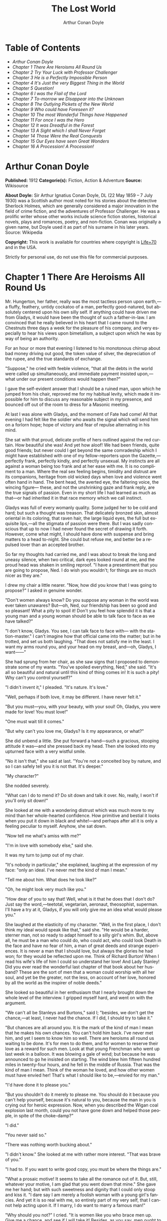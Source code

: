 #+LANGUAGE: en
#+AUTHOR: Arthur Conan Doyle
#+TITLE: The Lost World

* Table of Contents
  -  [[Arthur Conan Doyle][Arthur Conan Doyle]]
  -  [[Chapter 1 There Are Heroisms All Round Us][Chapter 1 There Are Heroisms All Round Us]]
  -  [[Chapter 2 Try Your Luck with Professor Challenger][Chapter 2 Try Your Luck with Professor Challenger]]
  -  [[Chapter 3 He is a Perfectly Impossible Person][Chapter 3 He is a Perfectly Impossible Person]]
  -  [[Chapter 4 It's Just the very Biggest Thing in the World][Chapter 4 It's Just the very Biggest Thing in the World]]
  -  [[Chapter 5 Question!][Chapter 5 Question!]]
  -  [[Chapter 6 I was the Flail of the Lord][Chapter 6 I was the Flail of the Lord]]
  -  [[Chapter 7 To-morrow we Disappear into the Unknown][Chapter 7 To-morrow we Disappear into the Unknown]]
  -  [[Chapter 8 The Outlying Pickets of the New World][Chapter 8 The Outlying Pickets of the New World]]
  -  [[Chapter 9 Who could have Foreseen it?][Chapter 9 Who could have Foreseen it?]]
  -  [[Chapter 10 The most Wonderful Things have Happened][Chapter 10 The most Wonderful Things have Happened]]
  -  [[Chapter 11 For once I was the Hero][Chapter 11 For once I was the Hero]]
  -  [[Chapter 12 It was Dreadful in the Forest][Chapter 12 It was Dreadful in the Forest]]
  -  [[Chapter 13 A Sight which I shall Never Forget][Chapter 13 A Sight which I shall Never Forget]]
  -  [[Chapter 14 Those Were the Real Conquests][Chapter 14 Those Were the Real Conquests]]
  -  [[Chapter 15 Our Eyes have seen Great Wonders][Chapter 15 Our Eyes have seen Great Wonders]]
  -  [[Chapter 16 A Procession! A Procession!][Chapter 16 A Procession! A Procession!]]

* Arthur Conan Doyle

  *Published:* 1912
  *Categorie(s):* Fiction, Action & Adventure
  *Source:* Wikisource

  *About Doyle:*
  Sir Arthur Ignatius Conan Doyle, DL (22 May 1859 -- 7 July 1930) was a
  Scottish author most noted for his stories about the detective Sherlock
  Holmes, which are generally considered a major innovation in the field
  of crime fiction, and the adventures of Professor Challenger. He was a
  prolific writer whose other works include science fiction stories,
  historical novels, plays and romances, poetry, and non-fiction. Conan
  was originally a given name, but Doyle used it as part of his surname in
  his later years. Source: Wikipedia

  *Copyright:* This work is available for countries where copyright is [[http://en.wikisource.org/wiki/Help:Public_domain#Copyright_terms_by_country][Life+70]] and in the USA.

  Strictly for personal use, do not use this file for commercial purposes.

* Chapter 1 There Are Heroisms All Round Us

  Mr. Hungerton, her father, really was the most tactless person upon
  earth,---a fluffy, feathery, untidy cockatoo of a man, perfectly
  good-natured, but absolutely centered upon his own silly self. If
  anything could have driven me from Gladys, it would have been the
  thought of such a father-in-law. I am convinced that he really believed
  in his heart that I came round to the Chestnuts three days a week for
  the pleasure of his company, and very especially to hear his views upon
  bimetallism, a subject upon which he was by way of being an authority.

  For an hour or more that evening I listened to his monotonous chirrup
  about bad money driving out good, the token value of silver, the
  depreciation of the rupee, and the true standards of exchange.

  "Suppose," he cried with feeble violence, "that all the debts in the
  world were called up simultaneously, and immediate payment insisted
  upon,---what under our present conditions would happen then?"

  I gave the self-evident answer that I should be a ruined man, upon which
  he jumped from his chair, reproved me for my habitual levity, which made
  it impossible for him to discuss any reasonable subject in my presence,
  and bounced off out of the room to dress for a Masonic meeting.

  At last I was alone with Gladys, and the moment of Fate had come! All
  that evening I had felt like the soldier who awaits the signal which
  will send him on a forlorn hope; hope of victory and fear of repulse
  alternating in his mind.

  She sat with that proud, delicate profile of hers outlined against the
  red curtain. How beautiful she was! And yet how aloof! We had been
  friends, quite good friends; but never could I get beyond the same
  comradeship which I might have established with one of my
  fellow-reporters upon the Gazette,---perfectly frank, perfectly kindly,
  and perfectly unsexual. My instincts are all against a woman being too
  frank and at her ease with me. It is no compliment to a man. Where the
  real sex feeling begins, timidity and distrust are its companions,
  heritage from old wicked days when love and violence went often hand in
  hand. The bent head, the averted eye, the faltering voice, the wincing
  figure--- these, and not the unshrinking gaze and frank reply, are the
  true signals of passion. Even in my short life I had learned as much as
  that---or had inherited it in that race memory which we call instinct.

  Gladys was full of every womanly quality. Some judged her to be cold and
  hard; but such a thought was treason. That delicately bronzed skin,
  almost oriental in its coloring, that raven hair, the large liquid eyes,
  the full but exquisite lips,---all the stigmata of passion were there.
  But I was sadly conscious that up to now I had never found the secret of
  drawing it forth. However, come what might, I should have done with
  suspense and bring matters to a head to-night. She could but refuse me,
  and better be a repulsed lover than an accepted brother.

  So far my thoughts had carried me, and I was about to break the long and
  uneasy silence, when two critical, dark eyes looked round at me, and the
  proud head was shaken in smiling reproof. "I have a presentiment that
  you are going to propose, Ned. I do wish you wouldn't; for things are so
  much nicer as they are."

  I drew my chair a little nearer. "Now, how did you know that I was going
  to propose?" I asked in genuine wonder.

  "Don't women always know? Do you suppose any woman in the world was ever
  taken unawares? But---oh, Ned, our friendship has been so good and so
  pleasant! What a pity to spoil it! Don't you feel how splendid it is
  that a young man and a young woman should be able to talk face to face
  as we have talked?"

  "I don't know, Gladys. You see, I can talk face to face with--- with the
  station-master." I can't imagine how that official came into the matter;
  but in he trotted, and set us both laughing. "That does not satisfy me
  in the least. I want my arms round you, and your head on my breast,
  and---oh, Gladys, I want------"

  She had sprung from her chair, as she saw signs that I proposed to
  demonstrate some of my wants. "You've spoiled everything, Ned," she
  said. "It's all so beautiful and natural until this kind of thing comes
  in! It is such a pity! Why can't you control yourself?"

  "I didn't invent it," I pleaded. "It's nature. It's love."

  "Well, perhaps if both love, it may be different. I have never felt it."

  "But you must---you, with your beauty, with your soul! Oh, Gladys, you
  were made for love! You must love!"

  "One must wait till it comes."

  "But why can't you love me, Gladys? Is it my appearance, or what?"

  She did unbend a little. She put forward a hand---such a gracious,
  stooping attitude it was---and she pressed back my head. Then she looked
  into my upturned face with a very wistful smile.

  "No it isn't that," she said at last. "You're not a conceited boy by
  nature, and so I can safely tell you it is not that. It's deeper."

  "My character?"

  She nodded severely.

  "What can I do to mend it? Do sit down and talk it over. No, really, I
  won't if you'll only sit down!"

  She looked at me with a wondering distrust which was much more to my
  mind than her whole-hearted confidence. How primitive and bestial it
  looks when you put it down in black and white!---and perhaps after all
  it is only a feeling peculiar to myself. Anyhow, she sat down.

  "Now tell me what's amiss with me?"

  "I'm in love with somebody else," said she.

  It was my turn to jump out of my chair.

  "It's nobody in particular," she explained, laughing at the expression
  of my face: "only an ideal. I've never met the kind of man I mean."

  "Tell me about him. What does he look like?"

  "Oh, he might look very much like you."

  "How dear of you to say that! Well, what is it that he does that I don't
  do? Just say the word,---teetotal, vegetarian, aeronaut, theosophist,
  superman. I'll have a try at it, Gladys, if you will only give me an
  idea what would please you."

  She laughed at the elasticity of my character. "Well, in the first
  place, I don't think my ideal would speak like that," said she. "He
  would be a harder, sterner man, not so ready to adapt himself to a silly
  girl's whim. But, above all, he must be a man who could do, who could
  act, who could look Death in the face and have no fear of him, a man of
  great deeds and strange experiences. It is never a man that I should
  love, but always the glories he had won; for they would be reflected
  upon me. Think of Richard Burton! When I read his wife's life of him I
  could so understand her love! And Lady Stanley! Did you ever read the
  wonderful last chapter of that book about her husband? These are the
  sort of men that a woman could worship with all her soul, and yet be the
  greater, not the less, on account of her love, honored by all the world
  as the inspirer of noble deeds."

  She looked so beautiful in her enthusiasm that I nearly brought down the
  whole level of the interview. I gripped myself hard, and went on with
  the argument.

  "We can't all be Stanleys and Burtons," said I; "besides, we don't get
  the chance,---at least, I never had the chance. If I did, I should try
  to take it."

  "But chances are all around you. It is the mark of the kind of man I
  mean that he makes his own chances. You can't hold him back. I've never
  met him, and yet I seem to know him so well. There are heroisms all
  round us waiting to be done. It's for men to do them, and for women to
  reserve their love as a reward for such men. Look at that young
  Frenchman who went up last week in a balloon. It was blowing a gale of
  wind; but because he was announced to go he insisted on starting. The
  wind blew him fifteen hundred miles in twenty-four hours, and he fell in
  the middle of Russia. That was the kind of man I mean. Think of the
  woman he loved, and how other women must have envied her! That's what I
  should like to be,---envied for my man."

  "I'd have done it to please you."

  "But you shouldn't do it merely to please me. You should do it because
  you can't help yourself, because it's natural to you, because the man in
  you is crying out for heroic expression. Now, when you described the
  Wigan coal explosion last month, could you not have gone down and helped
  those people, in spite of the choke-damp?"

  "I did."

  "You never said so."

  "There was nothing worth bucking about."

  "I didn't know." She looked at me with rather more interest. "That was
  brave of you."

  "I had to. If you want to write good copy, you must be where the things
  are."

  "What a prosaic motive! It seems to take all the romance out of it. But,
  still, whatever your motive, I am glad that you went down that mine."
  She gave me her hand; but with such sweetness and dignity that I could
  only stoop and kiss it. "I dare say I am merely a foolish woman with a
  young girl's fancies. And yet it is so real with me, so entirely part of
  my very self, that I cannot help acting upon it. If I marry, I do want
  to marry a famous man!"

  "Why should you not?" I cried. "It is women like you who brace men up.
  Give me a chance, and see if I will take it! Besides, as you say, men
  ought to make their own chances, and not wait until they are given. Look
  at Clive---just a clerk, and he conquered India! By George! I'll do
  something in the world yet!"

  She laughed at my sudden Irish effervescence. "Why not?" she said. "You
  have everything a man could have,---youth, health, strength, education,
  energy. I was sorry you spoke. And now I am glad---so glad---if it
  wakens these thoughts in you!"

  "And if I do------"

  Her dear hand rested like warm velvet upon my lips. "Not another word,
  Sir! You should have been at the office for evening duty half an hour
  ago; only I hadn't the heart to remind you. Some day, perhaps, when you
  have won your place in the world, we shall talk it over again."

  And so it was that I found myself that foggy November evening pursuing
  the Camberwell tram with my heart glowing within me, and with the eager
  determination that not another day should elapse before I should find
  some deed which was worthy of my lady. But who---who in all this wide
  world could ever have imagined the incredible shape which that deed was
  to take, or the strange steps by which I was led to the doing of it?

  And, after all, this opening chapter will seem to the reader to have
  nothing to do with my narrative; and yet there would have been no
  narrative without it, for it is only when a man goes out into the world
  with the thought that there are heroisms all round him, and with the
  desire all alive in his heart to follow any which may come within sight
  of him, that he breaks away as I did from the life he knows, and
  ventures forth into the wonderful mystic twilight land where lie the
  great adventures and the great rewards. Behold me, then, at the office
  of the Daily Gazette, on the staff of which I was a most insignificant
  unit, with the settled determination that very night, if possible, to
  find the quest which should be worthy of my Gladys! Was it hardness, was
  it selfishness, that she should ask me to risk my life for her own
  glorification? Such thoughts may come to middle age; but never to ardent
  three-and-twenty in the fever of his first love.

* Chapter 2 Try Your Luck with Professor Challenger

  I always liked McArdle, the crabbed, old, round-backed, red-headed news
  editor, and I rather hoped that he liked me. Of course, Beaumont was the
  real boss; but he lived in the rarefied atmosphere of some Olympian
  height from which he could distinguish nothing smaller than an
  international crisis or a split in the Cabinet. Sometimes we saw him
  passing in lonely majesty to his inner sanctum, with his eyes staring
  vaguely and his mind hovering over the Balkans or the Persian Gulf. He
  was above and beyond us. But McArdle was his first lieutenant, and it
  was he that we knew. The old man nodded as I entered the room, and he
  pushed his spectacles far up on his bald forehead.

  "Well, Mr. Malone, from all I hear, you seem to be doing very well,"
  said he in his kindly Scotch accent.

  I thanked him.

  "The colliery explosion was excellent. So was the Southwark fire. You
  have the true descreeptive touch. What did you want to see me about?"

  "To ask a favor."

  He looked alarmed, and his eyes shunned mine. "Tut, tut! What is it?"

  "Do you think, Sir, that you could possibly send me on some mission for
  the paper? I would do my best to put it through and get you some good
  copy."

  "What sort of meesion had you in your mind, Mr. Malone?"

  "Well, Sir, anything that had adventure and danger in it. I really would
  do my very best. The more difficult it was, the better it would suit
  me."

  "You seem very anxious to lose your life."

  "To justify my life, Sir."

  "Dear me, Mr. Malone, this is very---very exalted. I'm afraid the day
  for this sort of thing is rather past. The expense of the 'special
  meesion' business hardly justifies the result, and, of course, in any
  case it would only be an experienced man with a name that would command
  public confidence who would get such an order. The big blank spaces in
  the map are all being filled in, and there's no room for romance
  anywhere. Wait a bit, though!" he added, with a sudden smile upon his
  face. "Talking of the blank spaces of the map gives me an idea. What
  about exposing a fraud---a modern Munchausen---and making him
  rideeculous? You could show him up as the liar that he is! Eh, man, it
  would be fine. How does it appeal to you?"

  "Anything---anywhere---I care nothing."

  McArdle was plunged in thought for some minutes.

  "I wonder whether you could get on friendly---or at least on talking
  terms with the fellow," he said, at last. "You seem to have a sort of
  genius for establishing relations with people---seempathy, I suppose, or
  animal magnetism, or youthful vitality, or something. I am conscious of
  it myself."

  "You are very good, sir."

  "So why should you not try your luck with Professor Challenger, of
  Enmore Park?"

  I dare say I looked a little startled.

  "Challenger!" I cried. "Professor Challenger, the famous zoologist!
  Wasn't he the man who broke the skull of Blundell, of the Telegraph?"

  The news editor smiled grimly.

  "Do you mind? Didn't you say it was adventures you were after?"

  "It is all in the way of business, sir," I answered.

  "Exactly. I don't suppose he can always be so violent as that. I'm
  thinking that Blundell got him at the wrong moment, maybe, or in the
  wrong fashion. You may have better luck, or more tact in handling him.
  There's something in your line there, I am sure, and the Gazette should
  work it."

  "I really know nothing about him," said I. I only remember his name in
  connection with the police-court proceedings, for striking Blundell."

  "I have a few notes for your guidance, Mr. Malone. I've had my eye on
  the Professor for some little time." He took a paper from a drawer.
  "Here is a summary of his record. I give it you briefly:---

  "'Challenger, George Edward. Born: Largs, N. B., 1863. Educ.: Largs
  Academy; Edinburgh University. British Museum Assistant, 1892.
  Assistant-Keeper of Comparative Anthropology Department, 1893. Resigned
  after acrimonious correspondence same year. Winner of Crayston Medal for
  Zoological Research. Foreign Member of'---well, quite a lot of things,
  about two inches of small type---'Societe Belge, American Academy of
  Sciences, La Plata, etc., etc. Ex-President Palaeontological Society.
  Section H, British Association'---so on, so on!---'Publications: "Some
  Observations Upon a Series of Kalmuck Skulls"; "Outlines of Vertebrate
  Evolution"; and numerous papers, including "The underlying fallacy of
  Weissmannism," which caused heated discussion at the Zoological Congress
  of Vienna. Recreations: Walking, Alpine climbing. Address: Enmore Park,
  Kensington, W.'

  "There, take it with you. I've nothing more for you to-night."

  I pocketed the slip of paper.

  "One moment, sir," I said, as I realized that it was a pink bald head,
  and not a red face, which was fronting me. "I am not very clear yet why
  I am to interview this gentleman. What has he done?"

  The face flashed back again.

  "Went to South America on a solitary expedeetion two years ago. Came
  back last year. Had undoubtedly been to South America, but refused to
  say exactly where. Began to tell his adventures in a vague way, but
  somebody started to pick holes, and he just shut up like an oyster.
  Something wonderful happened---or the man's a champion liar, which is
  the more probable supposeetion. Had some damaged photographs, said to be
  fakes. Got so touchy that he assaults anyone who asks questions, and
  heaves reporters doun the stairs. In my opinion he's just a homicidal
  megalomaniac with a turn for science. That's your man, Mr. Malone. Now,
  off you run, and see what you can make of him. You're big enough to look
  after yourself. Anyway, you are all safe. Employers' Liability Act, you
  know."

  A grinning red face turned once more into a pink oval, fringed with
  gingery fluff; the interview was at an end.

  I walked across to the Savage Club, but instead of turning into it I
  leaned upon the railings of Adelphi Terrace and gazed thoughtfully for a
  long time at the brown, oily river. I can always think most sanely and
  clearly in the open air. I took out the list of Professor Challenger's
  exploits, and I read it over under the electric lamp. Then I had what I
  can only regard as an inspiration. As a Pressman, I felt sure from what
  I had been told that I could never hope to get into touch with this
  cantankerous Professor. But these recriminations, twice mentioned in his
  skeleton biography, could only mean that he was a fanatic in science.
  Was there not an exposed margin there upon which he might be accessible?
  I would try.

  I entered the club. It was just after eleven, and the big room was
  fairly full, though the rush had not yet set in. I noticed a tall, thin,
  angular man seated in an arm-chair by the fire. He turned as I drew my
  chair up to him. It was the man of all others whom I should have
  chosen---Tarp Henry, of the staff of Nature, a thin, dry, leathery
  creature, who was full, to those who knew him, of kindly humanity. I
  plunged instantly into my subject.

  "What do you know of Professor Challenger?"

  "Challenger?" He gathered his brows in scientific disapproval.
  "Challenger was the man who came with some cock-and-bull story from
  South America."

  "What story?"

  "Oh, it was rank nonsense about some queer animals he had discovered. I
  believe he has retracted since. Anyhow, he has suppressed it all. He
  gave an interview to Reuter's, and there was such a howl that he saw it
  wouldn't do. It was a discreditable business. There were one or two folk
  who were inclined to take him seriously, but he soon choked them off."

  "How?"

  "Well, by his insufferable rudeness and impossible behavior. There was
  poor old Wadley, of the Zoological Institute. Wadley sent a message:
  'The President of the Zoological Institute presents his compliments to
  Professor Challenger, and would take it as a personal favor if he would
  do them the honor to come to their next meeting.' The answer was
  unprintable."

  "You don't say?"

  "Well, a bowdlerized version of it would run: 'Professor Challenger
  presents his compliments to the President of the Zoological Institute,
  and would take it as a personal favor if he would go to the devil.'"

  "Good Lord!"

  "Yes, I expect that's what old Wadley said. I remember his wail at the
  meeting, which began: 'In fifty years experience of scientific
  intercourse------' It quite broke the old man up."

  "Anything more about Challenger?"

  "Well, I'm a bacteriologist, you know. I live in a nine-hundred-diameter
  microscope. I can hardly claim to take serious notice of anything that I
  can see with my naked eye. I'm a frontiersman from the extreme edge of
  the Knowable, and I feel quite out of place when I leave my study and
  come into touch with all you great, rough, hulking creatures. I'm too
  detached to talk scandal, and yet at scientific conversaziones I have
  heard something of Challenger, for he is one of those men whom nobody
  can ignore. He's as clever as they make 'em---a full-charged battery of
  force and vitality, but a quarrelsome, ill-conditioned faddist, and
  unscrupulous at that. He had gone the length of faking some photographs
  over the South American business."

  "You say he is a faddist. What is his particular fad?"

  "He has a thousand, but the latest is something about Weissmann and
  Evolution. He had a fearful row about it in Vienna, I believe."

  "Can't you tell me the point?"

  "Not at the moment, but a translation of the proceedings exists. We have
  it filed at the office. Would you care to come?"

  "It's just what I want. I have to interview the fellow, and I need some
  lead up to him. It's really awfully good of you to give me a lift. I'll
  go with you now, if it is not too late."

  Half an hour later I was seated in the newspaper office with a huge tome
  in front of me, which had been opened at the article "Weissmann versus
  Darwin," with the sub heading, "Spirited Protest at Vienna. Lively
  Proceedings." My scientific education having been somewhat neglected, I
  was unable to follow the whole argument, but it was evident that the
  English Professor had handled his subject in a very aggressive fashion,
  and had thoroughly annoyed his Continental colleagues. "Protests,"
  "Uproar," and "General appeal to the Chairman" were three of the first
  brackets which caught my eye. Most of the matter might have been written
  in Chinese for any definite meaning that it conveyed to my brain.

  "I wish you could translate it into English for me," I said,
  pathetically, to my help-mate.

  "Well, it is a translation."

  "Then I'd better try my luck with the original."

  "It is certainly rather deep for a layman."

  "If I could only get a single good, meaty sentence which seemed to
  convey some sort of definite human idea, it would serve my turn. Ah,
  yes, this one will do. I seem in a vague way almost to understand it.
  I'll copy it out. This shall be my link with the terrible Professor."

  "Nothing else I can do?"

  "Well, yes; I propose to write to him. If I could frame the letter here,
  and use your address it would give atmosphere."

  "We'll have the fellow round here making a row and breaking the
  furniture."

  "No, no; you'll see the letter---nothing contentious, I assure you."

  "Well, that's my chair and desk. You'll find paper there. I'd like to
  censor it before it goes."

  It took some doing, but I flatter myself that it wasn't such a bad job
  when it was finished. I read it aloud to the critical bacteriologist
  with some pride in my handiwork.

  "Dear Professor Challenger," it said, "As a humble student of Nature, I
  have always taken the most profound interest in your speculations as to
  the differences between Darwin and Weissmann. I have recently had
  occasion to refresh my memory by re-reading------"

  "You infernal liar!" murmured Tarp Henry.

  ---"by re-reading your masterly address at Vienna. That lucid and
  admirable statement seems to be the last word in the matter. There is
  one sentence in it, however---namely: 'I protest strongly against the
  insufferable and entirely dogmatic assertion that each separate id is a
  microcosm possessed of an historical architecture elaborated slowly
  through the series of generations.' Have you no desire, in view of later
  research, to modify this statement? Do you not think that it is
  over-accentuated? With your permission, I would ask the favor of an
  interview, as I feel strongly upon the subject, and have certain
  suggestions which I could only elaborate in a personal conversation.
  With your consent, I trust to have the honor of calling at eleven
  o'clock the day after to-morrow (Wednesday) morning.

  "I remain, Sir, with assurances of profound respect, yours very truly,
  Edward D. Malone."

  "How's that?" I asked, triumphantly.

  "Well, if your conscience can stand it------"

  "It has never failed me yet."

  "But what do you mean to do?"

  "To get there. Once I am in his room I may see some opening. I may even
  go the length of open confession. If he is a sportsman he will be
  tickled."

  "Tickled, indeed! He's much more likely to do the tickling. Chain mail,
  or an American football suit---that's what you'll want. Well, good-bye.
  I'll have the answer for you here on Wednesday morning---if he ever
  deigns to answer you. He is a violent, dangerous, cantankerous
  character, hated by everyone who comes across him, and the butt of the
  students, so far as they dare take a liberty with him. Perhaps it would
  be best for you if you never heard from the fellow at all."

* Chapter 3 He is a Perfectly Impossible Person

  My friend's fear or hope was not destined to be realized. When I called
  on Wednesday there was a letter with the West Kensington postmark upon
  it, and my name scrawled across the envelope in a handwriting which
  looked like a barbed-wire railing. The contents were as follows:---

  "Enmore Park, W.

  "Sir,---I have duly received your note, in which you claim to endorse my
  views, although I am not aware that they are dependent upon endorsement
  either from you or anyone else. You have ventured to use the word
  'speculation' with regard to my statement upon the subject of Darwinism,
  and I would call your attention to the fact that such a word in such a
  connection is offensive to a degree. The context convinces me, however,
  that you have sinned rather through ignorance and tactlessness than
  through malice, so I am content to pass the matter by. You quote an
  isolated sentence from my lecture, and appear to have some difficulty in
  understanding it. I should have thought that only a sub-human
  intelligence could have failed to grasp the point, but if it really
  needs amplification I shall consent to see you at the hour named, though
  visits and visitors of every sort are exceeding distasteful to me. As to
  your suggestion that I may modify my opinion, I would have you know that
  it is not my habit to do so after a deliberate expression of my mature
  views. You will kindly show the envelope of this letter to my man,
  Austin, when you call, as he has to take every precaution to shield me
  from the intrusive rascals who call themselves 'journalists.'

  "Yours faithfully,

   ? ? ? "George Edward Challenger."

  This was the letter that I read aloud to Tarp Henry, who had come down
  early to hear the result of my venture. His only remark was, "There's
  some new stuff, cuticura or something, which is better than arnica."
  Some people have such extraordinary notions of humor.

  It was nearly half-past ten before I had received my message, but a
  taxicab took me round in good time for my appointment. It was an
  imposing porticoed house at which we stopped, and the heavily-curtained
  windows gave every indication of wealth upon the part of this formidable
  Professor. The door was opened by an odd, swarthy, dried-up person of
  uncertain age, with a dark pilot jacket and brown leather gaiters. I
  found afterwards that he was the chauffeur, who filled the gaps left by
  a succession of fugitive butlers. He looked me up and down with a
  searching light blue eye.

  "Expected?" he asked.

  "An appointment."

  "Got your letter?"

  I produced the envelope.

  "Right!" He seemed to be a person of few words. Following him down the
  passage I was suddenly interrupted by a small woman, who stepped out
  from what proved to be the dining-room door. She was a bright,
  vivacious, dark-eyed lady, more French than English in her type.

  "One moment," she said. "You can wait, Austin. Step in here, sir. May I
  ask if you have met my husband before?"

  "No, madam, I have not had the honor."

  "Then I apologize to you in advance. I must tell you that he is a
  perfectly impossible person---absolutely impossible. If you are
  forewarned you will be the more ready to make allowances."

  "It is most considerate of you, madam."

  "Get quickly out of the room if he seems inclined to be violent. Don't
  wait to argue with him. Several people have been injured through doing
  that. Afterwards there is a public scandal and it reflects upon me and
  all of us. I suppose it wasn't about South America you wanted to see
  him?"

  I could not lie to a lady.

  "Dear me! That is his most dangerous subject. You won't believe a word
  he says---I'm sure I don't wonder. But don't tell him so, for it makes
  him very violent. Pretend to believe him, and you may get through all
  right. Remember he believes it himself. Of that you may be assured. A
  more honest man never lived. Don't wait any longer or he may suspect. If
  you find him dangerous---really dangerous---ring the bell and hold him
  off until I come. Even at his worst I can usually control him."

  With these encouraging words the lady handed me over to the taciturn
  Austin, who had waited like a bronze statue of discretion during our
  short interview, and I was conducted to the end of the passage. There
  was a tap at a door, a bull's bellow from within, and I was face to face
  with the Professor.

  He sat in a rotating chair behind a broad table, which was covered with
  books, maps, and diagrams. As I entered, his seat spun round to face me.
  His appearance made me gasp. I was prepared for something strange, but
  not for so overpowering a personality as this. It was his size which
  took one's breath away---his size and his imposing presence. His head
  was enormous, the largest I have ever seen upon a human being. I am sure
  that his top-hat, had I ever ventured to don it, would have slipped over
  me entirely and rested on my shoulders. He had the face and beard which
  I associate with an Assyrian bull; the former florid, the latter so
  black as almost to have a suspicion of blue, spade-shaped and rippling
  down over his chest. The hair was peculiar, plastered down in front in a
  long, curving wisp over his massive forehead. The eyes were blue-gray
  under great black tufts, very clear, very critical, and very masterful.
  A huge spread of shoulders and a chest like a barrel were the other
  parts of him which appeared above the table, save for two enormous hands
  covered with long black hair. This and a bellowing, roaring, rumbling
  voice made up my first impression of the notorious Professor Challenger.

  "Well?" said he, with a most insolent stare. "What now?"

  I must keep up my deception for at least a little time longer, otherwise
  here was evidently an end of the interview.

  "You were good enough to give me an appointment, sir," said I, humbly,
  producing his envelope.

  He took my letter from his desk and laid it out before him.

  "Oh, you are the young person who cannot understand plain English, are
  you? My general conclusions you are good enough to approve, as I
  understand?"

  "Entirely, sir---entirely!" I was very emphatic.

  "Dear me! That strengthens my position very much, does it not? Your age
  and appearance make your support doubly valuable. Well, at least you are
  better than that herd of swine in Vienna, whose gregarious grunt is,
  however, not more offensive than the isolated effort of the British
  hog." He glared at me as the present representative of the beast.

  "They seem to have behaved abominably," said I.

  "I assure you that I can fight my own battles, and that I have no
  possible need of your sympathy. Put me alone, sir, and with my back to
  the wall. G. E. C. is happiest then. Well, sir, let us do what we can to
  curtail this visit, which can hardly be agreeable to you, and is
  inexpressibly irksome to me. You had, as I have been led to believe,
  some comments to make upon the proposition which I advanced in my
  thesis."

  There was a brutal directness about his methods which made evasion
  difficult. I must still make play and wait for a better opening. It had
  seemed simple enough at a distance. Oh, my Irish wits, could they not
  help me now, when I needed help so sorely? He transfixed me with two
  sharp, steely eyes. "Come, come!" he rumbled.

  "I am, of course, a mere student," said I, with a fatuous smile, "hardly
  more, I might say, than an earnest inquirer. At the same time, it seemed
  to me that you were a little severe upon Weissmann in this matter. Has
  not the general evidence since that date tended to---well, to strengthen
  his position?"

  "What evidence?" He spoke with a menacing calm.

  "Well, of course, I am aware that there is not any what you might call
  definite evidence. I alluded merely to the trend of modern thought and
  the general scientific point of view, if I might so express it."

  He leaned forward with great earnestness.

  "I suppose you are aware," said he, checking off points upon his
  fingers, "that the cranial index is a constant factor?"

  "Naturally," said I.

  "And that telegony is still sub judice?"

  "Undoubtedly."

  "And that the germ plasm is different from the parthenogenetic egg?"

  "Why, surely!" I cried, and gloried in my own audacity.

  "But what does that prove?" he asked, in a gentle, persuasive voice.

  "Ah, what indeed?" I murmured. "What does it prove?"

  "Shall I tell you?" he cooed.

  "Pray do."

  "It proves," he roared, with a sudden blast of fury, "that you are the
  damnedest imposter in London---a vile, crawling journalist, who has no
  more science than he has decency in his composition!"

  He had sprung to his feet with a mad rage in his eyes. Even at that
  moment of tension I found time for amazement at the discovery that he
  was quite a short man, his head not higher than my shoulder---a stunted
  Hercules whose tremendous vitality had all run to depth, breadth, and
  brain.

  "Gibberish!" he cried, leaning forward, with his fingers on the table
  and his face projecting. "That's what I have been talking to you,
  sir---scientific gibberish! Did you think you could match cunning with
  me---you with your walnut of a brain? You think you are omnipotent, you
  infernal scribblers, don't you? That your praise can make a man and your
  blame can break him? We must all bow to you, and try to get a favorable
  word, must we? This man shall have a leg up, and this man shall have a
  dressing down! Creeping vermin, I know you! You've got out of your
  station. Time was when your ears were clipped. You've lost your sense of
  proportion. Swollen gas-bags! I'll keep you in your proper place. Yes,
  sir, you haven't got over G. E. C. There's one man who is still your
  master. He warned you off, but if you will come, by the Lord you do it
  at your own risk. Forfeit, my good Mr. Malone, I claim forfeit! You have
  played a rather dangerous game, and it strikes me that you have lost
  it."

  "Look here, sir," said I, backing to the door and opening it; "you can
  be as abusive as you like. But there is a limit. You shall not assault
  me."

  "Shall I not?" He was slowly advancing in a peculiarly menacing way, but
  he stopped now and put his big hands into the side-pockets of a rather
  boyish short jacket which he wore. "I have thrown several of you out of
  the house. You will be the fourth or fifth. Three pound fifteen
  each---that is how it averaged. Expensive, but very necessary. Now, sir,
  why should you not follow your brethren? I rather think you must." He
  resumed his unpleasant and stealthy advance, pointing his toes as he
  walked, like a dancing master.

  I could have bolted for the hall door, but it would have been too
  ignominious. Besides, a little glow of righteous anger was springing up
  within me. I had been hopelessly in the wrong before, but this man's
  menaces were putting me in the right.

  "I'll trouble you to keep your hands off, sir. I'll not stand it."

  "Dear me!" His black moustache lifted and a white fang twinkled in a
  sneer. "You won't stand it, eh?"

  "Don't be such a fool, Professor!" I cried. "What can you hope for? I'm
  fifteen stone, as hard as nails, and play center three-quarter every
  Saturday for the London Irish. I'm not the man------"

  It was at that moment that he rushed me. It was lucky that I had opened
  the door, or we should have gone through it. We did a Catharine-wheel
  together down the passage. Somehow we gathered up a chair upon our way,
  and bounded on with it towards the street. My mouth was full of his
  beard, our arms were locked, our bodies intertwined, and that infernal
  chair radiated its legs all round us. The watchful Austin had thrown
  open the hall door. We went with a back somersault down the front steps.
  I have seen the two Macs attempt something of the kind at the halls, but
  it appears to take some practise to do it without hurting oneself. The
  chair went to matchwood at the bottom, and we rolled apart into the
  gutter. He sprang to his feet, waving his fists and wheezing like an
  asthmatic.

  "Had enough?" he panted.

  "You infernal bully!" I cried, as I gathered myself together.

  Then and there we should have tried the thing out, for he was
  effervescing with fight, but fortunately I was rescued from an odious
  situation. A policeman was beside us, his notebook in his hand.

  "What's all this? You ought to be ashamed," said the policeman. It was
  the most rational remark which I had heard in Enmore Park. "Well," he
  insisted, turning to me, "what is it, then?"

  "This man attacked me," said I.

  "Did you attack him?" asked the policeman.

  The Professor breathed hard and said nothing.

  "It's not the first time, either," said the policeman, severely, shaking
  his head. "You were in trouble last month for the same thing. You've
  blackened this young man's eye. Do you give him in charge, sir?"

  I relented.

  "No," said I, "I do not."

  "What's that?" said the policeman.

  "I was to blame myself. I intruded upon him. He gave me fair warning."

  The policeman snapped up his notebook.

  "Don't let us have any more such goings-on," said he. "Now, then! Move
  on, there, move on!" This to a butcher's boy, a maid, and one or two
  loafers who had collected. He clumped heavily down the street, driving
  this little flock before him. The Professor looked at me, and there was
  something humorous at the back of his eyes.

  "Come in!" said he. "I've not done with you yet."

  The speech had a sinister sound, but I followed him none the less into
  the house. The man-servant, Austin, like a wooden image, closed the door
  behind us.

* Chapter 4 It's Just the very Biggest Thing in the World

  Hardly was it shut when Mrs. Challenger darted out from the dining-room.
  The small woman was in a furious temper. She barred her husband's way
  like an enraged chicken in front of a bulldog. It was evident that she
  had seen my exit, but had not observed my return.

  "You brute, George!" she screamed. "You've hurt that nice young man."

  He jerked backwards with his thumb.

  "Here he is, safe and sound behind me."

  She was confused, but not unduly so.

  "I am so sorry, I didn't see you."

  "I assure you, madam, that it is all right."

  "He has marked your poor face! Oh, George, what a brute you are! Nothing
  but scandals from one end of the week to the other. Everyone hating and
  making fun of you. You've finished my patience. This ends it."

  "Dirty linen," he rumbled.

  "It's not a secret," she cried. "Do you suppose that the whole
  street---the whole of London, for that matter------ Get away, Austin, we
  don't want you here. Do you suppose they don't all talk about you? Where
  is your dignity? You, a man who should have been Regius Professor at a
  great University with a thousand students all revering you. Where is
  your dignity, George?"

  "How about yours, my dear?"

  "You try me too much. A ruffian---a common brawling ruffian--- that's
  what you have become."

  "Be good, Jessie."

  "A roaring, raging bully!"

  "That's done it! Stool of penance!" said he.

  To my amazement he stooped, picked her up, and placed her sitting upon a
  high pedestal of black marble in the angle of the hall. It was at least
  seven feet high, and so thin that she could hardly balance upon it. A
  more absurd object than she presented cocked up there with her face
  convulsed with anger, her feet dangling, and her body rigid for fear of
  an upset, I could not imagine.

  "Let me down!" she wailed.

  "Say 'please.'"

  "You brute, George! Let me down this instant!"

  "Come into the study, Mr. Malone."

  "Really, sir------!" said I, looking at the lady.

  "Here's Mr. Malone pleading for you, Jessie.

  Say 'please,' and down you come."

  "Oh, you brute! Please! please!"

  He took her down as if she had been a canary.

  "You must behave yourself, dear. Mr. Malone is a Pressman. He will have
  it all in his rag to-morrow, and sell an extra dozen among our
  neighbors. 'Strange story of high life'---you felt fairly high on that
  pedestal, did you not? Then a sub-title, 'Glimpse of a singular menage.'
  He's a foul feeder, is Mr. Malone, a carrion eater, like all of his
  kind---porcus ex grege diaboli--- a swine from the devil's herd. That's
  it, Malone---what?"

  "You are really intolerable!" said I, hotly.

  He bellowed with laughter.

  "We shall have a coalition presently," he boomed, looking from his wife
  to me and puffing out his enormous chest. Then, suddenly altering his
  tone, "Excuse this frivolous family badinage, Mr. Malone. I called you
  back for some more serious purpose than to mix you up with our little
  domestic pleasantries. Run away, little woman, and don't fret." He
  placed a huge hand upon each of her shoulders. "All that you say is
  perfectly true. I should be a better man if I did what you advise, but I
  shouldn't be quite George Edward Challenger. There are plenty of better
  men, my dear, but only one G. E. C. So make the best of him." He
  suddenly gave her a resounding kiss, which embarrassed me even more than
  his violence had done. "Now, Mr. Malone," he continued, with a great
  accession of dignity, "this way, if you please."

  We re-entered the room which we had left so tumultuously ten minutes
  before. The Professor closed the door carefully behind us, motioned me
  into an arm-chair, and pushed a cigar-box under my nose.

  "Real San Juan Colorado," he said. "Excitable people like you are the
  better for narcotics. Heavens! don't bite it! Cut---and cut with
  reverence! Now lean back, and listen attentively to whatever I may care
  to say to you. If any remark should occur to you, you can reserve it for
  some more opportune time.

  "First of all, as to your return to my house after your most justifiable
  expulsion"---he protruded his beard, and stared at me as one who
  challenges and invites contradiction---"after, as I say, your
  well-merited expulsion. The reason lay in your answer to that most
  officious policeman, in which I seemed to discern some glimmering of
  good feeling upon your part---more, at any rate, than I am accustomed to
  associate with your profession. In admitting that the fault of the
  incident lay with you, you gave some evidence of a certain mental
  detachment and breadth of view which attracted my favorable notice. The
  sub-species of the human race to which you unfortunately belong has
  always been below my mental horizon. Your words brought you suddenly
  above it. You swam up into my serious notice. For this reason I asked
  you to return with me, as I was minded to make your further
  acquaintance. You will kindly deposit your ash in the small Japanese
  tray on the bamboo table which stands at your left elbow."

  All this he boomed forth like a professor addressing his class. He had
  swung round his revolving chair so as to face me, and he sat all puffed
  out like an enormous bull-frog, his head laid back and his eyes
  half-covered by supercilious lids. Now he suddenly turned himself
  sideways, and all I could see of him was tangled hair with a red,
  protruding ear. He was scratching about among the litter of papers upon
  his desk. He faced me presently with what looked like a very tattered
  sketch-book in his hand.

  "I am going to talk to you about South America," said he. "No comments
  if you please. First of all, I wish you to understand that nothing I
  tell you now is to be repeated in any public way unless you have my
  express permission. That permission will, in all human probability,
  never be given. Is that clear?"

  "It is very hard," said I. "Surely a judicious account------"

  He replaced the notebook upon the table.

  "That ends it," said he. "I wish you a very good morning."

  "No, no!" I cried. "I submit to any conditions. So far as I can see, I
  have no choice."

  "None in the world," said he.

  "Well, then, I promise."

  "Word of honor?"

  "Word of honor."

  He looked at me with doubt in his insolent eyes.

  "After all, what do I know about your honor?" said he.

  "Upon my word, sir," I cried, angrily, "you take very great liberties! I
  have never been so insulted in my life."

  He seemed more interested than annoyed at my outbreak.

  "Round-headed," he muttered. "Brachycephalic, gray-eyed, black-haired,
  with suggestion of the negroid. Celtic, I presume?"

  "I am an Irishman, sir."

  "Irish Irish?"

  "Yes, sir."

  "That, of course, explains it. Let me see; you have given me your
  promise that my confidence will be respected? That confidence, I may
  say, will be far from complete. But I am prepared to give you a few
  indications which will be of interest. In the first place, you are
  probably aware that two years ago I made a journey to South
  America---one which will be classical in the scientific history of the
  world? The object of my journey was to verify some conclusions of
  Wallace and of Bates, which could only be done by observing their
  reported facts under the same conditions in which they had themselves
  noted them. If my expedition had no other results it would still have
  been noteworthy, but a curious incident occurred to me while there which
  opened up an entirely fresh line of inquiry.

  "You are aware---or probably, in this half-educated age, you are not
  aware---that the country round some parts of the Amazon is still only
  partially explored, and that a great number of tributaries, some of them
  entirely uncharted, run into the main river. It was my business to visit
  this little-known back-country and to examine its fauna, which furnished
  me with the materials for several chapters for that great and monumental
  work upon zoology which will be my life's justification. I was
  returning, my work accomplished, when I had occasion to spend a night at
  a small Indian village at a point where a certain tributary---the name
  and position of which I withhold---opens into the main river. The
  natives were Cucama Indians, an amiable but degraded race, with mental
  powers hardly superior to the average Londoner. I had effected some
  cures among them upon my way up the river, and had impressed them
  considerably with my personality, so that I was not surprised to find
  myself eagerly awaited upon my return. I gathered from their signs that
  someone had urgent need of my medical services, and I followed the chief
  to one of his huts. When I entered I found that the sufferer to whose
  aid I had been summoned had that instant expired. He was, to my
  surprise, no Indian, but a white man; indeed, I may say a very white
  man, for he was flaxen-haired and had some characteristics of an albino.
  He was clad in rags, was very emaciated, and bore every trace of
  prolonged hardship. So far as I could understand the account of the
  natives, he was a complete stranger to them, and had come upon their
  village through the woods alone and in the last stage of exhaustion.

  "The man's knapsack lay beside the couch, and I examined the contents.
  His name was written upon a tab within it---Maple White, Lake Avenue,
  Detroit, Michigan. It is a name to which I am prepared always to lift my
  hat. It is not too much to say that it will rank level with my own when
  the final credit of this business comes to be apportioned.

  "From the contents of the knapsack it was evident that this man had been
  an artist and poet in search of effects. There were scraps of verse. I
  do not profess to be a judge of such things, but they appeared to me to
  be singularly wanting in merit. There were also some rather commonplace
  pictures of river scenery, a paint-box, a box of colored chalks, some
  brushes, that curved bone which lies upon my inkstand, a volume of
  Baxter's 'Moths and Butterflies,' a cheap revolver, and a few
  cartridges. Of personal equipment he either had none or he had lost it
  in his journey. Such were the total effects of this strange American
  Bohemian.

  "I was turning away from him when I observed that something projected
  from the front of his ragged jacket. It was this sketch-book, which was
  as dilapidated then as you see it now. Indeed, I can assure you that a
  first folio of Shakespeare could not be treated with greater reverence
  than this relic has been since it came into my possession. I hand it to
  you now, and I ask you to take it page by page and to examine the
  contents."

  He helped himself to a cigar and leaned back with a fiercely critical
  pair of eyes, taking note of the effect which this document would
  produce.

  I had opened the volume with some expectation of a revelation, though of
  what nature I could not imagine. The first page was disappointing,
  however, as it contained nothing but the picture of a very fat man in a
  pea-jacket, with the legend, "Jimmy Colver on the Mail-boat," written
  beneath it. There followed several pages which were filled with small
  sketches of Indians and their ways. Then came a picture of a cheerful
  and corpulent ecclesiastic in a shovel hat, sitting opposite a very thin
  European, and the inscription: "Lunch with Fra Cristofero at Rosario."
  Studies of women and babies accounted for several more pages, and then
  there was an unbroken series of animal drawings with such explanations
  as "Manatee upon Sandbank," "Turtles and Their Eggs," "Black Ajouti
  under a Miriti Palm"---the matter disclosing some sort of pig-like
  animal; and finally came a double page of studies of long-snouted and
  very unpleasant saurians. I could make nothing of it, and said so to the
  Professor.

  "Surely these are only crocodiles?"

  "Alligators! Alligators! There is hardly such a thing as a true
  crocodile in South America. The distinction between them------"

  "I meant that I could see nothing unusual---nothing to justify what you
  have said."

  He smiled serenely.

  "Try the next page," said he.

  I was still unable to sympathize. It was a full-page sketch of a
  landscape roughly tinted in color---the kind of painting which an
  open-air artist takes as a guide to a future more elaborate effort.
  There was a pale-green foreground of feathery vegetation, which sloped
  upwards and ended in a line of cliffs dark red in color, and curiously
  ribbed like some basaltic formations which I have seen. They extended in
  an unbroken wall right across the background. At one point was an
  isolated pyramidal rock, crowned by a great tree, which appeared to be
  separated by a cleft from the main crag. Behind it all, a blue tropical
  sky. A thin green line of vegetation fringed the summit of the ruddy
  cliff.

  "Well?" he asked.

  "It is no doubt a curious formation," said I, "but I am not geologist
  enough to say that it is wonderful."

  "Wonderful!" he repeated. "It is unique. It is incredible. No one on
  earth has ever dreamed of such a possibility. Now the next."

  I turned it over, and gave an exclamation of surprise. There was a
  full-page picture of the most extraordinary creature that I had ever
  seen. It was the wild dream of an opium smoker, a vision of delirium.
  The head was like that of a fowl, the body that of a bloated lizard, the
  trailing tail was furnished with upward- turned spikes, and the curved
  back was edged with a high serrated fringe, which looked like a dozen
  cocks' wattles placed behind each other. In front of this creature was
  an absurd mannikin, or dwarf, in human form, who stood staring at it.

  "Well, what do you think of that?" cried the Professor, rubbing his
  hands with an air of triumph.

  "It is monstrous---grotesque."

  "But what made him draw such an animal?"

  "Trade gin, I should think."

  "Oh, that's the best explanation you can give, is it?"

  "Well, sir, what is yours?"

  "The obvious one that the creature exists. That is actually sketched
  from the life."

  I should have laughed only that I had a vision of our doing another
  Catharine-wheel down the passage.

  "No doubt," said I, "no doubt," as one humors an imbecile. "I confess,
  however," I added, "that this tiny human figure puzzles me. If it were
  an Indian we could set it down as evidence of some pigmy race in
  America, but it appears to be a European in a sun-hat."

  The Professor snorted like an angry buffalo. "You really touch the
  limit," said he. "You enlarge my view of the possible. Cerebral paresis!
  Mental inertia! Wonderful!"

  He was too absurd to make me angry. Indeed, it was a waste of energy,
  for if you were going to be angry with this man you would be angry all
  the time. I contented myself with smiling wearily. "It struck me that
  the man was small," said I.

  "Look here!" he cried, leaning forward and dabbing a great hairy sausage
  of a finger on to the picture. "You see that plant behind the animal; I
  suppose you thought it was a dandelion or a Brussels sprout---what?
  Well, it is a vegetable ivory palm, and they run to about fifty or sixty
  feet. Don't you see that the man is put in for a purpose? He couldn't
  really have stood in front of that brute and lived to draw it. He
  sketched himself in to give a scale of heights. He was, we will say,
  over five feet high. The tree is ten times bigger, which is what one
  would expect."

  "Good heavens!" I cried. "Then you think the beast was------ Why,
  Charing Cross station would hardly make a kennel for such a brute!"

  "Apart from exaggeration, he is certainly a well-grown specimen," said
  the Professor, complacently.

  "But," I cried, "surely the whole experience of the human race is not to
  be set aside on account of a single sketch"---I had turned over the
  leaves and ascertained that there was nothing more in the book---"a
  single sketch by a wandering American artist who may have done it under
  hashish, or in the delirium of fever, or simply in order to gratify a
  freakish imagination. You can't, as a man of science, defend such a
  position as that."

  For answer the Professor took a book down from a shelf.

  "This is an excellent monograph by my gifted friend, Ray Lankester!"
  said he. "There is an illustration here which would interest you. Ah,
  yes, here it is! The inscription beneath it runs: 'Probable appearance
  in life of the Jurassic Dinosaur Stegosaurus. The hind leg alone is
  twice as tall as a full-grown man.' Well, what do you make of that?"

  He handed me the open book. I started as I looked at the picture. In
  this reconstructed animal of a dead world there was certainly a very
  great resemblance to the sketch of the unknown artist.

  "That is certainly remarkable," said I.

  "But you won't admit that it is final?"

  "Surely it might be a coincidence, or this American may have seen a
  picture of the kind and carried it in his memory. It would be likely to
  recur to a man in a delirium."

  "Very good," said the Professor, indulgently; "we leave it at that. I
  will now ask you to look at this bone." He handed over the one which he
  had already described as part of the dead man's possessions. It was
  about six inches long, and thicker than my thumb, with some indications
  of dried cartilage at one end of it.

  "To what known creature does that bone belong?" asked the Professor.

  I examined it with care and tried to recall some half- forgotten
  knowledge.

  "It might be a very thick human collar-bone," I said.

  My companion waved his hand in contemptuous deprecation.

  "The human collar-bone is curved. This is straight. There is a groove
  upon its surface showing that a great tendon played across it, which
  could not be the case with a clavicle."

  "Then I must confess that I don't know what it is."

  "You need not be ashamed to expose your ignorance, for I don't suppose
  the whole South Kensington staff could give a name to it." He took a
  little bone the size of a bean out of a pill-box. "So far as I am a
  judge this human bone is the analogue of the one which you hold in your
  hand. That will give you some idea of the size of the creature. You will
  observe from the cartilage that this is no fossil specimen, but recent.
  What do you say to that?"

  "Surely in an elephant------"

  He winced as if in pain.

  "Don't! Don't talk of elephants in South America. Even in these days of
  Board schools------"

  "Well, I interrupted, "any large South American animal---a tapir, for
  example."

  "You may take it, young man, that I am versed in the elements of my
  business. This is not a conceivable bone either of a tapir or of any
  other creature known to zoology. It belongs to a very large, a very
  strong, and, by all analogy, a very fierce animal which exists upon the
  face of the earth, but has not yet come under the notice of science. You
  are still unconvinced?"

  "I am at least deeply interested."

  "Then your case is not hopeless. I feel that there is reason lurking in
  you somewhere, so we will patiently grope round for it. We will now
  leave the dead American and proceed with my narrative. You can imagine
  that I could hardly come away from the Amazon without probing deeper
  into the matter. There were indications as to the direction from which
  the dead traveler had come. Indian legends would alone have been my
  guide, for I found that rumors of a strange land were common among all
  the riverine tribes. You have heard, no doubt, of Curupuri?"

  "Never."

  "Curupuri is the spirit of the woods, something terrible, something
  malevolent, something to be avoided. None can describe its shape or
  nature, but it is a word of terror along the Amazon. Now all tribes
  agree as to the direction in which Curupuri lives. It was the same
  direction from which the American had come. Something terrible lay that
  way. It was my business to find out what it was."

  "What did you do?" My flippancy was all gone. This massive man compelled
  one's attention and respect.

  "I overcame the extreme reluctance of the natives---a reluctance which
  extends even to talk upon the subject---and by judicious persuasion and
  gifts, aided, I will admit, by some threats of coercion, I got two of
  them to act as guides. After many adventures which I need not describe,
  and after traveling a distance which I will not mention, in a direction
  which I withhold, we came at last to a tract of country which has never
  been described, nor, indeed, visited save by my unfortunate predecessor.
  Would you kindly look at this?"

  He handed me a photograph---half-plate size.

  "The unsatisfactory appearance of it is due to the fact," said he, "that
  on descending the river the boat was upset and the case which contained
  the undeveloped films was broken, with disastrous results. Nearly all of
  them were totally ruined---an irreparable loss. This is one of the few
  which partially escaped. This explanation of deficiencies or
  abnormalities you will kindly accept. There was talk of faking. I am not
  in a mood to argue such a point."

  The photograph was certainly very off-colored. An unkind critic might
  easily have misinterpreted that dim surface. It was a dull gray
  landscape, and as I gradually deciphered the details of it I realized
  that it represented a long and enormously high line of cliffs exactly
  like an immense cataract seen in the distance, with a sloping, tree-clad
  plain in the foreground.

  "I believe it is the same place as the painted picture," said I.

  "It is the same place," the Professor answered. "I found traces of the
  fellow's camp. Now look at this."

  It was a nearer view of the same scene, though the photograph was
  extremely defective. I could distinctly see the isolated, tree-crowned
  pinnacle of rock which was detached from the crag.

  "I have no doubt of it at all," said I.

  "Well, that is something gained," said he. "We progress, do we not? Now,
  will you please look at the top of that rocky pinnacle? Do you observe
  something there?"

  "An enormous tree."

  "But on the tree?"

  "A large bird," said I.

  He handed me a lens.

  "Yes," I said, peering through it, "a large bird stands on the tree. It
  appears to have a considerable beak. I should say it was a pelican."

  "I cannot congratulate you upon your eyesight," said the Professor. "It
  is not a pelican, nor, indeed, is it a bird. It may interest you to know
  that I succeeded in shooting that particular specimen. It was the only
  absolute proof of my experiences which I was able to bring away with
  me."

  "You have it, then?" Here at last was tangible corroboration.

  "I had it. It was unfortunately lost with so much else in the same boat
  accident which ruined my photographs. I clutched at it as it disappeared
  in the swirl of the rapids, and part of its wing was left in my hand. I
  was insensible when washed ashore, but the miserable remnant of my
  superb specimen was still intact; I now lay it before you."

  From the drawer he produced what seemed to me to be the upper portion of
  the wing of a large bat. It was at least two feet in length, a curved
  bone, with a membranous veil beneath it.

  "A monstrous bat!" I suggested.

  "Nothing of the sort," said the Professor, severely. "Living, as I do,
  in an educated and scientific atmosphere, I could not have conceived
  that the first principles of zoology were so little known. Is it
  possible that you do not know the elementary fact in comparative
  anatomy, that the wing of a bird is really the forearm, while the wing
  of a bat consists of three elongated fingers with membranes between?
  Now, in this case, the bone is certainly not the forearm, and you can
  see for yourself that this is a single membrane hanging upon a single
  bone, and therefore that it cannot belong to a bat. But if it is neither
  bird nor bat, what is it?"

  My small stock of knowledge was exhausted.

  "I really do not know," said I.

  He opened the standard work to which he had already referred me.

  "Here," said he, pointing to the picture of an extraordinary flying
  monster, "is an excellent reproduction of the dimorphodon, or
  pterodactyl, a flying reptile of the Jurassic period. On the next page
  is a diagram of the mechanism of its wing. Kindly compare it with the
  specimen in your hand."

  A wave of amazement passed over me as I looked. I was convinced. There
  could be no getting away from it. The cumulative proof was overwhelming.
  The sketch, the photographs, the narrative, and now the actual
  specimen---the evidence was complete. I said so---I said so warmly, for
  I felt that the Professor was an ill-used man. He leaned back in his
  chair with drooping eyelids and a tolerant smile, basking in this sudden
  gleam of sunshine.

  "It's just the very biggest thing that I ever heard of!" said I, though
  it was my journalistic rather than my scientific enthusiasm that was
  roused. "It is colossal. You are a Columbus of science who has
  discovered a lost world. I'm awfully sorry if I seemed to doubt you. It
  was all so unthinkable. But I understand evidence when I see it, and
  this should be good enough for anyone."

  The Professor purred with satisfaction.

  "And then, sir, what did you do next?"

  "It was the wet season, Mr. Malone, and my stores were exhausted. I
  explored some portion of this huge cliff, but I was unable to find any
  way to scale it. The pyramidal rock upon which I saw and shot the
  pterodactyl was more accessible. Being something of a cragsman, I did
  manage to get half way to the top of that. From that height I had a
  better idea of the plateau upon the top of the crags. It appeared to be
  very large; neither to east nor to west could I see any end to the vista
  of green-capped cliffs. Below, it is a swampy, jungly region, full of
  snakes, insects, and fever. It is a natural protection to this singular
  country."

  "Did you see any other trace of life?"

  "No, sir, I did not; but during the week that we lay encamped at the
  base of the cliff we heard some very strange noises from above."

  "But the creature that the American drew? How do you account for that?"

  "We can only suppose that he must have made his way to the summit and
  seen it there. We know, therefore, that there is a way up. We know
  equally that it must be a very difficult one, otherwise the creatures
  would have come down and overrun the surrounding country. Surely that is
  clear?"

  "But how did they come to be there?"

  "I do not think that the problem is a very obscure one," said the
  Professor; "there can only be one explanation. South America is, as you
  may have heard, a granite continent. At this single point in the
  interior there has been, in some far distant age, a great, sudden
  volcanic upheaval. These cliffs, I may remark, are basaltic, and
  therefore plutonic. An area, as large perhaps as Sussex, has been lifted
  up en bloc with all its living contents, and cut off by perpendicular
  precipices of a hardness which defies erosion from all the rest of the
  continent. What is the result? Why, the ordinary laws of Nature are
  suspended. The various checks which influence the struggle for existence
  in the world at large are all neutralized or altered. Creatures survive
  which would otherwise disappear. You will observe that both the
  pterodactyl and the stegosaurus are Jurassic, and therefore of a great
  age in the order of life. They have been artificially conserved by those
  strange accidental conditions."

  "But surely your evidence is conclusive. You have only to lay it before
  the proper authorities."

  "So, in my simplicity, I had imagined," said the Professor, bitterly. "I
  can only tell you that it was not so, that I was met at every turn by
  incredulity, born partly of stupidity and partly of jealousy. It is not
  my nature, sir, to cringe to any man, or to seek to prove a fact if my
  word has been doubted. After the first I have not condescended to show
  such corroborative proofs as I possess. The subject became hateful to
  me---I would not speak of it. When men like yourself, who represent the
  foolish curiosity of the public, came to disturb my privacy I was unable
  to meet them with dignified reserve. By nature I am, I admit, somewhat
  fiery, and under provocation I am inclined to be violent. I fear you may
  have remarked it."

  I nursed my eye and was silent.

  "My wife has frequently remonstrated with me upon the subject, and yet I
  fancy that any man of honor would feel the same. To-night, however, I
  propose to give an extreme example of the control of the will over the
  emotions. I invite you to be present at the exhibition." He handed me a
  card from his desk. "You will perceive that Mr. Percival Waldron, a
  naturalist of some popular repute, is announced to lecture at
  eight-thirty at the Zoological Institute's Hall upon 'The Record of the
  Ages.' I have been specially invited to be present upon the platform,
  and to move a vote of thanks to the lecturer. While doing so, I shall
  make it my business, with infinite tact and delicacy, to throw out a few
  remarks which may arouse the interest of the audience and cause some of
  them to desire to go more deeply into the matter. Nothing contentious,
  you understand, but only an indication that there are greater deeps
  beyond. I shall hold myself strongly in leash, and see whether by this
  self-restraint I attain a more favorable result."

  "And I may come?" I asked eagerly.

  "Why, surely," he answered, cordially. He had an enormously massive
  genial manner, which was almost as overpowering as his violence. His
  smile of benevolence was a wonderful thing, when his cheeks would
  suddenly bunch into two red apples, between his half-closed eyes and his
  great black beard. "By all means, come. It will be a comfort to me to
  know that I have one ally in the hall, however inefficient and ignorant
  of the subject he may be. I fancy there will be a large audience, for
  Waldron, though an absolute charlatan, has a considerable popular
  following. Now, Mr. Malone, I have given you rather more of my time than
  I had intended. The individual must not monopolize what is meant for the
  world. I shall be pleased to see you at the lecture to-night. In the
  meantime, you will understand that no public use is to be made of any of
  the material that I have given you."

  "But Mr. McArdle---my news editor, you know---will want to know what I
  have done."

  "Tell him what you like. You can say, among other things, that if he
  sends anyone else to intrude upon me I shall call upon him with a
  riding-whip. But I leave it to you that nothing of all this appears in
  print. Very good. Then the Zoological Institute's Hall at eight-thirty
  to-night." I had a last impression of red cheeks, blue rippling beard,
  and intolerant eyes, as he waved me out of the room.

* Chapter 5 Question!

  What with the physical shocks incidental to my first interview with
  Professor Challenger and the mental ones which accompanied the second, I
  was a somewhat demoralized journalist by the time I found myself in
  Enmore Park once more. In my aching head the one thought was throbbing
  that there really was truth in this man's story, that it was of
  tremendous consequence, and that it would work up into inconceivable
  copy for the Gazette when I could obtain permission to use it. A taxicab
  was waiting at the end of the road, so I sprang into it and drove down
  to the office. McArdle was at his post as usual.

  "Well," he cried, expectantly, "what may it run to? I'm thinking, young
  man, you have been in the wars. Don't tell me that he assaulted you."

  "We had a little difference at first."

  "What a man it is! What did you do?"

  "Well, he became more reasonable and we had a chat. But I got nothing
  out of him---nothing for publication."

  "I'm not so sure about that. You got a black eye out of him, and that's
  for publication. We can't have this reign of terror, Mr. Malone. We must
  bring the man to his bearings. I'll have a leaderette on him to-morrow
  that will raise a blister. Just give me the material and I will engage
  to brand the fellow for ever. Professor Munchausen---how's that for an
  inset headline? Sir John Mandeville redivivus---Cagliostro---all the
  imposters and bullies in history. I'll show him up for the fraud he is."

  "I wouldn't do that, sir."

  "Why not?"

  "Because he is not a fraud at all."

  "What!" roared McArdle. "You don't mean to say you really believe this
  stuff of his about mammoths and mastodons and great sea sairpents?"

  "Well, I don't know about that. I don't think he makes any claims of
  that kind. But I do believe he has got something new."

  "Then for Heaven's sake, man, write it up!"

  "I'm longing to, but all I know he gave me in confidence and on
  condition that I didn't." I condensed into a few sentences the
  Professor's narrative. "That's how it stands."

  McArdle looked deeply incredulous.

  "Well, Mr. Malone," he said at last, "about this scientific meeting
  to-night; there can be no privacy about that, anyhow. I don't suppose
  any paper will want to report it, for Waldron has been reported already
  a dozen times, and no one is aware that Challenger will speak. We may
  get a scoop, if we are lucky. You'll be there in any case, so you'll
  just give us a pretty full report. I'll keep space up to midnight."

  My day was a busy one, and I had an early dinner at the Savage Club with
  Tarp Henry, to whom I gave some account of my adventures. He listened
  with a sceptical smile on his gaunt face, and roared with laughter on
  hearing that the Professor had convinced me.

  "My dear chap, things don't happen like that in real life. People don't
  stumble upon enormous discoveries and then lose their evidence. Leave
  that to the novelists. The fellow is as full of tricks as the
  monkey-house at the Zoo. It's all bosh."

  "But the American poet?"

  "He never existed."

  "I saw his sketch-book."

  "Challenger's sketch-book."

  "You think he drew that animal?"

  "Of course he did. Who else?"

  "Well, then, the photographs?"

  "There was nothing in the photographs. By your own admission you only
  saw a bird."

  "A pterodactyl."

  "That's what he says. He put the pterodactyl into your head."

  "Well, then, the bones?"

  "First one out of an Irish stew. Second one vamped up for the occasion.
  If you are clever and know your business you can fake a bone as easily
  as you can a photograph."

  I began to feel uneasy. Perhaps, after all, I had been premature in my
  acquiescence. Then I had a sudden happy thought.

  "Will you come to the meeting?" I asked.

  Tarp Henry looked thoughtful.

  "He is not a popular person, the genial Challenger," said he. "A lot of
  people have accounts to settle with him. I should say he is about the
  best-hated man in London. If the medical students turn out there will be
  no end of a rag. I don't want to get into a bear-garden."

  "You might at least do him the justice to hear him state his own case."

  "Well, perhaps it's only fair. All right. I'm your man for the evening."

  When we arrived at the hall we found a much greater concourse than I had
  expected. A line of electric broughams discharged their little cargoes
  of white-bearded professors, while the dark stream of humbler
  pedestrians, who crowded through the arched door-way, showed that the
  audience would be popular as well as scientific. Indeed, it became
  evident to us as soon as we had taken our seats that a youthful and even
  boyish spirit was abroad in the gallery and the back portions of the
  hall. Looking behind me, I could see rows of faces of the familiar
  medical student type. Apparently the great hospitals had each sent down
  their contingent. The behavior of the audience at present was
  good-humored, but mischievous. Scraps of popular songs were chorused
  with an enthusiasm which was a strange prelude to a scientific lecture,
  and there was already a tendency to personal chaff which promised a
  jovial evening to others, however embarrassing it might be to the
  recipients of these dubious honors.

  Thus, when old Doctor Meldrum, with his well-known curly-brimmed
  opera-hat, appeared upon the platform, there was such a universal query
  of "Where did you get that tile?" that he hurriedly removed it, and
  concealed it furtively under his chair. When gouty Professor Wadley
  limped down to his seat there were general affectionate inquiries from
  all parts of the hall as to the exact state of his poor toe, which
  caused him obvious embarrassment. The greatest demonstration of all,
  however, was at the entrance of my new acquaintance, Professor
  Challenger, when he passed down to take his place at the extreme end of
  the front row of the platform. Such a yell of welcome broke forth when
  his black beard first protruded round the corner that I began to suspect
  Tarp Henry was right in his surmise, and that this assemblage was there
  not merely for the sake of the lecture, but because it had got rumored
  abroad that the famous Professor would take part in the proceedings.

  There was some sympathetic laughter on his entrance among the front
  benches of well-dressed spectators, as though the demonstration of the
  students in this instance was not unwelcome to them. That greeting was,
  indeed, a frightful outburst of sound, the uproar of the carnivora cage
  when the step of the bucket-bearing keeper is heard in the distance.
  There was an offensive tone in it, perhaps, and yet in the main it
  struck me as mere riotous outcry, the noisy reception of one who amused
  and interested them, rather than of one they disliked or despised.
  Challenger smiled with weary and tolerant contempt, as a kindly man
  would meet the yapping of a litter of puppies. He sat slowly down, blew
  out his chest, passed his hand caressingly down his beard, and looked
  with drooping eyelids and supercilious eyes at the crowded hall before
  him. The uproar of his advent had not yet died away when Professor
  Ronald Murray, the chairman, and Mr. Waldron, the lecturer, threaded
  their way to the front, and the proceedings began.

  Professor Murray will, I am sure, excuse me if I say that he has the
  common fault of most Englishmen of being inaudible. Why on earth people
  who have something to say which is worth hearing should not take the
  slight trouble to learn how to make it heard is one of the strange
  mysteries of modern life. Their methods are as reasonable as to try to
  pour some precious stuff from the spring to the reservoir through a
  non-conducting pipe, which could by the least effort be opened.
  Professor Murray made several profound remarks to his white tie and to
  the water-carafe upon the table, with a humorous, twinkling aside to the
  silver candlestick upon his right. Then he sat down, and Mr. Waldron,
  the famous popular lecturer, rose amid a general murmur of applause. He
  was a stern, gaunt man, with a harsh voice, and an aggressive manner,
  but he had the merit of knowing how to assimilate the ideas of other
  men, and to pass them on in a way which was intelligible and even
  interesting to the lay public, with a happy knack of being funny about
  the most unlikely objects, so that the precession of the Equinox or the
  formation of a vertebrate became a highly humorous process as treated by
  him.

  It was a bird's-eye view of creation, as interpreted by science, which,
  in language always clear and sometimes picturesque, he unfolded before
  us. He told us of the globe, a huge mass of flaming gas, flaring through
  the heavens. Then he pictured the solidification, the cooling, the
  wrinkling which formed the mountains, the steam which turned to water,
  the slow preparation of the stage upon which was to be played the
  inexplicable drama of life. On the origin of life itself he was
  discreetly vague. That the germs of it could hardly have survived the
  original roasting was, he declared, fairly certain. Therefore it had
  come later. Had it built itself out of the cooling, inorganic elements
  of the globe? Very likely. Had the germs of it arrived from outside upon
  a meteor? It was hardly conceivable. On the whole, the wisest man was
  the least dogmatic upon the point. We could not---or at least we had not
  succeeded up to date in making organic life in our laboratories out of
  inorganic materials. The gulf between the dead and the living was
  something which our chemistry could not as yet bridge. But there was a
  higher and subtler chemistry of Nature, which, working with great forces
  over long epochs, might well produce results which were impossible for
  us. There the matter must be left.

  This brought the lecturer to the great ladder of animal life, beginning
  low down in molluscs and feeble sea creatures, then up rung by rung
  through reptiles and fishes, till at last we came to a kangaroo-rat, a
  creature which brought forth its young alive, the direct ancestor of all
  mammals, and presumably, therefore, of everyone in the audience. ("No,
  no," from a sceptical student in the back row.) If the young gentleman
  in the red tie who cried "No, no," and who presumably claimed to have
  been hatched out of an egg, would wait upon him after the lecture, he
  would be glad to see such a curiosity. (Laughter.) It was strange to
  think that the climax of all the age-long process of Nature had been the
  creation of that gentleman in the red tie. But had the process stopped?
  Was this gentleman to be taken as the final type---the be-all and
  end-all of development? He hoped that he would not hurt the feelings of
  the gentleman in the red tie if he maintained that, whatever virtues
  that gentleman might possess in private life, still the vast processes
  of the universe were not fully justified if they were to end entirely in
  his production. Evolution was not a spent force, but one still working,
  and even greater achievements were in store.

  Having thus, amid a general titter, played very prettily with his
  interrupter, the lecturer went back to his picture of the past, the
  drying of the seas, the emergence of the sand-bank, the sluggish,
  viscous life which lay upon their margins, the overcrowded lagoons, the
  tendency of the sea creatures to take refuge upon the mud-flats, the
  abundance of food awaiting them, their consequent enormous growth.
  "Hence, ladies and gentlemen," he added, "that frightful brood of
  saurians which still affright our eyes when seen in the Wealden or in
  the Solenhofen slates, but which were fortunately extinct long before
  the first appearance of mankind upon this planet."

  "Question!" boomed a voice from the platform.

  Mr. Waldron was a strict disciplinarian with a gift of acid humor, as
  exemplified upon the gentleman with the red tie, which made it perilous
  to interrupt him. But this interjection appeared to him so absurd that
  he was at a loss how to deal with it. So looks the Shakespearean who is
  confronted by a rancid Baconian, or the astronomer who is assailed by a
  flat- earth fanatic. He paused for a moment, and then, raising his
  voice, repeated slowly the words: "Which were extinct before the coming
  of man."

  "Question!" boomed the voice once more.

  Waldron looked with amazement along the line of professors upon the
  platform until his eyes fell upon the figure of Challenger, who leaned
  back in his chair with closed eyes and an amused expression, as if he
  were smiling in his sleep.

  "I see!" said Waldron, with a shrug. "It is my friend Professor
  Challenger," and amid laughter he renewed his lecture as if this was a
  final explanation and no more need be said.

  But the incident was far from being closed. Whatever path the lecturer
  took amid the wilds of the past seemed invariably to lead him to some
  assertion as to extinct or prehistoric life which instantly brought the
  same bulls' bellow from the Professor. The audience began to anticipate
  it and to roar with delight when it came. The packed benches of students
  joined in, and every time Challenger's beard opened, before any sound
  could come forth, there was a yell of "Question!" from a hundred voices,
  and an answering counter cry of "Order!" and "Shame!" from as many more.
  Waldron, though a hardened lecturer and a strong man, became rattled. He
  hesitated, stammered, repeated himself, got snarled in a long sentence,
  and finally turned furiously upon the cause of his troubles.

  "This is really intolerable!" he cried, glaring across the platform. "I
  must ask you, Professor Challenger, to cease these ignorant and
  unmannerly interruptions."

  There was a hush over the hall, the students rigid with delight at
  seeing the high gods on Olympus quarrelling among themselves. Challenger
  levered his bulky figure slowly out of his chair.

  "I must in turn ask you, Mr. Waldron," he said, "to cease to make
  assertions which are not in strict accordance with scientific fact."

  The words unloosed a tempest. "Shame! Shame!" "Give him a hearing!" "Put
  him out!" "Shove him off the platform!" "Fair play!" emerged from a
  general roar of amusement or execration. The chairman was on his feet
  flapping both his hands and bleating excitedly. "Professor
  Challenger---personal---views--- later," were the solid peaks above his
  clouds of inaudible mutter. The interrupter bowed, smiled, stroked his
  beard, and relapsed into his chair. Waldron, very flushed and warlike,
  continued his observations. Now and then, as he made an assertion, he
  shot a venomous glance at his opponent, who seemed to be slumbering
  deeply, with the same broad, happy smile upon his face.

  At last the lecture came to an end---I am inclined to think that it was
  a premature one, as the peroration was hurried and disconnected. The
  thread of the argument had been rudely broken, and the audience was
  restless and expectant. Waldron sat down, and, after a chirrup from the
  chairman, Professor Challenger rose and advanced to the edge of the
  platform. In the interests of my paper I took down his speech verbatim.

  "Ladies and Gentlemen," he began, amid a sustained interruption from the
  back. "I beg pardon---Ladies, Gentlemen, and Children---I must
  apologize, I had inadvertently omitted a considerable section of this
  audience" (tumult, during which the Professor stood with one hand raised
  and his enormous head nodding sympathetically, as if he were bestowing a
  pontifical blessing upon the crowd), "I have been selected to move a
  vote of thanks to Mr. Waldron for the very picturesque and imaginative
  address to which we have just listened. There are points in it with
  which I disagree, and it has been my duty to indicate them as they
  arose, but, none the less, Mr. Waldron has accomplished his object well,
  that object being to give a simple and interesting account of what he
  conceives to have been the history of our planet. Popular lectures are
  the easiest to listen to, but Mr. Waldron" (here he beamed and blinked
  at the lecturer) "will excuse me when I say that they are necessarily
  both superficial and misleading, since they have to be graded to the
  comprehension of an ignorant audience." (Ironical cheering.) "Popular
  lecturers are in their nature parasitic." (Angry gesture of protest from
  Mr. Waldron.) "They exploit for fame or cash the work which has been
  done by their indigent and unknown brethren. One smallest new fact
  obtained in the laboratory, one brick built into the temple of science,
  far outweighs any second-hand exposition which passes an idle hour, but
  can leave no useful result behind it. I put forward this obvious
  reflection, not out of any desire to disparage Mr. Waldron in
  particular, but that you may not lose your sense of proportion and
  mistake the acolyte for the high priest." (At this point Mr. Waldron
  whispered to the chairman, who half rose and said something severely to
  his water-carafe.) "But enough of this!" (Loud and prolonged cheers.)
  "Let me pass to some subject of wider interest. What is the particular
  point upon which I, as an original investigator, have challenged our
  lecturer's accuracy? It is upon the permanence of certain types of
  animal life upon the earth. I do not speak upon this subject as an
  amateur, nor, I may add, as a popular lecturer, but I speak as one whose
  scientific conscience compels him to adhere closely to facts, when I say
  that Mr. Waldron is very wrong in supposing that because he has never
  himself seen a so-called prehistoric animal, therefore these creatures
  no longer exist. They are indeed, as he has said, our ancestors, but
  they are, if I may use the expression, our contemporary ancestors, who
  can still be found with all their hideous and formidable characteristics
  if one has but the energy and hardihood to seek their haunts. Creatures
  which were supposed to be Jurassic, monsters who would hunt down and
  devour our largest and fiercest mammals, still exist." (Cries of "Bosh!"
  "Prove it!" "How do you know?" "Question!") "How do I know, you ask me?
  I know because I have visited their secret haunts. I know because I have
  seen some of them." (Applause, uproar, and a voice, "Liar!") "Am I a
  liar?" (General hearty and noisy assent.) "Did I hear someone say that I
  was a liar? Will the person who called me a liar kindly stand up that I
  may know him?" (A voice, "Here he is, sir!" and an inoffensive little
  person in spectacles, struggling violently, was held up among a group of
  students.) "Did you venture to call me a liar?" ("No, sir, no!" shouted
  the accused, and disappeared like a jack-in-the-box.) "If any person in
  this hall dares to doubt my veracity, I shall be glad to have a few
  words with him after the lecture." ("Liar!") "Who said that?" (Again the
  inoffensive one plunging desperately, was elevated high into the air.)
  "If I come down among you------" (General chorus of "Come, love, come!"
  which interrupted the proceedings for some moments, while the chairman,
  standing up and waving both his arms, seemed to be conducting the music.
  The Professor, with his face flushed, his nostrils dilated, and his
  beard bristling, was now in a proper Berserk mood.) "Every great
  discoverer has been met with the same incredulity---the sure brand of a
  generation of fools. When great facts are laid before you, you have not
  the intuition, the imagination which would help you to understand them.
  You can only throw mud at the men who have risked their lives to open
  new fields to science. You persecute the prophets! Galileo! Darwin, and
  I------" (Prolonged cheering and complete interruption.)

  All this is from my hurried notes taken at the time, which give little
  notion of the absolute chaos to which the assembly had by this time been
  reduced. So terrific was the uproar that several ladies had already
  beaten a hurried retreat. Grave and reverend seniors seemed to have
  caught the prevailing spirit as badly as the students, and I saw
  white-bearded men rising and shaking their fists at the obdurate
  Professor. The whole great audience seethed and simmered like a boiling
  pot. The Professor took a step forward and raised both his hands. There
  was something so big and arresting and virile in the man that the
  clatter and shouting died gradually away before his commanding gesture
  and his masterful eyes. He seemed to have a definite message. They
  hushed to hear it.

  "I will not detain you," he said. "It is not worth it. Truth is truth,
  and the noise of a number of foolish young men---and, I fear I must add,
  of their equally foolish seniors---cannot affect the matter. I claim
  that I have opened a new field of science. You dispute it." (Cheers.)
  "Then I put you to the test. Will you accredit one or more of your own
  number to go out as your representatives and test my statement in your
  name?"

  Mr. Summerlee, the veteran Professor of Comparative Anatomy, rose among
  the audience, a tall, thin, bitter man, with the withered aspect of a
  theologian. He wished, he said, to ask Professor Challenger whether the
  results to which he had alluded in his remarks had been obtained during
  a journey to the headwaters of the Amazon made by him two years before.

  Professor Challenger answered that they had.

  Mr. Summerlee desired to know how it was that Professor Challenger
  claimed to have made discoveries in those regions which had been
  overlooked by Wallace, Bates, and other previous explorers of
  established scientific repute.

  Professor Challenger answered that Mr. Summerlee appeared to be
  confusing the Amazon with the Thames; that it was in reality a somewhat
  larger river; that Mr. Summerlee might be interested to know that with
  the Orinoco, which communicated with it, some fifty thousand miles of
  country were opened up, and that in so vast a space it was not
  impossible for one person to find what another had missed.

  Mr. Summerlee declared, with an acid smile, that he fully appreciated
  the difference between the Thames and the Amazon, which lay in the fact
  that any assertion about the former could be tested, while about the
  latter it could not. He would be obliged if Professor Challenger would
  give the latitude and the longitude of the country in which prehistoric
  animals were to be found.

  Professor Challenger replied that he reserved such information for good
  reasons of his own, but would be prepared to give it with proper
  precautions to a committee chosen from the audience. Would Mr. Summerlee
  serve on such a committee and test his story in person?

  Mr. Summerlee: "Yes, I will." (Great cheering.)

  Professor Challenger: "Then I guarantee that I will place in your hands
  such material as will enable you to find your way. It is only right,
  however, since Mr. Summerlee goes to check my statement that I should
  have one or more with him who may check his. I will not disguise from
  you that there are difficulties and dangers. Mr. Summerlee will need a
  younger colleague. May I ask for volunteers?"

  It is thus that the great crisis of a man's life springs out at him.
  Could I have imagined when I entered that hall that I was about to
  pledge myself to a wilder adventure than had ever come to me in my
  dreams? But Gladys---was it not the very opportunity of which she spoke?
  Gladys would have told me to go. I had sprung to my feet. I was
  speaking, and yet I had prepared no words. Tarp Henry, my companion, was
  plucking at my skirts and I heard him whispering, "Sit down, Malone!
  Don't make a public ass of yourself." At the same time I was aware that
  a tall, thin man, with dark gingery hair, a few seats in front of me,
  was also upon his feet. He glared back at me with hard angry eyes, but I
  refused to give way.

  "I will go, Mr. Chairman," I kept repeating over and over again.

  "Name! Name!" cried the audience.

  "My name is Edward Dunn Malone. I am the reporter of the Daily Gazette.
  I claim to be an absolutely unprejudiced witness."

  "What is your name, sir?" the chairman asked of my tall rival.

  "I am Lord John Roxton. I have already been up the Amazon, I know all
  the ground, and have special qualifications for this investigation."

  "Lord John Roxton's reputation as a sportsman and a traveler is, of
  course, world-famous," said the chairman; "at the same time it would
  certainly be as well to have a member of the Press upon such an
  expedition."

  "Then I move," said Professor Challenger, "that both these gentlemen be
  elected, as representatives of this meeting, to accompany Professor
  Summerlee upon his journey to investigate and to report upon the truth
  of my statements."

  And so, amid shouting and cheering, our fate was decided, and I found
  myself borne away in the human current which swirled towards the door,
  with my mind half stunned by the vast new project which had risen so
  suddenly before it. As I emerged from the hall I was conscious for a
  moment of a rush of laughing students---down the pavement, and of an arm
  wielding a heavy umbrella, which rose and fell in the midst of them.
  Then, amid a mixture of groans and cheers, Professor Challenger's
  electric brougham slid from the curb, and I found myself walking under
  the silvery lights of Regent Street, full of thoughts of Gladys and of
  wonder as to my future.

  Suddenly there was a touch at my elbow. I turned, and found myself
  looking into the humorous, masterful eyes of the tall, thin man who had
  volunteered to be my companion on this strange quest.

  "Mr. Malone, I understand," said he. "We are to be companions---what? My
  rooms are just over the road, in the Albany. Perhaps you would have the
  kindness to spare me half an hour, for there are one or two things that
  I badly want to say to you."

* Chapter 6 I was the Flail of the Lord

  Lord John Roxton and I turned down Vigo Street together and through the
  dingy portals of the famous aristocratic rookery. At the end of a long
  drab passage my new acquaintance pushed open a door and turned on an
  electric switch. A number of lamps shining through tinted shades bathed
  the whole great room before us in a ruddy radiance. Standing in the
  doorway and glancing round me, I had a general impression of
  extraordinary comfort and elegance combined with an atmosphere of
  masculine virility. Everywhere there were mingled the luxury of the
  wealthy man of taste and the careless untidiness of the bachelor. Rich
  furs and strange iridescent mats from some Oriental bazaar were
  scattered upon the floor. Pictures and prints which even my unpractised
  eyes could recognize as being of great price and rarity hung thick upon
  the walls. Sketches of boxers, of ballet-girls, and of racehorses
  alternated with a sensuous Fragonard, a martial Girardet, and a dreamy
  Turner. But amid these varied ornaments there were scattered the
  trophies which brought back strongly to my recollection the fact that
  Lord John Roxton was one of the great all-round sportsmen and athletes
  of his day. A dark-blue oar crossed with a cherry-pink one above his
  mantel-piece spoke of the old Oxonian and Leander man, while the foils
  and boxing-gloves above and below them were the tools of a man who had
  won supremacy with each. Like a dado round the room was the jutting line
  of splendid heavy game-heads, the best of their sort from every quarter
  of the world, with the rare white rhinoceros of the Lado Enclave
  drooping its supercilious lip above them all.

  In the center of the rich red carpet was a black and gold Louis Quinze
  table, a lovely antique, now sacrilegiously desecrated with marks of
  glasses and the scars of cigar-stumps. On it stood a silver tray of
  smokables and a burnished spirit-stand; from it and an adjacent siphon
  my silent host proceeded to charge two high glasses. Having indicated an
  arm-chair to me and placed my refreshment near it, he handed me a long,
  smooth Havana. Then, seating himself opposite to me, he looked at me
  long and fixedly with his strange, twinkling, reckless eyes---eyes of a
  cold light blue, the color of a glacier lake.

  Through the thin haze of my cigar-smoke I noted the details of a face
  which was already familiar to me from many photographs---the
  strongly-curved nose, the hollow, worn cheeks, the dark, ruddy hair,
  thin at the top, the crisp, virile moustaches, the small, aggressive
  tuft upon his projecting chin. Something there was of Napoleon III.,
  something of Don Quixote, and yet again something which was the essence
  of the English country gentleman, the keen, alert, open-air lover of
  dogs and of horses. His skin was of a rich flower-pot red from sun and
  wind. His eyebrows were tufted and overhanging, which gave those
  naturally cold eyes an almost ferocious aspect, an impression which was
  increased by his strong and furrowed brow. In figure he was spare, but
  very strongly built---indeed, he had often proved that there were few
  men in England capable of such sustained exertions. His height was a
  little over six feet, but he seemed shorter on account of a peculiar
  rounding of the shoulders. Such was the famous Lord John Roxton as he
  sat opposite to me, biting hard upon his cigar and watching me steadily
  in a long and embarrassing silence.

  "Well," said he, at last, "we've gone and done it, young fellah my lad."
  (This curious phrase he pronounced as if it were all one
  word---"young-fellah-me-lad.") "Yes, we've taken a jump, you an' me. I
  suppose, now, when you went into that room there was no such notion in
  your head---what?"

  "No thought of it."

  "The same here. No thought of it. And here we are, up to our necks in
  the tureen. Why, I've only been back three weeks from Uganda, and taken
  a place in Scotland, and signed the lease and all. Pretty goin's
  on---what? How does it hit you?"

  "Well, it is all in the main line of my business. I am a journalist on
  the Gazette."

  "Of course---you said so when you took it on. By the way, I've got a
  small job for you, if you'll help me."

  "With pleasure."

  "Don't mind takin' a risk, do you?"

  "What is the risk?"

  "Well, it's Ballinger---he's the risk. You've heard of him?"

  "No."

  "Why, young fellah, where have you lived? Sir John Ballinger is the best
  gentleman jock in the north country. I could hold him on the flat at my
  best, but over jumps he's my master. Well, it's an open secret that when
  he's out of trainin' he drinks hard---strikin' an average, he calls it.
  He got delirium on Toosday, and has been ragin' like a devil ever since.
  His room is above this. The doctors say that it is all up with the old
  dear unless some food is got into him, but as he lies in bed with a
  revolver on his coverlet, and swears he will put six of the best through
  anyone that comes near him, there's been a bit of a strike among the
  serving-men. He's a hard nail, is Jack, and a dead shot, too, but you
  can't leave a Grand National winner to die like that---what?"

  "What do you mean to do, then?" I asked.

  "Well, my idea was that you and I could rush him. He may be dozin', and
  at the worst he can only wing one of us, and the other should have him.
  If we can get his bolster-cover round his arms and then 'phone up a
  stomach-pump, we'll give the old dear the supper of his life."

  It was a rather desperate business to come suddenly into one's day's
  work. I don't think that I am a particularly brave man. I have an Irish
  imagination which makes the unknown and the untried more terrible than
  they are. On the other hand, I was brought up with a horror of cowardice
  and with a terror of such a stigma. I dare say that I could throw myself
  over a precipice, like the Hun in the history books, if my courage to do
  it were questioned, and yet it would surely be pride and fear, rather
  than courage, which would be my inspiration. Therefore, although every
  nerve in my body shrank from the whisky-maddened figure which I pictured
  in the room above, I still answered, in as careless a voice as I could
  command, that I was ready to go. Some further remark of Lord Roxton's
  about the danger only made me irritable.

  "Talking won't make it any better," said I. "Come on."

  I rose from my chair and he from his. Then with a little confidential
  chuckle of laughter, he patted me two or three times on the chest,
  finally pushing me back into my chair.

  "All right, sonny my lad---you'll do," said he. I looked up in surprise.

  "I saw after Jack Ballinger myself this mornin'. He blew a hole in the
  skirt of my kimono, bless his shaky old hand, but we got a jacket on
  him, and he's to be all right in a week. I say, young fellah, I hope you
  don't mind---what? You see, between you an' me close-tiled, I look on
  this South American business as a mighty serious thing, and if I have a
  pal with me I want a man I can bank on. So I sized you down, and I'm
  bound to say that you came well out of it. You see, it's all up to you
  and me, for this old Summerlee man will want dry-nursin' from the first.
  By the way, are you by any chance the Malone who is expected to get his
  Rugby cap for Ireland?"

  "A reserve, perhaps."

  "I thought I remembered your face. Why, I was there when you got that
  try against Richmond---as fine a swervin' run as I saw the whole season.
  I never miss a Rugby match if I can help it, for it is the manliest game
  we have left. Well, I didn't ask you in here just to talk sport. We've
  got to fix our business. Here are the sailin's, on the first page of the
  Times. There's a Booth boat for Para next Wednesday week, and if the
  Professor and you can work it, I think we should take it---what? Very
  good, I'll fix it with him. What about your outfit?"

  "My paper will see to that."

  "Can you shoot?"

  "About average Territorial standard."

  "Good Lord! as bad as that? It's the last thing you young fellahs think
  of learnin'. You're all bees without stings, so far as lookin' after the
  hive goes. You'll look silly, some o' these days, when someone comes
  along an' sneaks the honey. But you'll need to hold your gun straight in
  South America, for, unless our friend the Professor is a madman or a
  liar, we may see some queer things before we get back. What gun have
  you?"

  He crossed to an oaken cupboard, and as he threw it open I caught a
  glimpse of glistening rows of parallel barrels, like the pipes of an
  organ.

  "I'll see what I can spare you out of my own battery," said he.

  One by one he took out a succession of beautiful rifles, opening and
  shutting them with a snap and a clang, and then patting them as he put
  them back into the rack as tenderly as a mother would fondle her
  children.

  "This is a Bland's .577 axite express," said he. "I got that big fellow
  with it." He glanced up at the white rhinoceros. "Ten more yards, and
  he'd would have added me to his collection.

  'On that conical bullet his one chance hangs,

  'Tis the weak one's advantage fair.'

  Hope you know your Gordon, for he's the poet of the horse and the gun
  and the man that handles both. Now, here's a useful tool---.470,
  telescopic sight, double ejector, point-blank up to three-fifty. That's
  the rifle I used against the Peruvian slave-drivers three years ago. I
  was the flail of the Lord up in those parts, I may tell you, though you
  won't find it in any Blue-book. There are times, young fellah, when
  every one of us must make a stand for human right and justice, or you
  never feel clean again. That's why I made a little war on my own.
  Declared it myself, waged it myself, ended it myself. Each of those
  nicks is for a slave murderer---a good row of them---what? That big one
  is for Pedro Lopez, the king of them all, that I killed in a backwater
  of the Putomayo River. Now, here's something that would do for you." He
  took out a beautiful brown-and-silver rifle. "Well rubbered at the
  stock, sharply sighted, five cartridges to the clip. You can trust your
  life to that." He handed it to me and closed the door of his oak
  cabinet.

  "By the way," he continued, coming back to his chair, "what do you know
  of this Professor Challenger?"

  "I never saw him till to-day."

  "Well, neither did I. It's funny we should both sail under sealed orders
  from a man we don't know. He seemed an uppish old bird. His brothers of
  science don't seem too fond of him, either. How came you to take an
  interest in the affair?"

  I told him shortly my experiences of the morning, and he listened
  intently. Then he drew out a map of South America and laid it on the
  table.

  "I believe every single word he said to you was the truth," said he,
  earnestly, "and, mind you, I have something to go on when I speak like
  that. South America is a place I love, and I think, if you take it right
  through from Darien to Fuego, it's the grandest, richest, most wonderful
  bit of earth upon this planet. People don't know it yet, and don't
  realize what it may become. I've been up an' down it from end to end,
  and had two dry seasons in those very parts, as I told you when I spoke
  of the war I made on the slave-dealers. Well, when I was up there I
  heard some yarns of the same kind---traditions of Indians and the like,
  but with somethin' behind them, no doubt. The more you knew of that
  country, young fellah, the more you would understand that anythin' was
  possible---anythin'. There are just some narrow water-lanes along which
  folk travel, and outside that it is all darkness. Now, down here in the
  Matto Grande"---he swept his cigar over a part of the map---"or up in
  this corner where three countries meet, nothin' would surprise me. As
  that chap said to-night, there are fifty-thousand miles of water-way
  runnin' through a forest that is very near the size of Europe. You and I
  could be as far away from each other as Scotland is from Constantinople,
  and yet each of us be in the same great Brazilian forest. Man has just
  made a track here and a scrape there in the maze. Why, the river rises
  and falls the best part of forty feet, and half the country is a morass
  that you can't pass over. Why shouldn't somethin' new and wonderful lie
  in such a country? And why shouldn't we be the men to find it out?
  Besides," he added, his queer, gaunt face shining with delight, "there's
  a sportin' risk in every mile of it. I'm like an old golf-ball--- I've
  had all the white paint knocked off me long ago. Life can whack me about
  now, and it can't leave a mark. But a sportin' risk, young fellah,
  that's the salt of existence. Then it's worth livin' again. We're all
  gettin' a deal too soft and dull and comfy. Give me the great waste
  lands and the wide spaces, with a gun in my fist and somethin' to look
  for that's worth findin'. I've tried war and steeplechasin' and
  aeroplanes, but this huntin' of beasts that look like a lobster-supper
  dream is a brand-new sensation." He chuckled with glee at the prospect.

  Perhaps I have dwelt too long upon this new acquaintance, but he is to
  be my comrade for many a day, and so I have tried to set him down as I
  first saw him, with his quaint personality and his queer little tricks
  of speech and of thought. It was only the need of getting in the account
  of my meeting which drew me at last from his company. I left him seated
  amid his pink radiance, oiling the lock of his favorite rifle, while he
  still chuckled to himself at the thought of the adventures which awaited
  us. It was very clear to me that if dangers lay before us I could not in
  all England have found a cooler head or a braver spirit with which to
  share them.

  That night, wearied as I was after the wonderful happenings of the day,
  I sat late with McArdle, the news editor, explaining to him the whole
  situation, which he thought important enough to bring next morning
  before the notice of Sir George Beaumont, the chief. It was agreed that
  I should write home full accounts of my adventures in the shape of
  successive letters to McArdle, and that these should either be edited
  for the Gazette as they arrived, or held back to be published later,
  according to the wishes of Professor Challenger, since we could not yet
  know what conditions he might attach to those directions which should
  guide us to the unknown land. In response to a telephone inquiry, we
  received nothing more definite than a fulmination against the Press,
  ending up with the remark that if we would notify our boat he would hand
  us any directions which he might think it proper to give us at the
  moment of starting. A second question from us failed to elicit any
  answer at all, save a plaintive bleat from his wife to the effect that
  her husband was in a very violent temper already, and that she hoped we
  would do nothing to make it worse. A third attempt, later in the day,
  provoked a terrific crash, and a subsequent message from the Central
  Exchange that Professor Challenger's receiver had been shattered. After
  that we abandoned all attempt at communication.

  And now, my patient readers, I can address you directly no longer. From
  now onwards (if, indeed, any continuation of this narrative should ever
  reach you) it can only be through the paper which I represent. In the
  hands of the editor I leave this account of the events which have led up
  to one of the most remarkable expeditions of all time, so that if I
  never return to England there shall be some record as to how the affair
  came about. I am writing these last lines in the saloon of the Booth
  liner Francisca, and they will go back by the pilot to the keeping of
  Mr. McArdle. Let me draw one last picture before I close the
  notebook---a picture which is the last memory of the old country which I
  bear away with me. It is a wet, foggy morning in the late spring; a
  thin, cold rain is falling. Three shining mackintoshed figures are
  walking down the quay, making for the gang-plank of the great liner from
  which the blue-peter is flying. In front of them a porter pushes a
  trolley piled high with trunks, wraps, and gun-cases. Professor
  Summerlee, a long, melancholy figure, walks with dragging steps and
  drooping head, as one who is already profoundly sorry for himself. Lord
  John Roxton steps briskly, and his thin, eager face beams forth between
  his hunting-cap and his muffler. As for myself, I am glad to have got
  the bustling days of preparation and the pangs of leave-taking behind
  me, and I have no doubt that I show it in my bearing. Suddenly, just as
  we reach the vessel, there is a shout behind us. It is Professor
  Challenger, who had promised to see us off. He runs after us, a puffing,
  red-faced, irascible figure.

  "No thank you," says he; "I should much prefer not to go aboard. I have
  only a few words to say to you, and they can very well be said where we
  are. I beg you not to imagine that I am in any way indebted to you for
  making this journey. I would have you to understand that it is a matter
  of perfect indifference to me, and I refuse to entertain the most remote
  sense of personal obligation. Truth is truth, and nothing which you can
  report can affect it in any way, though it may excite the emotions and
  allay the curiosity of a number of very ineffectual people. My
  directions for your instruction and guidance are in this sealed
  envelope. You will open it when you reach a town upon the Amazon which
  is called Manaos, but not until the date and hour which is marked upon
  the outside. Have I made myself clear? I leave the strict observance of
  my conditions entirely to your honor. No, Mr. Malone, I will place no
  restriction upon your correspondence, since the ventilation of the facts
  is the object of your journey; but I demand that you shall give no
  particulars as to your exact destination, and that nothing be actually
  published until your return. Good-bye, sir. You have done something to
  mitigate my feelings for the loathsome profession to which you unhappily
  belong. Good-bye, Lord John. Science is, as I understand, a sealed book
  to you; but you may congratulate yourself upon the hunting-field which
  awaits you. You will, no doubt, have the opportunity of describing in
  the Field how you brought down the rocketing dimorphodon. And good-bye
  to you also, Professor Summerlee. If you are still capable of
  self-improvement, of which I am frankly unconvinced, you will surely
  return to London a wiser man."

  So he turned upon his heel, and a minute later from the deck I could see
  his short, squat figure bobbing about in the distance as he made his way
  back to his train. Well, we are well down Channel now. There's the last
  bell for letters, and it's good-bye to the pilot. We'll be "down,
  hull-down, on the old trail" from now on. God bless all we leave behind
  us, and send us safely back.

* Chapter 7 To-morrow we Disappear into the Unknown

  I will not bore those whom this narrative may reach by an account of our
  luxurious voyage upon the Booth liner, nor will I tell of our week's
  stay at Para (save that I should wish to acknowledge the great kindness
  of the Pereira da Pinta Company in helping us to get together our
  equipment). I will also allude very briefly to our river journey, up a
  wide, slow-moving, clay-tinted stream, in a steamer which was little
  smaller than that which had carried us across the Atlantic. Eventually
  we found ourselves through the narrows of Obidos and reached the town of
  Manaos. Here we were rescued from the limited attractions of the local
  inn by Mr. Shortman, the representative of the British and Brazilian
  Trading Company. In his hospital Fazenda we spent our time until the day
  when we were empowered to open the letter of instructions given to us by
  Professor Challenger. Before I reach the surprising events of that date
  I would desire to give a clearer sketch of my comrades in this
  enterprise, and of the associates whom we had already gathered together
  in South America. I speak freely, and I leave the use of my material to
  your own discretion, Mr. McArdle, since it is through your hands that
  this report must pass before it reaches the world.

  The scientific attainments of Professor Summerlee are too well known for
  me to trouble to recapitulate them. He is better equipped for a rough
  expedition of this sort than one would imagine at first sight. His tall,
  gaunt, stringy figure is insensible to fatigue, and his dry,
  half-sarcastic, and often wholly unsympathetic manner is uninfluenced by
  any change in his surroundings. Though in his sixty-sixth year, I have
  never heard him express any dissatisfaction at the occasional hardships
  which we have had to encounter. I had regarded his presence as an
  encumbrance to the expedition, but, as a matter of fact, I am now well
  convinced that his power of endurance is as great as my own. In temper
  he is naturally acid and sceptical. From the beginning he has never
  concealed his belief that Professor Challenger is an absolute fraud,
  that we are all embarked upon an absurd wild-goose chase and that we are
  likely to reap nothing but disappointment and danger in South America,
  and corresponding ridicule in England. Such are the views which, with
  much passionate distortion of his thin features and wagging of his thin,
  goat-like beard, he poured into our ears all the way from Southampton to
  Manaos. Since landing from the boat he has obtained some consolation
  from the beauty and variety of the insect and bird life around him, for
  he is absolutely whole-hearted in his devotion to science. He spends his
  days flitting through the woods with his shot-gun and his butterfly-net,
  and his evenings in mounting the many specimens he has acquired. Among
  his minor peculiarities are that he is careless as to his attire,
  unclean in his person, exceedingly absent-minded in his habits, and
  addicted to smoking a short briar pipe, which is seldom out of his
  mouth. He has been upon several scientific expeditions in his youth (he
  was with Robertson in Papua), and the life of the camp and the canoe is
  nothing fresh to him.

  Lord John Roxton has some points in common with Professor Summerlee, and
  others in which they are the very antithesis to each other. He is twenty
  years younger, but has something of the same spare, scraggy physique. As
  to his appearance, I have, as I recollect, described it in that portion
  of my narrative which I have left behind me in London. He is exceedingly
  neat and prim in his ways, dresses always with great care in white drill
  suits and high brown mosquito-boots, and shaves at least once a day.
  Like most men of action, he is laconic in speech, and sinks readily into
  his own thoughts, but he is always quick to answer a question or join in
  a conversation, talking in a queer, jerky, half-humorous fashion. His
  knowledge of the world, and very especially of South America, is
  surprising, and he has a whole-hearted belief in the possibilities of
  our journey which is not to be dashed by the sneers of Professor
  Summerlee. He has a gentle voice and a quiet manner, but behind his
  twinkling blue eyes there lurks a capacity for furious wrath and
  implacable resolution, the more dangerous because they are held in
  leash. He spoke little of his own exploits in Brazil and Peru, but it
  was a revelation to me to find the excitement which was caused by his
  presence among the riverine natives, who looked upon him as their
  champion and protector. The exploits of the Red Chief, as they called
  him, had become legends among them, but the real facts, as far as I
  could learn them, were amazing enough.

  These were that Lord John had found himself some years before in that
  no-man's-land which is formed by the half-defined frontiers between
  Peru, Brazil, and Columbia. In this great district the wild rubber tree
  flourishes, and has become, as in the Congo, a curse to the natives
  which can only be compared to their forced labor under the Spaniards
  upon the old silver mines of Darien. A handful of villainous half-breeds
  dominated the country, armed such Indians as would support them, and
  turned the rest into slaves, terrorizing them with the most inhuman
  tortures in order to force them to gather the india-rubber, which was
  then floated down the river to Para. Lord John Roxton expostulated on
  behalf of the wretched victims, and received nothing but threats and
  insults for his pains. He then formally declared war against Pedro
  Lopez, the leader of the slave-drivers, enrolled a band of runaway
  slaves in his service, armed them, and conducted a campaign, which ended
  by his killing with his own hands the notorious half-breed and breaking
  down the system which he represented.

  No wonder that the ginger-headed man with the silky voice and the free
  and easy manners was now looked upon with deep interest upon the banks
  of the great South American river, though the feelings he inspired were
  naturally mixed, since the gratitude of the natives was equaled by the
  resentment of those who desired to exploit them. One useful result of
  his former experiences was that he could talk fluently in the Lingoa
  Geral, which is the peculiar talk, one-third Portuguese and two-thirds
  Indian, which is current all over Brazil.

  I have said before that Lord John Roxton was a South Americomaniac. He
  could not speak of that great country without ardor, and this ardor was
  infectious, for, ignorant as I was, he fixed my attention and stimulated
  my curiosity. How I wish I could reproduce the glamour of his
  discourses, the peculiar mixture of accurate knowledge and of racy
  imagination which gave them their fascination, until even the
  Professor's cynical and sceptical smile would gradually vanish from his
  thin face as he listened. He would tell the history of the mighty river
  so rapidly explored (for some of the first conquerors of Peru actually
  crossed the entire continent upon its waters), and yet so unknown in
  regard to all that lay behind its ever-changing banks.

  "What is there?" he would cry, pointing to the north. "Wood and marsh
  and unpenetrated jungle. Who knows what it may shelter? And there to the
  south? A wilderness of swampy forest, where no white man has ever been.
  The unknown is up against us on every side. Outside the narrow lines of
  the rivers what does anyone know? Who will say what is possible in such
  a country? Why should old man Challenger not be right?" At which direct
  defiance the stubborn sneer would reappear upon Professor Summerlee's
  face, and he would sit, shaking his sardonic head in unsympathetic
  silence, behind the cloud of his briar-root pipe.

  So much, for the moment, for my two white companions, whose characters
  and limitations will be further exposed, as surely as my own, as this
  narrative proceeds. But already we have enrolled certain retainers who
  may play no small part in what is to come. The first is a gigantic negro
  named Zambo, who is a black Hercules, as willing as any horse, and about
  as intelligent. Him we enlisted at Para, on the recommendation of the
  steamship company, on whose vessels he had learned to speak a halting
  English.

  It was at Para also that we engaged Gomez and Manuel, two half-breeds
  from up the river, just come down with a cargo of redwood. They were
  swarthy fellows, bearded and fierce, as active and wiry as panthers.
  Both of them had spent their lives in those upper waters of the Amazon
  which we were about to explore, and it was this recommendation which had
  caused Lord John to engage them. One of them, Gomez, had the further
  advantage that he could speak excellent English. These men were willing
  to act as our personal servants, to cook, to row, or to make themselves
  useful in any way at a payment of fifteen dollars a month. Besides
  these, we had engaged three Mojo Indians from Bolivia, who are the most
  skilful at fishing and boat work of all the river tribes. The chief of
  these we called Mojo, after his tribe, and the others are known as Jose
  and Fernando. Three white men, then, two half-breeds, one negro, and
  three Indians made up the personnel of the little expedition which lay
  waiting for its instructions at Manaos before starting upon its singular
  quest.

  At last, after a weary week, the day had come and the hour. I ask you to
  picture the shaded sitting-room of the Fazenda St. Ignatio, two miles
  inland from the town of Manaos. Outside lay the yellow, brassy glare of
  the sunshine, with the shadows of the palm trees as black and definite
  as the trees themselves. The air was calm, full of the eternal hum of
  insects, a tropical chorus of many octaves, from the deep drone of the
  bee to the high, keen pipe of the mosquito. Beyond the veranda was a
  small cleared garden, bounded with cactus hedges and adorned with clumps
  of flowering shrubs, round which the great blue butterflies and the tiny
  humming-birds fluttered and darted in crescents of sparkling light.
  Within we were seated round the cane table, on which lay a sealed
  envelope. Inscribed upon it, in the jagged handwriting of Professor
  Challenger, were the words:---

  "Instructions to Lord John Roxton and party. To be opened at Manaos upon
  July 15th, at 12 o'clock precisely."

  Lord John had placed his watch upon the table beside him.

  "We have seven more minutes," said he. "The old dear is very precise."

  Professor Summerlee gave an acid smile as he picked up the envelope in
  his gaunt hand.

  "What can it possibly matter whether we open it now or in seven
  minutes?" said he. "It is all part and parcel of the same system of
  quackery and nonsense, for which I regret to say that the writer is
  notorious."

  "Oh, come, we must play the game accordin' to rules," said Lord John.
  "It's old man Challenger's show and we are here by his good will, so it
  would be rotten bad form if we didn't follow his instructions to the
  letter."

  "A pretty business it is!" cried the Professor, bitterly. "It struck me
  as preposterous in London, but I'm bound to say that it seems even more
  so upon closer acquaintance. I don't know what is inside this envelope,
  but, unless it is something pretty definite, I shall be much tempted to
  take the next down- river boat and catch the Bolivia at Para. After all,
  I have some more responsible work in the world than to run about
  disproving the assertions of a lunatic. Now, Roxton, surely it is time."

  "Time it is," said Lord John. "You can blow the whistle." He took up the
  envelope and cut it with his penknife. From it he drew a folded sheet of
  paper. This he carefully opened out and flattened on the table. It was a
  blank sheet. He turned it over. Again it was blank. We looked at each
  other in a bewildered silence, which was broken by a discordant burst of
  derisive laughter from Professor Summerlee.

  "It is an open admission," he cried. "What more do you want? The fellow
  is a self-confessed humbug. We have only to return home and report him
  as the brazen imposter that he is."

  "Invisible ink!" I suggested.

  "I don't think!" said Lord Roxton, holding the paper to the light. "No,
  young fellah my lad, there is no use deceiving yourself. I'll go bail
  for it that nothing has ever been written upon this paper."

  "May I come in?" boomed a voice from the veranda.

  The shadow of a squat figure had stolen across the patch of sunlight.
  That voice! That monstrous breadth of shoulder! We sprang to our feet
  with a gasp of astonishment as Challenger, in a round, boyish straw-hat
  with a colored ribbon---Challenger, with his hands in his jacket-pockets
  and his canvas shoes daintily pointing as he walked--- appeared in the
  open space before us. He threw back his head, and there he stood in the
  golden glow with all his old Assyrian luxuriance of beard, all his
  native insolence of drooping eyelids and intolerant eyes.

  "I fear," said he, taking out his watch, "that I am a few minutes too
  late. When I gave you this envelope I must confess that I had never
  intended that you should open it, for it had been my fixed intention to
  be with you before the hour. The unfortunate delay can be apportioned
  between a blundering pilot and an intrusive sandbank. I fear that it has
  given my colleague, Professor Summerlee, occasion to blaspheme."

  "I am bound to say, sir," said Lord John, with some sternness of voice,
  "that your turning up is a considerable relief to us, for our mission
  seemed to have come to a premature end. Even now I can't for the life of
  me understand why you should have worked it in so extraordinary a
  manner."

  Instead of answering, Professor Challenger entered, shook hands with
  myself and Lord John, bowed with ponderous insolence to Professor
  Summerlee, and sank back into a basket-chair, which creaked and swayed
  beneath his weight.

  "Is all ready for your journey?" he asked.

  "We can start to-morrow."

  "Then so you shall. You need no chart of directions now, since you will
  have the inestimable advantage of my own guidance. From the first I had
  determined that I would myself preside over your investigation. The most
  elaborate charts would, as you will readily admit, be a poor substitute
  for my own intelligence and advice. As to the small ruse which I played
  upon you in the matter of the envelope, it is clear that, had I told you
  all my intentions, I should have been forced to resist unwelcome
  pressure to travel out with you."

  "Not from me, sir!" exclaimed Professor Summerlee, heartily. "So long as
  there was another ship upon the Atlantic."

  Challenger waved him away with his great hairy hand.

  "Your common sense will, I am sure, sustain my objection and realize
  that it was better that I should direct my own movements and appear only
  at the exact moment when my presence was needed. That moment has now
  arrived. You are in safe hands. You will not now fail to reach your
  destination. From henceforth I take command of this expedition, and I
  must ask you to complete your preparations to-night, so that we may be
  able to make an early start in the morning. My time is of value, and the
  same thing may be said, no doubt, in a lesser degree of your own. I
  propose, therefore, that we push on as rapidly as possible, until I have
  demonstrated what you have come to see."

  Lord John Roxton has chartered a large steam launch, the Esmeralda,
  which was to carry us up the river. So far as climate goes, it was
  immaterial what time we chose for our expedition, as the temperature
  ranges from seventy-five to ninety degrees both summer and winter, with
  no appreciable difference in heat. In moisture, however, it is
  otherwise; from December to May is the period of the rains, and during
  this time the river slowly rises until it attains a height of nearly
  forty feet above its low-water mark. It floods the banks, extends in
  great lagoons over a monstrous waste of country, and forms a huge
  district, called locally the Gapo, which is for the most part too marshy
  for foot-travel and too shallow for boating. About June the waters begin
  to fall, and are at their lowest at October or November. Thus our
  expedition was at the time of the dry season, when the great river and
  its tributaries were more or less in a normal condition.

  The current of the river is a slight one, the drop being not greater
  than eight inches in a mile. No stream could be more convenient for
  navigation, since the prevailing wind is south-east, and sailing boats
  may make a continuous progress to the Peruvian frontier, dropping down
  again with the current. In our own case the excellent engines of the
  Esmeralda could disregard the sluggish flow of the stream, and we made
  as rapid progress as if we were navigating a stagnant lake. For three
  days we steamed north-westwards up a stream which even here, a thousand
  miles from its mouth, was still so enormous that from its center the two
  banks were mere shadows upon the distant skyline. On the fourth day
  after leaving Manaos we turned into a tributary which at its mouth was
  little smaller than the main stream. It narrowed rapidly, however, and
  after two more days' steaming we reached an Indian village, where the
  Professor insisted that we should land, and that the Esmeralda should be
  sent back to Manaos. We should soon come upon rapids, he explained,
  which would make its further use impossible. He added privately that we
  were now approaching the door of the unknown country, and that the fewer
  whom we took into our confidence the better it would be. To this end
  also he made each of us give our word of honor that we would publish or
  say nothing which would give any exact clue as to the whereabouts of our
  travels, while the servants were all solemnly sworn to the same effect.
  It is for this reason that I am compelled to be vague in my narrative,
  and I would warn my readers that in any map or diagram which I may give
  the relation of places to each other may be correct, but the points of
  the compass are carefully confused, so that in no way can it be taken as
  an actual guide to the country. Professor Challenger's reasons for
  secrecy may be valid or not, but we had no choice but to adopt them, for
  he was prepared to abandon the whole expedition rather than modify the
  conditions upon which he would guide us.

  It was August 2nd when we snapped our last link with the outer world by
  bidding farewell to the Esmeralda. Since then four days have passed,
  during which we have engaged two large canoes from the Indians, made of
  so light a material (skins over a bamboo framework) that we should be
  able to carry them round any obstacle. These we have loaded with all our
  effects, and have engaged two additional Indians to help us in the
  navigation. I understand that they are the very two---Ataca and Ipetu by
  name---who accompanied Professor Challenger upon his previous journey.
  They appeared to be terrified at the prospect of repeating it, but the
  chief has patriarchal powers in these countries, and if the bargain is
  good in his eyes the clansman has little choice in the matter.

  So to-morrow we disappear into the unknown. This account I am
  transmitting down the river by canoe, and it may be our last word to
  those who are interested in our fate. I have, according to our
  arrangement, addressed it to you, my dear Mr. McArdle, and I leave it to
  your discretion to delete, alter, or do what you like with it. From the
  assurance of Professor Challenger's manner---and in spite of the
  continued scepticism of Professor Summerlee---I have no doubt that our
  leader will make good his statement, and that we are really on the eve
  of some most remarkable experiences.

* Chapter 8 The Outlying Pickets of the New World

  Our friends at home may well rejoice with us, for we are at our goal,
  and up to a point, at least, we have shown that the statement of
  Professor Challenger can be verified. We have not, it is true, ascended
  the plateau, but it lies before us, and even Professor Summerlee is in a
  more chastened mood. Not that he will for an instant admit that his
  rival could be right, but he is less persistent in his incessant
  objections, and has sunk for the most part into an observant silence. I
  must hark back, however, and continue my narrative from where I dropped
  it. We are sending home one of our local Indians who is injured, and I
  am committing this letter to his charge, with considerable doubts in my
  mind as to whether it will ever come to hand.

  When I wrote last we were about to leave the Indian village where we had
  been deposited by the Esmeralda. I have to begin my report by bad news,
  for the first serious personal trouble (I pass over the incessant
  bickerings between the Professors) occurred this evening, and might have
  had a tragic ending. I have spoken of our English-speaking half-breed,
  Gomez---a fine worker and a willing fellow, but afflicted, I fancy, with
  the vice of curiosity, which is common enough among such men. On the
  last evening he seems to have hid himself near the hut in which we were
  discussing our plans, and, being observed by our huge negro Zambo, who
  is as faithful as a dog and has the hatred which all his race bear to
  the half-breeds, he was dragged out and carried into our presence. Gomez
  whipped out his knife, however, and but for the huge strength of his
  captor, which enabled him to disarm him with one hand, he would
  certainly have stabbed him. The matter has ended in reprimands, the
  opponents have been compelled to shake hands, and there is every hope
  that all will be well. As to the feuds of the two learned men, they are
  continuous and bitter. It must be admitted that Challenger is
  provocative in the last degree, but Summerlee has an acid tongue, which
  makes matters worse. Last night Challenger said that he never cared to
  walk on the Thames Embankment and look up the river, as it was always
  sad to see one's own eventual goal. He is convinced, of course, that he
  is destined for Westminster Abbey. Summerlee rejoined, however, with a
  sour smile, by saying that he understood that Millbank Prison had been
  pulled down. Challenger's conceit is too colossal to allow him to be
  really annoyed. He only smiled in his beard and repeated "Really!
  Really!" in the pitying tone one would use to a child. Indeed, they are
  children both---the one wizened and cantankerous, the other formidable
  and overbearing, yet each with a brain which has put him in the front
  rank of his scientific age. Brain, character, soul---only as one sees
  more of life does one understand how distinct is each.

  The very next day we did actually make our start upon this remarkable
  expedition. We found that all our possessions fitted very easily into
  the two canoes, and we divided our personnel, six in each, taking the
  obvious precaution in the interests of peace of putting one Professor
  into each canoe. Personally, I was with Challenger, who was in a
  beatific humor, moving about as one in a silent ecstasy and beaming
  benevolence from every feature. I have had some experience of him in
  other moods, however, and shall be the less surprised when the
  thunderstorms suddenly come up amidst the sunshine. If it is impossible
  to be at your ease, it is equally impossible to be dull in his company,
  for one is always in a state of half-tremulous doubt as to what sudden
  turn his formidable temper may take.

  For two days we made our way up a good-sized river, some hundreds of
  yards broad, and dark in color, but transparent, so that one could
  usually see the bottom. The affluents of the Amazon are, half of them,
  of this nature, while the other half are whitish and opaque, the
  difference depending upon the class of country through which they have
  flowed. The dark indicate vegetable decay, while the others point to
  clayey soil. Twice we came across rapids, and in each case made a
  portage of half a mile or so to avoid them. The woods on either side
  were primeval, which are more easily penetrated than woods of the second
  growth, and we had no great difficulty in carrying our canoes through
  them. How shall I ever forget the solemn mystery of it? The height of
  the trees and the thickness of the boles exceeded anything which I in my
  town-bred life could have imagined, shooting upwards in magnificent
  columns until, at an enormous distance above our heads, we could dimly
  discern the spot where they threw out their side-branches into Gothic
  upward curves which coalesced to form one great matted roof of verdure,
  through which only an occasional golden ray of sunshine shot downwards
  to trace a thin dazzling line of light amidst the majestic obscurity. As
  we walked noiselessly amid the thick, soft carpet of decaying vegetation
  the hush fell upon our souls which comes upon us in the twilight of the
  Abbey, and even Professor Challenger's full-chested notes sank into a
  whisper. Alone, I should have been ignorant of the names of these giant
  growths, but our men of science pointed out the cedars, the great silk
  cotton trees, and the redwood trees, with all that profusion of various
  plants which has made this continent the chief supplier to the human
  race of those gifts of Nature which depend upon the vegetable world,
  while it is the most backward in those products which come from animal
  life. Vivid orchids and wonderful colored lichens smoldered upon the
  swarthy tree-trunks and where a wandering shaft of light fell full upon
  the golden allamanda, the scarlet star-clusters of the tacsonia, or the
  rich deep blue of ipomaea, the effect was as a dream of fairyland. In
  these great wastes of forest, life, which abhors darkness, struggles
  ever upwards to the light. Every plant, even the smaller ones, curls and
  writhes to the green surface, twining itself round its stronger and
  taller brethren in the effort. Climbing plants are monstrous and
  luxuriant, but others which have never been known to climb elsewhere
  learn the art as an escape from that somber shadow, so that the common
  nettle, the jasmine, and even the jacitara palm tree can be seen
  circling the stems of the cedars and striving to reach their crowns. Of
  animal life there was no movement amid the majestic vaulted aisles which
  stretched from us as we walked, but a constant movement far above our
  heads told of that multitudinous world of snake and monkey, bird and
  sloth, which lived in the sunshine, and looked down in wonder at our
  tiny, dark, stumbling figures in the obscure depths immeasurably below
  them. At dawn and at sunset the howler monkeys screamed together and the
  parrakeets broke into shrill chatter, but during the hot hours of the
  day only the full drone of insects, like the beat of a distant surf,
  filled the ear, while nothing moved amid the solemn vistas of stupendous
  trunks, fading away into the darkness which held us in. Once some
  bandy-legged, lurching creature, an ant-eater or a bear, scuttled
  clumsily amid the shadows. It was the only sign of earth life which I
  saw in this great Amazonian forest.

  And yet there were indications that even human life itself was not far
  from us in those mysterious recesses. On the third day out we were aware
  of a singular deep throbbing in the air, rhythmic and solemn, coming and
  going fitfully throughout the morning. The two boats were paddling
  within a few yards of each other when first we heard it, and our Indians
  remained motionless, as if they had been turned to bronze, listening
  intently with expressions of terror upon their faces.

  "What is it, then?" I asked.

  "Drums," said Lord John, carelessly; "war drums. I have heard them
  before."

  "Yes, sir, war drums," said Gomez, the half-breed. "Wild Indians,
  bravos, not mansos; they watch us every mile of the way; kill us if they
  can."

  "How can they watch us?" I asked, gazing into the dark, motionless void.

  The half-breed shrugged his broad shoulders.

  "The Indians know. They have their own way. They watch us. They talk the
  drum talk to each other. Kill us if they can."

  By the afternoon of that day---my pocket diary shows me that it was
  Tuesday, August 18th---at least six or seven drums were throbbing from
  various points. Sometimes they beat quickly, sometimes slowly, sometimes
  in obvious question and answer, one far to the east breaking out in a
  high staccato rattle, and being followed after a pause by a deep roll
  from the north. There was something indescribably nerve-shaking and
  menacing in that constant mutter, which seemed to shape itself into the
  very syllables of the half-breed, endlessly repeated, "We will kill you
  if we can. We will kill you if we can." No one ever moved in the silent
  woods. All the peace and soothing of quiet Nature lay in that dark
  curtain of vegetation, but away from behind there came ever the one
  message from our fellow-man. "We will kill you if we can," said the men
  in the east. "We will kill you if we can," said the men in the north.

  All day the drums rumbled and whispered, while their menace reflected
  itself in the faces of our colored companions. Even the hardy,
  swaggering half-breed seemed cowed. I learned, however, that day once
  for all that both Summerlee and Challenger possessed that highest type
  of bravery, the bravery of the scientific mind. Theirs was the spirit
  which upheld Darwin among the gauchos of the Argentine or Wallace among
  the head-hunters of Malaya. It is decreed by a merciful Nature that the
  human brain cannot think of two things simultaneously, so that if it be
  steeped in curiosity as to science it has no room for merely personal
  considerations. All day amid that incessant and mysterious menace our
  two Professors watched every bird upon the wing, and every shrub upon
  the bank, with many a sharp wordy contention, when the snarl of
  Summerlee came quick upon the deep growl of Challenger, but with no more
  sense of danger and no more reference to drum-beating Indians than if
  they were seated together in the smoking-room of the Royal Society's
  Club in St. James's Street. Once only did they condescend to discuss
  them.

  "Miranha or Amajuaca cannibals," said Challenger, jerking his thumb
  towards the reverberating wood.

  "No doubt, sir," Summerlee answered. "Like all such tribes, I shall
  expect to find them of poly-synthetic speech and of Mongolian type."

  "Polysynthetic certainly," said Challenger, indulgently. "I am not aware
  that any other type of language exists in this continent, and I have
  notes of more than a hundred. The Mongolian theory I regard with deep
  suspicion."

  "I should have thought that even a limited knowledge of comparative
  anatomy would have helped to verify it," said Summerlee, bitterly.

  Challenger thrust out his aggressive chin until he was all beard and
  hat-rim. "No doubt, sir, a limited knowledge would have that effect.
  When one's knowledge is exhaustive, one comes to other conclusions."
  They glared at each other in mutual defiance, while all round rose the
  distant whisper, "We will kill you---we will kill you if we can."

  That night we moored our canoes with heavy stones for anchors in the
  center of the stream, and made every preparation for a possible attack.
  Nothing came, however, and with the dawn we pushed upon our way, the
  drum-beating dying out behind us. About three o'clock in the afternoon
  we came to a very steep rapid, more than a mile long---the very one in
  which Professor Challenger had suffered disaster upon his first journey.
  I confess that the sight of it consoled me, for it was really the first
  direct corroboration, slight as it was, of the truth of his story. The
  Indians carried first our canoes and then our stores through the
  brushwood, which is very thick at this point, while we four whites, our
  rifles on our shoulders, walked between them and any danger coming from
  the woods. Before evening we had successfully passed the rapids, and
  made our way some ten miles above them, where we anchored for the night.
  At this point I reckoned that we had come not less than a hundred miles
  up the tributary from the main stream.

  It was in the early forenoon of the next day that we made the great
  departure. Since dawn Professor Challenger had been acutely uneasy,
  continually scanning each bank of the river. Suddenly he gave an
  exclamation of satisfaction and pointed to a single tree, which
  projected at a peculiar angle over the side of the stream.

  "What do you make of that?" he asked.

  "It is surely an Assai palm," said Summerlee.

  "Exactly. It was an Assai palm which I took for my landmark. The secret
  opening is half a mile onwards upon the other side of the river. There
  is no break in the trees. That is the wonder and the mystery of it.
  There where you see light-green rushes instead of dark-green
  undergrowth, there between the great cotton woods, that is my private
  gate into the unknown. Push through, and you will understand."

  It was indeed a wonderful place. Having reached the spot marked by a
  line of light-green rushes, we poled out two canoes through them for
  some hundreds of yards, and eventually emerged into a placid and shallow
  stream, running clear and transparent over a sandy bottom. It may have
  been twenty yards across, and was banked in on each side by most
  luxuriant vegetation. No one who had not observed that for a short
  distance reeds had taken the place of shrubs, could possibly have
  guessed the existence of such a stream or dreamed of the fairyland
  beyond.

  For a fairyland it was---the most wonderful that the imagination of man
  could conceive. The thick vegetation met overhead, interlacing into a
  natural pergola, and through this tunnel of verdure in a golden twilight
  flowed the green, pellucid river, beautiful in itself, but marvelous
  from the strange tints thrown by the vivid light from above filtered and
  tempered in its fall. Clear as crystal, motionless as a sheet of glass,
  green as the edge of an iceberg, it stretched in front of us under its
  leafy archway, every stroke of our paddles sending a thousand ripples
  across its shining surface. It was a fitting avenue to a land of
  wonders. All sign of the Indians had passed away, but animal life was
  more frequent, and the tameness of the creatures showed that they knew
  nothing of the hunter. Fuzzy little black-velvet monkeys, with
  snow-white teeth and gleaming, mocking eyes, chattered at us as we
  passed. With a dull, heavy splash an occasional cayman plunged in from
  the bank. Once a dark, clumsy tapir stared at us from a gap in the
  bushes, and then lumbered away through the forest; once, too, the
  yellow, sinuous form of a great puma whisked amid the brushwood, and its
  green, baleful eyes glared hatred at us over its tawny shoulder. Bird
  life was abundant, especially the wading birds, stork, heron, and ibis
  gathering in little groups, blue, scarlet, and white, upon every log
  which jutted from the bank, while beneath us the crystal water was alive
  with fish of every shape and color.

  For three days we made our way up this tunnel of hazy green sunshine. On
  the longer stretches one could hardly tell as one looked ahead where the
  distant green water ended and the distant green archway began. The deep
  peace of this strange waterway was unbroken by any sign of man.

  "No Indian here. Too much afraid. Curupuri," said Gomez.

  "Curupuri is the spirit of the woods," Lord John explained. "It's a name
  for any kind of devil. The poor beggars think that there is something
  fearsome in this direction, and therefore they avoid it."

  On the third day it became evident that our journey in the canoes could
  not last much longer, for the stream was rapidly growing more shallow.
  Twice in as many hours we stuck upon the bottom. Finally we pulled the
  boats up among the brushwood and spent the night on the bank of the
  river. In the morning Lord John and I made our way for a couple of miles
  through the forest, keeping parallel with the stream; but as it grew
  ever shallower we returned and reported, what Professor Challenger had
  already suspected, that we had reached the highest point to which the
  canoes could be brought. We drew them up, therefore, and concealed them
  among the bushes, blazing a tree with our axes, so that we should find
  them again. Then we distributed the various burdens among us---guns,
  ammunition, food, a tent, blankets, and the rest---and, shouldering our
  packages, we set forth upon the more laborious stage of our journey.

  An unfortunate quarrel between our pepper-pots marked the outset of our
  new stage. Challenger had from the moment of joining us issued
  directions to the whole party, much to the evident discontent of
  Summerlee. Now, upon his assigning some duty to his fellow-Professor (it
  was only the carrying of an aneroid barometer), the matter suddenly came
  to a head.

  "May I ask, sir," said Summerlee, with vicious calm, "in what capacity
  you take it upon yourself to issue these orders?"

  Challenger glared and bristled.

  "I do it, Professor Summerlee, as leader of this expedition."

  "I am compelled to tell you, sir, that I do not recognize you in that
  capacity."

  "Indeed!" Challenger bowed with unwieldy sarcasm. "Perhaps you would
  define my exact position."

  "Yes, sir. You are a man whose veracity is upon trial, and this
  committee is here to try it. You walk, sir, with your judges."

  "Dear me!" said Challenger, seating himself on the side of one of the
  canoes. "In that case you will, of course, go on your way, and I will
  follow at my leisure. If I am not the leader you cannot expect me to
  lead."

  Thank heaven that there were two sane men---Lord John Roxton and
  myself---to prevent the petulance and folly of our learned Professors
  from sending us back empty-handed to London. Such arguing and pleading
  and explaining before we could get them mollified! Then at last
  Summerlee, with his sneer and his pipe, would move forwards, and
  Challenger would come rolling and grumbling after. By some good fortune
  we discovered about this time that both our savants had the very poorest
  opinion of Dr. Illingworth of Edinburgh. Thenceforward that was our one
  safety, and every strained situation was relieved by our introducing the
  name of the Scotch zoologist, when both our Professors would form a
  temporary alliance and friendship in their detestation and abuse of this
  common rival.

  Advancing in single file along the bank of the stream, we soon found
  that it narrowed down to a mere brook, and finally that it lost itself
  in a great green morass of sponge-like mosses, into which we sank up to
  our knees. The place was horribly haunted by clouds of mosquitoes and
  every form of flying pest, so we were glad to find solid ground again
  and to make a circuit among the trees, which enabled us to outflank this
  pestilent morass, which droned like an organ in the distance, so loud
  was it with insect life.

  On the second day after leaving our canoes we found that the whole
  character of the country changed. Our road was persistently upwards, and
  as we ascended the woods became thinner and lost their tropical
  luxuriance. The huge trees of the alluvial Amazonian plain gave place to
  the Phoenix and coco palms, growing in scattered clumps, with thick
  brushwood between. In the damper hollows the Mauritia palms threw out
  their graceful drooping fronds. We traveled entirely by compass, and
  once or twice there were differences of opinion between Challenger and
  the two Indians, when, to quote the Professor's indignant words, the
  whole party agreed to "trust the fallacious instincts of undeveloped
  savages rather than the highest product of modern European culture."
  That we were justified in doing so was shown upon the third day, when
  Challenger admitted that he recognized several landmarks of his former
  journey, and in one spot we actually came upon four fire-blackened
  stones, which must have marked a camping-place.

  The road still ascended, and we crossed a rock-studded slope which took
  two days to traverse. The vegetation had again changed, and only the
  vegetable ivory tree remained, with a great profusion of wonderful
  orchids, among which I learned to recognize the rare Nuttonia Vexillaria
  and the glorious pink and scarlet blossoms of Cattleya and
  odontoglossum. Occasional brooks with pebbly bottoms and fern-draped
  banks gurgled down the shallow gorges in the hill, and offered good
  camping-grounds every evening on the banks of some rock-studded pool,
  where swarms of little blue-backed fish, about the size and shape of
  English trout, gave us a delicious supper.

  On the ninth day after leaving the canoes, having done, as I reckon,
  about a hundred and twenty miles, we began to emerge from the trees,
  which had grown smaller until they were mere shrubs. Their place was
  taken by an immense wilderness of bamboo, which grew so thickly that we
  could only penetrate it by cutting a pathway with the machetes and
  billhooks of the Indians. It took us a long day, traveling from seven in
  the morning till eight at night, with only two breaks of one hour each,
  to get through this obstacle. Anything more monotonous and wearying
  could not be imagined, for, even at the most open places, I could not
  see more than ten or twelve yards, while usually my vision was limited
  to the back of Lord John's cotton jacket in front of me, and to the
  yellow wall within a foot of me on either side. From above came one thin
  knife-edge of sunshine, and fifteen feet over our heads one saw the tops
  of the reeds swaying against the deep blue sky. I do not know what kind
  of creatures inhabit such a thicket, but several times we heard the
  plunging of large, heavy animals quite close to us. From their sounds
  Lord John judged them to be some form of wild cattle. Just as night fell
  we cleared the belt of bamboos, and at once formed our camp, exhausted
  by the interminable day.

  Early next morning we were again afoot, and found that the character of
  the country had changed once again. Behind us was the wall of bamboo, as
  definite as if it marked the course of a river. In front was an open
  plain, sloping slightly upwards and dotted with clumps of tree-ferns,
  the whole curving before us until it ended in a long, whale-backed
  ridge. This we reached about midday, only to find a shallow valley
  beyond, rising once again into a gentle incline which led to a low,
  rounded sky-line. It was here, while we crossed the first of these
  hills, that an incident occurred which may or may not have been
  important.

  Professor Challenger, who with the two local Indians was in the van of
  the party, stopped suddenly and pointed excitedly to the right. As he
  did so we saw, at the distance of a mile or so, something which appeared
  to be a huge gray bird flap slowly up from the ground and skim smoothly
  off, flying very low and straight, until it was lost among the
  tree-ferns.

  "Did you see it?" cried Challenger, in exultation. "Summerlee, did you
  see it?"

  His colleague was staring at the spot where the creature had
  disappeared.

  "What do you claim that it was?" he asked.

  "To the best of my belief, a pterodactyl."

  Summerlee burst into derisive laughter. "A pter-fiddlestick!" said he.
  "It was a stork, if ever I saw one."

  Challenger was too furious to speak. He simply swung his pack upon his
  back and continued upon his march. Lord John came abreast of me,
  however, and his face was more grave than was his wont. He had his Zeiss
  glasses in his hand.

  "I focused it before it got over the trees," said he. "I won't undertake
  to say what it was, but I'll risk my reputation as a sportsman that it
  wasn't any bird that ever I clapped eyes on in my life."

  So there the matter stands. Are we really just at the edge of the
  unknown, encountering the outlying pickets of this lost world of which
  our leader speaks? I give you the incident as it occurred and you will
  know as much as I do. It stands alone, for we saw nothing more which
  could be called remarkable.

  And now, my readers, if ever I have any, I have brought you up the broad
  river, and through the screen of rushes, and down the green tunnel, and
  up the long slope of palm trees, and through the bamboo brake, and
  across the plain of tree-ferns. At last our destination lay in full
  sight of us. When we had crossed the second ridge we saw before us an
  irregular, palm-studded plain, and then the line of high red cliffs
  which I have seen in the picture. There it lies, even as I write, and
  there can be no question that it is the same. At the nearest point it is
  about seven miles from our present camp, and it curves away, stretching
  as far as I can see. Challenger struts about like a prize peacock, and
  Summerlee is silent, but still sceptical. Another day should bring some
  of our doubts to an end. Meanwhile, as Jose, whose arm was pierced by a
  broken bamboo, insists upon returning, I send this letter back in his
  charge, and only hope that it may eventually come to hand. I will write
  again as the occasion serves. I have enclosed with this a rough chart of
  our journey, which may have the effect of making the account rather
  easier to understand.

* Chapter 9 Who could have Foreseen it?

  A dreadful thing has happened to us. Who could have foreseen it? I
  cannot foresee any end to our troubles. It may be that we are condemned
  to spend our whole lives in this strange, inaccessible place. I am still
  so confused that I can hardly think clearly of the facts of the present
  or of the chances of the future. To my astounded senses the one seems
  most terrible and the other as black as night.

  No men have ever found themselves in a worse position; nor is there any
  use in disclosing to you our exact geographical situation and asking our
  friends for a relief party. Even if they could send one, our fate will
  in all human probability be decided long before it could arrive in South
  America.

  We are, in truth, as far from any human aid as if we were in the moon.
  If we are to win through, it is only our own qualities which can save
  us. I have as companions three remarkable men, men of great brain-power
  and of unshaken courage. There lies our one and only hope. It is only
  when I look upon the untroubled faces of my comrades that I see some
  glimmer through the darkness. Outwardly I trust that I appear as
  unconcerned as they. Inwardly I am filled with apprehension.

  Let me give you, with as much detail as I can, the sequence of events
  which have led us to this catastrophe.

  When I finished my last letter I stated that we were within seven miles
  from an enormous line of ruddy cliffs, which encircled, beyond all
  doubt, the plateau of which Professor Challenger spoke. Their height, as
  we approached them, seemed to me in some places to be greater than he
  had stated---running up in parts to at least a thousand feet---and they
  were curiously striated, in a manner which is, I believe, characteristic
  of basaltic upheavals. Something of the sort is to be seen in Salisbury
  Crags at Edinburgh. The summit showed every sign of a luxuriant
  vegetation, with bushes near the edge, and farther back many high trees.
  There was no indication of any life that we could see.

  That night we pitched our camp immediately under the cliff---a most wild
  and desolate spot. The crags above us were not merely perpendicular, but
  curved outwards at the top, so that ascent was out of the question.
  Close to us was the high thin pinnacle of rock which I believe I
  mentioned earlier in this narrative. It is like a broad red church
  spire, the top of it being level with the plateau, but a great chasm
  gaping between. On the summit of it there grew one high tree. Both
  pinnacle and cliff were comparatively low---some five or six hundred
  feet, I should think.

  "It was on that," said Professor Challenger, pointing to this tree,
  "that the pterodactyl was perched. I climbed half-way up the rock before
  I shot him. I am inclined to think that a good mountaineer like myself
  could ascend the rock to the top, though he would, of course, be no
  nearer to the plateau when he had done so."

  As Challenger spoke of his pterodactyl I glanced at Professor Summerlee,
  and for the first time I seemed to see some signs of a dawning credulity
  and repentance. There was no sneer upon his thin lips, but, on the
  contrary, a gray, drawn look of excitement and amazement. Challenger saw
  it, too, and reveled in the first taste of victory.

  "Of course," said he, with his clumsy and ponderous sarcasm, "Professor
  Summerlee will understand that when I speak of a pterodactyl I mean a
  stork---only it is the kind of stork which has no feathers, a leathery
  skin, membranous wings, and teeth in its jaws." He grinned and blinked
  and bowed until his colleague turned and walked away.

  In the morning, after a frugal breakfast of coffee and manioc---we had
  to be economical of our stores---we held a council of war as to the best
  method of ascending to the plateau above us.

  Challenger presided with a solemnity as if he were the Lord Chief
  Justice on the Bench. Picture him seated upon a rock, his absurd boyish
  straw hat tilted on the back of his head, his supercilious eyes
  dominating us from under his drooping lids, his great black beard
  wagging as he slowly defined our present situation and our future
  movements.

  Beneath him you might have seen the three of us---myself, sunburnt,
  young, and vigorous after our open-air tramp; Summerlee, solemn but
  still critical, behind his eternal pipe; Lord John, as keen as a
  razor-edge, with his supple, alert figure leaning upon his rifle, and
  his eager eyes fixed eagerly upon the speaker. Behind us were grouped
  the two swarthy half-breeds and the little knot of Indians, while in
  front and above us towered those huge, ruddy ribs of rocks which kept us
  from our goal.

  "I need not say," said our leader, "that on the occasion of my last
  visit I exhausted every means of climbing the cliff, and where I failed
  I do not think that anyone else is likely to succeed, for I am something
  of a mountaineer. I had none of the appliances of a rock-climber with
  me, but I have taken the precaution to bring them now. With their aid I
  am positive I could climb that detached pinnacle to the summit; but so
  long as the main cliff overhangs, it is vain to attempt ascending that.
  I was hurried upon my last visit by the approach of the rainy season and
  by the exhaustion of my supplies. These considerations limited my time,
  and I can only claim that I have surveyed about six miles of the cliff
  to the east of us, finding no possible way up. What, then, shall we now
  do?"

  "There seems to be only one reasonable course," said Professor
  Summerlee. "If you have explored the east, we should travel along the
  base of the cliff to the west, and seek for a practicable point for our
  ascent."

  "That's it," said Lord John. "The odds are that this plateau is of no
  great size, and we shall travel round it until we either find an easy
  way up it, or come back to the point from which we started."

  "I have already explained to our young friend here," said Challenger (he
  has a way of alluding to me as if I were a school child ten years old),
  "that it is quite impossible that there should be an easy way up
  anywhere, for the simple reason that if there were the summit would not
  be isolated, and those conditions would not obtain which have effected
  so singular an interference with the general laws of survival. Yet I
  admit that there may very well be places where an expert human climber
  may reach the summit, and yet a cumbrous and heavy animal be unable to
  descend. It is certain that there is a point where an ascent is
  possible."

  "How do you know that, sir?" asked Summerlee, sharply.

  "Because my predecessor, the American Maple White, actually made such an
  ascent. How otherwise could he have seen the monster which he sketched
  in his notebook?"

  "There you reason somewhat ahead of the proved facts," said the stubborn
  Summerlee. "I admit your plateau, because I have seen it; but I have not
  as yet satisfied myself that it contains any form of life whatever."

  "What you admit, sir, or what you do not admit, is really of
  inconceivably small importance. I am glad to perceive that the plateau
  itself has actually obtruded itself upon your intelligence." He glanced
  up at it, and then, to our amazement, he sprang from his rock, and,
  seizing Summerlee by the neck, he tilted his face into the air. "Now
  sir!" he shouted, hoarse with excitement. "Do I help you to realize that
  the plateau contains some animal life?"

  I have said that a thick fringe of green overhung the edge of the cliff.
  Out of this there had emerged a black, glistening object. As it came
  slowly forth and overhung the chasm, we saw that it was a very large
  snake with a peculiar flat, spade-like head. It wavered and quivered
  above us for a minute, the morning sun gleaming upon its sleek, sinuous
  coils. Then it slowly drew inwards and disappeared.

  Summerlee had been so interested that he had stood unresisting while
  Challenger tilted his head into the air. Now he shook his colleague off
  and came back to his dignity.

  "I should be glad, Professor Challenger," said he, "if you could see
  your way to make any remarks which may occur to you without seizing me
  by the chin. Even the appearance of a very ordinary rock python does not
  appear to justify such a liberty."

  "But there is life upon the plateau all the same," his colleague replied
  in triumph. "And now, having demonstrated this important conclusion so
  that it is clear to anyone, however prejudiced or obtuse, I am of
  opinion that we cannot do better than break up our camp and travel to
  westward until we find some means of ascent."

  The ground at the foot of the cliff was rocky and broken so that the
  going was slow and difficult. Suddenly we came, however, upon something
  which cheered our hearts. It was the site of an old encampment, with
  several empty Chicago meat tins, a bottle labeled "Brandy," a broken
  tin-opener, and a quantity of other travelers' debris. A crumpled,
  disintegrated newspaper revealed itself as the Chicago Democrat, though
  the date had been obliterated.

  "Not mine," said Challenger. "It must be Maple White's."

  Lord John had been gazing curiously at a great tree-fern which
  overshadowed the encampment. "I say, look at this," said he. "I believe
  it is meant for a sign-post."

  A slip of hard wood had been nailed to the tree in such a way as to
  point to the westward.

  "Most certainly a sign-post," said Challenger. "What else? Finding
  himself upon a dangerous errand, our pioneer has left this sign so that
  any party which follows him may know the way he has taken. Perhaps we
  shall come upon some other indications as we proceed."

  We did indeed, but they were of a terrible and most unexpected nature.
  Immediately beneath the cliff there grew a considerable patch of high
  bamboo, like that which we had traversed in our journey. Many of these
  stems were twenty feet high, with sharp, strong tops, so that even as
  they stood they made formidable spears. We were passing along the edge
  of this cover when my eye was caught by the gleam of something white
  within it. Thrusting in my head between the stems, I found myself gazing
  at a fleshless skull. The whole skeleton was there, but the skull had
  detached itself and lay some feet nearer to the open.

  With a few blows from the machetes of our Indians we cleared the spot
  and were able to study the details of this old tragedy. Only a few
  shreds of clothes could still be distinguished, but there were the
  remains of boots upon the bony feet, and it was very clear that the dead
  man was a European. A gold watch by Hudson, of New York, and a chain
  which held a stylographic pen, lay among the bones. There was also a
  silver cigarette-case, with "J. C., from A. E. S.," upon the lid. The
  state of the metal seemed to show that the catastrophe had occurred no
  great time before.

  "Who can he be?" asked Lord John. "Poor devil! every bone in his body
  seems to be broken."

  "And the bamboo grows through his smashed ribs," said Summerlee. "It is
  a fast-growing plant, but it is surely inconceivable that this body
  could have been here while the canes grew to be twenty feet in length."

  "As to the man's identity," said Professor Challenger, "I have no doubt
  whatever upon that point. As I made my way up the river before I reached
  you at the fazenda I instituted very particular inquiries about Maple
  White. At Para they knew nothing. Fortunately, I had a definite clew,
  for there was a particular picture in his sketch-book which showed him
  taking lunch with a certain ecclesiastic at Rosario. This priest I was
  able to find, and though he proved a very argumentative fellow, who took
  it absurdly amiss that I should point out to him the corrosive effect
  which modern science must have upon his beliefs, he none the less gave
  me some positive information. Maple White passed Rosario four years ago,
  or two years before I saw his dead body. He was not alone at the time,
  but there was a friend, an American named James Colver, who remained in
  the boat and did not meet this ecclesiastic. I think, therefore, that
  there can be no doubt that we are now looking upon the remains of this
  James Colver."

  "Nor," said Lord John, "is there much doubt as to how he met his death.
  He has fallen or been chucked from the top, and so been impaled. How
  else could he come by his broken bones, and how could he have been stuck
  through by these canes with their points so high above our heads?"

  A hush came over us as we stood round these shattered remains and
  realized the truth of Lord John Roxton's words. The beetling head of the
  cliff projected over the cane-brake. Undoubtedly he had fallen from
  above. But had he fallen? Had it been an accident? Or---already ominous
  and terrible possibilities began to form round that unknown land.

  We moved off in silence, and continued to coast round the line of
  cliffs, which were as even and unbroken as some of those monstrous
  Antarctic ice-fields which I have seen depicted as stretching from
  horizon to horizon and towering high above the mast-heads of the
  exploring vessel.

  In five miles we saw no rift or break. And then suddenly we perceived
  something which filled us with new hope. In a hollow of the rock,
  protected from rain, there was drawn a rough arrow in chalk, pointing
  still to the westwards.

  "Maple White again," said Professor Challenger. "He had some
  presentiment that worthy footsteps would follow close behind him."

  "He had chalk, then?"

  "A box of colored chalks was among the effects I found in his knapsack.
  I remember that the white one was worn to a stump."

  "That is certainly good evidence," said Summerlee. "We can only accept
  his guidance and follow on to the westward."

  We had proceeded some five more miles when again we saw a white arrow
  upon the rocks. It was at a point where the face of the cliff was for
  the first time split into a narrow cleft. Inside the cleft was a second
  guidance mark, which pointed right up it with the tip somewhat elevated,
  as if the spot indicated were above the level of the ground.

  It was a solemn place, for the walls were so gigantic and the slit of
  blue sky so narrow and so obscured by a double fringe of verdure, that
  only a dim and shadowy light penetrated to the bottom. We had had no
  food for many hours, and were very weary with the stony and irregular
  journey, but our nerves were too strung to allow us to halt. We ordered
  the camp to be pitched, however, and, leaving the Indians to arrange it,
  we four, with the two half-breeds, proceeded up the narrow gorge.

  It was not more than forty feet across at the mouth, but it rapidly
  closed until it ended in an acute angle, too straight and smooth for an
  ascent. Certainly it was not this which our pioneer had attempted to
  indicate. We made our way back---the whole gorge was not more than a
  quarter of a mile deep---and then suddenly the quick eyes of Lord John
  fell upon what we were seeking. High up above our heads, amid the dark
  shadows, there was one circle of deeper gloom. Surely it could only be
  the opening of a cave.

  The base of the cliff was heaped with loose stones at the spot, and it
  was not difficult to clamber up. When we reached it, all doubt was
  removed. Not only was it an opening into the rock, but on the side of it
  there was marked once again the sign of the arrow. Here was the point,
  and this the means by which Maple White and his ill-fated comrade had
  made their ascent.

  We were too excited to return to the camp, but must make our first
  exploration at once. Lord John had an electric torch in his knapsack,
  and this had to serve us as light. He advanced, throwing his little
  clear circlet of yellow radiance before him, while in single file we
  followed at his heels.

  The cave had evidently been water-worn, the sides being smooth and the
  floor covered with rounded stones. It was of such a size that a single
  man could just fit through by stooping. For fifty yards it ran almost
  straight into the rock, and then it ascended at an angle of forty-five.
  Presently this incline became even steeper, and we found ourselves
  climbing upon hands and knees among loose rubble which slid from beneath
  us. Suddenly an exclamation broke from Lord Roxton.

  "It's blocked!" said he.

  Clustering behind him we saw in the yellow field of light a wall of
  broken basalt which extended to the ceiling.

  "The roof has fallen in!"

  In vain we dragged out some of the pieces. The only effect was that the
  larger ones became detached and threatened to roll down the gradient and
  crush us. It was evident that the obstacle was far beyond any efforts
  which we could make to remove it. The road by which Maple White had
  ascended was no longer available.

  Too much cast down to speak, we stumbled down the dark tunnel and made
  our way back to the camp.

  One incident occurred, however, before we left the gorge, which is of
  importance in view of what came afterwards.

  We had gathered in a little group at the bottom of the chasm, some forty
  feet beneath the mouth of the cave, when a huge rock rolled suddenly
  downwards---and shot past us with tremendous force. It was the narrowest
  escape for one or all of us. We could not ourselves see whence the rock
  had come, but our half-breed servants, who were still at the opening of
  the cave, said that it had flown past them, and must therefore have
  fallen from the summit. Looking upwards, we could see no sign of
  movement above us amidst the green jungle which topped the cliff. There
  could be little doubt, however, that the stone was aimed at us, so the
  incident surely pointed to humanity---and malevolent humanity---upon the
  plateau.

  We withdrew hurriedly from the chasm, our minds full of this new
  development and its bearing upon our plans. The situation was difficult
  enough before, but if the obstructions of Nature were increased by the
  deliberate opposition of man, then our case was indeed a hopeless one.
  And yet, as we looked up at that beautiful fringe of verdure only a few
  hundreds of feet above our heads, there was not one of us who could
  conceive the idea of returning to London until we had explored it to its
  depths.

  On discussing the situation, we determined that our best course was to
  continue to coast round the plateau in the hope of finding some other
  means of reaching the top. The line of cliffs, which had decreased
  considerably in height, had already begun to trend from west to north,
  and if we could take this as representing the arc of a circle, the whole
  circumference could not be very great. At the worst, then, we should be
  back in a few days at our starting-point.

  We made a march that day which totaled some two-and-twenty miles,
  without any change in our prospects. I may mention that our aneroid
  shows us that in the continual incline which we have ascended since we
  abandoned our canoes we have risen to no less than three thousand feet
  above sea-level. Hence there is a considerable change both in the
  temperature and in the vegetation. We have shaken off some of that
  horrible insect life which is the bane of tropical travel. A few palms
  still survive, and many tree-ferns, but the Amazonian trees have been
  all left behind. It was pleasant to see the convolvulus, the
  passion-flower, and the begonia, all reminding me of home, here among
  these inhospitable rocks. There was a red begonia just the same color as
  one that is kept in a pot in the window of a certain villa in
  Streatham---but I am drifting into private reminiscence.

  That night---I am still speaking of the first day of our
  circumnavigation of the plateau---a great experience awaited us, and one
  which for ever set at rest any doubt which we could have had as to the
  wonders so near us.

  You will realize as you read it, my dear Mr. McArdle, and possibly for
  the first time that the paper has not sent me on a wild-goose chase, and
  that there is inconceivably fine copy waiting for the world whenever we
  have the Professor's leave to make use of it. I shall not dare to
  publish these articles unless I can bring back my proofs to England, or
  I shall be hailed as the journalistic Munchausen of all time. I have no
  doubt that you feel the same way yourself, and that you would not care
  to stake the whole credit of the Gazette upon this adventure until we
  can meet the chorus of criticism and scepticism which such articles must
  of necessity elicit. So this wonderful incident, which would make such a
  headline for the old paper, must still wait its turn in the editorial
  drawer.

  And yet it was all over in a flash, and there was no sequel to it, save
  in our own convictions.

  What occurred was this. Lord John had shot an ajouti---which is a small,
  pig-like animal---and, half of it having been given to the Indians, we
  were cooking the other half upon our fire. There is a chill in the air
  after dark, and we had all drawn close to the blaze. The night was
  moonless, but there were some stars, and one could see for a little
  distance across the plain. Well, suddenly out of the darkness, out of
  the night, there swooped something with a swish like an aeroplane. The
  whole group of us were covered for an instant by a canopy of leathery
  wings, and I had a momentary vision of a long, snake-like neck, a
  fierce, red, greedy eye, and a great snapping beak, filled, to my
  amazement, with little, gleaming teeth. The next instant it was
  gone---and so was our dinner. A huge black shadow, twenty feet across,
  skimmed up into the air; for an instant the monster wings blotted out
  the stars, and then it vanished over the brow of the cliff above us. We
  all sat in amazed silence round the fire, like the heroes of Virgil when
  the Harpies came down upon them. It was Summerlee who was the first to
  speak.

  "Professor Challenger," said he, in a solemn voice, which quavered with
  emotion, "I owe you an apology. Sir, I am very much in the wrong, and I
  beg that you will forget what is past."

  It was handsomely said, and the two men for the first time shook hands.
  So much we have gained by this clear vision of our first pterodactyl. It
  was worth a stolen supper to bring two such men together.

  But if prehistoric life existed upon the plateau it was not
  superabundant, for we had no further glimpse of it during the next three
  days. During this time we traversed a barren and forbidding country,
  which alternated between stony desert and desolate marshes full of many
  wild-fowl, upon the north and east of the cliffs. From that direction
  the place is really inaccessible, and, were it not for a hardish ledge
  which runs at the very base of the precipice, we should have had to turn
  back. Many times we were up to our waists in the slime and blubber of an
  old, semi-tropical swamp. To make matters worse, the place seemed to be
  a favorite breeding-place of the Jaracaca snake, the most venomous and
  aggressive in South America. Again and again these horrible creatures
  came writhing and springing towards us across the surface of this putrid
  bog, and it was only by keeping our shot-guns for ever ready that we
  could feel safe from them. One funnel-shaped depression in the morass,
  of a livid green in color from some lichen which festered in it, will
  always remain as a nightmare memory in my mind. It seems to have been a
  special nest of these vermins, and the slopes were alive with them, all
  writhing in our direction, for it is a peculiarity of the Jaracaca that
  he will always attack man at first sight. There were too many for us to
  shoot, so we fairly took to our heels and ran until we were exhausted. I
  shall always remember as we looked back how far behind we could see the
  heads and necks of our horrible pursuers rising and falling amid the
  reeds. Jaracaca Swamp we named it in the map which we are constructing.

  The cliffs upon the farther side had lost their ruddy tint, being
  chocolate-brown in color; the vegetation was more scattered along the
  top of them, and they had sunk to three or four hundred feet in height,
  but in no place did we find any point where they could be ascended. If
  anything, they were more impossible than at the first point where we had
  met them. Their absolute steepness is indicated in the photograph which
  I took over the stony desert.

  "Surely," said I, as we discussed the situation, "the rain must find its
  way down somehow. There are bound to be water-channels in the rocks."

  "Our young friend has glimpses of lucidity," said Professor Challenger,
  patting me upon the shoulder.

  "The rain must go somewhere," I repeated.

  "He keeps a firm grip upon actuality. The only drawback is that we have
  conclusively proved by ocular demonstration that there are no water
  channels down the rocks."

  "Where, then, does it go?" I persisted.

  "I think it may be fairly assumed that if it does not come outwards it
  must run inwards."

  "Then there is a lake in the center."

  "So I should suppose."

  "It is more than likely that the lake may be an old crater," said
  Summerlee. "The whole formation is, of course, highly volcanic. But,
  however that may be, I should expect to find the surface of the plateau
  slope inwards with a considerable sheet of water in the center, which
  may drain off, by some subterranean channel, into the marshes of the
  Jaracaca Swamp."

  "Or evaporation might preserve an equilibrium," remarked Challenger, and
  the two learned men wandered off into one of their usual scientific
  arguments, which were as comprehensible as Chinese to the layman.

  On the sixth day we completed our first circuit of the cliffs, and found
  ourselves back at the first camp, beside the isolated pinnacle of rock.
  We were a disconsolate party, for nothing could have been more minute
  than our investigation, and it was absolutely certain that there was no
  single point where the most active human being could possibly hope to
  scale the cliff. The place which Maple White's chalk-marks had indicated
  as his own means of access was now entirely impassable.

  What were we to do now? Our stores of provisions, supplemented by our
  guns, were holding out well, but the day must come when they would need
  replenishment. In a couple of months the rains might be expected, and we
  should be washed out of our camp. The rock was harder than marble, and
  any attempt at cutting a path for so great a height was more than our
  time or resources would admit. No wonder that we looked gloomily at each
  other that night, and sought our blankets with hardly a word exchanged.
  I remember that as I dropped off to sleep my last recollection was that
  Challenger was squatting, like a monstrous bull-frog, by the fire, his
  huge head in his hands, sunk apparently in the deepest thought, and
  entirely oblivious to the good-night which I wished him.

  But it was a very different Challenger who greeted us in the morning---a
  Challenger with contentment and self-congratulation shining from his
  whole person. He faced us as we assembled for breakfast with a
  deprecating false modesty in his eyes, as who should say, "I know that I
  deserve all that you can say, but I pray you to spare my blushes by not
  saying it." His beard bristled exultantly, his chest was thrown out, and
  his hand was thrust into the front of his jacket. So, in his fancy, may
  he see himself sometimes, gracing the vacant pedestal in Trafalgar
  Square, and adding one more to the horrors of the London streets.

  "Eureka!" he cried, his teeth shining through his beard. "Gentlemen, you
  may congratulate me and we may congratulate each other. The problem is
  solved."

  "You have found a way up?"

  "I venture to think so."

  "And where?"

  For answer he pointed to the spire-like pinnacle upon our right.

  Our faces---or mine, at least---fell as we surveyed it. That it could be
  climbed we had our companion's assurance. But a horrible abyss lay
  between it and the plateau.

  "We can never get across," I gasped.

  "We can at least all reach the summit," said he. "When we are up I may
  be able to show you that the resources of an inventive mind are not yet
  exhausted."

  After breakfast we unpacked the bundle in which our leader had brought
  his climbing accessories. From it he took a coil of the strongest and
  lightest rope, a hundred and fifty feet in length, with climbing irons,
  clamps, and other devices. Lord John was an experienced mountaineer, and
  Summerlee had done some rough climbing at various times, so that I was
  really the novice at rock-work of the party; but my strength and
  activity may have made up for my want of experience.

  It was not in reality a very stiff task, though there were moments which
  made my hair bristle upon my head. The first half was perfectly easy,
  but from there upwards it became continually steeper until, for the last
  fifty feet, we were literally clinging with our fingers and toes to tiny
  ledges and crevices in the rock. I could not have accomplished it, nor
  could Summerlee, if Challenger had not gained the summit (it was
  extraordinary to see such activity in so unwieldy a creature) and there
  fixed the rope round the trunk of the considerable tree which grew
  there. With this as our support, we were soon able to scramble up the
  jagged wall until we found ourselves upon the small grassy platform,
  some twenty-five feet each way, which formed the summit.

  The first impression which I received when I had recovered my breath was
  of the extraordinary view over the country which we had traversed. The
  whole Brazilian plain seemed to lie beneath us, extending away and away
  until it ended in dim blue mists upon the farthest sky-line. In the
  foreground was the long slope, strewn with rocks and dotted with
  tree-ferns; farther off in the middle distance, looking over the
  saddle-back hill, I could just see the yellow and green mass of bamboos
  through which we had passed; and then, gradually, the vegetation
  increased until it formed the huge forest which extended as far as the
  eyes could reach, and for a good two thousand miles beyond.

  I was still drinking in this wonderful panorama when the heavy hand of
  the Professor fell upon my shoulder.

  "This way, my young friend," said he; "vestigia nulla retrorsum. Never
  look rearwards, but always to our glorious goal."

  The level of the plateau, when I turned, was exactly that on which we
  stood, and the green bank of bushes, with occasional trees, was so near
  that it was difficult to realize how inaccessible it remained. At a
  rough guess the gulf was forty feet across, but, so far as I could see,
  it might as well have been forty miles. I placed one arm round the trunk
  of the tree and leaned over the abyss. Far down were the small dark
  figures of our servants, looking up at us. The wall was absolutely
  precipitous, as was that which faced me.

  "This is indeed curious," said the creaking voice of Professor
  Summerlee.

  I turned, and found that he was examining with great interest the tree
  to which I clung. That smooth bark and those small, ribbed leaves seemed
  familiar to my eyes. "Why," I cried, "it's a beech!"

  "Exactly," said Summerlee. "A fellow-countryman in a far land."

  "Not only a fellow-countryman, my good sir," said Challenger, "but also,
  if I may be allowed to enlarge your simile, an ally of the first value.
  This beech tree will be our saviour."

  "By George!" cried Lord John, "a bridge!"

  "Exactly, my friends, a bridge! It is not for nothing that I expended an
  hour last night in focusing my mind upon the situation. I have some
  recollection of once remarking to our young friend here that G. E. C. is
  at his best when his back is to the wall. Last night you will admit that
  all our backs were to the wall. But where will-power and intellect go
  together, there is always a way out. A drawbridge had to be found which
  could be dropped across the abyss. Behold it!"

  It was certainly a brilliant idea. The tree was a good sixty feet in
  height, and if it only fell the right way it would easily cross the
  chasm. Challenger had slung the camp axe over his shoulder when he
  ascended. Now he handed it to me.

  "Our young friend has the thews and sinews," said he. "I think he will
  be the most useful at this task. I must beg, however, that you will
  kindly refrain from thinking for yourself, and that you will do exactly
  what you are told."

  Under his direction I cut such gashes in the sides of the trees as would
  ensure that it should fall as we desired. It had already a strong,
  natural tilt in the direction of the plateau, so that the matter was not
  difficult. Finally I set to work in earnest upon the trunk, taking turn
  and turn with Lord John. In a little over an hour there was a loud
  crack, the tree swayed forward, and then crashed over, burying its
  branches among the bushes on the farther side. The severed trunk rolled
  to the very edge of our platform, and for one terrible second we all
  thought it was over. It balanced itself, however, a few inches from the
  edge, and there was our bridge to the unknown.

  All of us, without a word, shook hands with Professor Challenger, who
  raised his straw hat and bowed deeply to each in turn.

  "I claim the honor," said he, "to be the first to cross to the unknown
  land---a fitting subject, no doubt, for some future historical
  painting."

  He had approached the bridge when Lord John laid his hand upon his coat.

  "My dear chap," said he, "I really cannot allow it."

  "Cannot allow it, sir!" The head went back and the beard forward.

  "When it is a matter of science, don't you know, I follow your lead
  because you are by way of bein' a man of science. But it's up to you to
  follow me when you come into my department."

  "Your department, sir?"

  "We all have our professions, and soldierin' is mine. We are, accordin'
  to my ideas, invadin' a new country, which may or may not be chock-full
  of enemies of sorts. To barge blindly into it for want of a little
  common sense and patience isn't my notion of management."

  The remonstrance was too reasonable to be disregarded. Challenger tossed
  his head and shrugged his heavy shoulders.

  "Well, sir, what do you propose?"

  "For all I know there may be a tribe of cannibals waitin' for lunch-time
  among those very bushes," said Lord John, looking across the bridge.
  "It's better to learn wisdom before you get into a cookin'-pot; so we
  will content ourselves with hopin' that there is no trouble waitin' for
  us, and at the same time we will act as if there were. Malone and I will
  go down again, therefore, and we will fetch up the four rifles, together
  with Gomez and the other. One man can then go across and the rest will
  cover him with guns, until he sees that it is safe for the whole crowd
  to come along."

  Challenger sat down upon the cut stump and groaned his impatience; but
  Summerlee and I were of one mind that Lord John was our leader when such
  practical details were in question. The climb was a more simple thing
  now that the rope dangled down the face of the worst part of the ascent.
  Within an hour we had brought up the rifles and a shot-gun. The
  half-breeds had ascended also, and under Lord John's orders they had
  carried up a bale of provisions in case our first exploration should be
  a long one. We had each bandoliers of cartridges.

  "Now, Challenger, if you really insist upon being the first man in,"
  said Lord John, when every preparation was complete.

  "I am much indebted to you for your gracious permission," said the angry
  Professor; for never was a man so intolerant of every form of authority.
  "Since you are good enough to allow it, I shall most certainly take it
  upon myself to act as pioneer upon this occasion."

  Seating himself with a leg overhanging the abyss on each side, and his
  hatchet slung upon his back, Challenger hopped his way across the trunk
  and was soon at the other side. He clambered up and waved his arms in
  the air.

  "At last!" he cried; "at last!"

  I gazed anxiously at him, with a vague expectation that some terrible
  fate would dart at him from the curtain of green behind him. But all was
  quiet, save that a strange, many- colored bird flew up from under his
  feet and vanished among the trees.

  Summerlee was the second. His wiry energy is wonderful in so frail a
  frame. He insisted upon having two rifles slung upon his back, so that
  both Professors were armed when he had made his transit. I came next,
  and tried hard not to look down into the horrible gulf over which I was
  passing. Summerlee held out the butt-end of his rifle, and an instant
  later I was able to grasp his hand. As to Lord John, he walked
  across---actually walked without support! He must have nerves of iron.

  And there we were, the four of us, upon the dreamland, the lost world,
  of Maple White. To all of us it seemed the moment of our supreme
  triumph. Who could have guessed that it was the prelude to our supreme
  disaster? Let me say in a few words how the crushing blow fell upon us.

  We had turned away from the edge, and had penetrated about fifty yards
  of close brushwood, when there came a frightful rending crash from
  behind us. With one impulse we rushed back the way that we had come. The
  bridge was gone!

  Far down at the base of the cliff I saw, as I looked over, a tangled
  mass of branches and splintered trunk. It was our beech tree. Had the
  edge of the platform crumbled and let it through? For a moment this
  explanation was in all our minds. The next, from the farther side of the
  rocky pinnacle before us a swarthy face, the face of Gomez the
  half-breed, was slowly protruded. Yes, it was Gomez, but no longer the
  Gomez of the demure smile and the mask-like expression. Here was a face
  with flashing eyes and distorted features, a face convulsed with hatred
  and with the mad joy of gratified revenge.

  "Lord Roxton!" he shouted. "Lord John Roxton!"

  "Well," said our companion, "here I am."

  A shriek of laughter came across the abyss.

  "Yes, there you are, you English dog, and there you will remain! I have
  waited and waited, and now has come my chance. You found it hard to get
  up; you will find it harder to get down. You cursed fools, you are
  trapped, every one of you!"

  We were too astounded to speak. We could only stand there staring in
  amazement. A great broken bough upon the grass showed whence he had
  gained his leverage to tilt over our bridge. The face had vanished, but
  presently it was up again, more frantic than before.

  "We nearly killed you with a stone at the cave," he cried; "but this is
  better. It is slower and more terrible. Your bones will whiten up there,
  and none will know where you lie or come to cover them. As you lie
  dying, think of Lopez, whom you shot five years ago on the Putomayo
  River. I am his brother, and, come what will I will die happy now, for
  his memory has been avenged." A furious hand was shaken at us, and then
  all was quiet.

  Had the half-breed simply wrought his vengeance and then escaped, all
  might have been well with him. It was that foolish, irresistible Latin
  impulse to be dramatic which brought his own downfall. Roxton, the man
  who had earned himself the name of the Flail of the Lord through three
  countries, was not one who could be safely taunted. The half-breed was
  descending on the farther side of the pinnacle; but before he could
  reach the ground Lord John had run along the edge of the plateau and
  gained a point from which he could see his man. There was a single crack
  of his rifle, and, though we saw nothing, we heard the scream and then
  the distant thud of the falling body. Roxton came back to us with a face
  of granite.

  "I have been a blind simpleton," said he, bitterly, "It's my folly that
  has brought you all into this trouble. I should have remembered that
  these people have long memories for blood-feuds, and have been more upon
  my guard."

  "What about the other one? It took two of them to lever that tree over
  the edge."

  "I could have shot him, but I let him go. He may have had no part in it.
  Perhaps it would have been better if I had killed him, for he must, as
  you say, have lent a hand."

  Now that we had the clue to his action, each of us could cast back and
  remember some sinister act upon the part of the half-breed---his
  constant desire to know our plans, his arrest outside our tent when he
  was over-hearing them, the furtive looks of hatred which from time to
  time one or other of us had surprised. We were still discussing it,
  endeavoring to adjust our minds to these new conditions, when a singular
  scene in the plain below arrested our attention.

  A man in white clothes, who could only be the surviving half- breed, was
  running as one does run when Death is the pacemaker. Behind him, only a
  few yards in his rear, bounded the huge ebony figure of Zambo, our
  devoted negro. Even as we looked, he sprang upon the back of the
  fugitive and flung his arms round his neck. They rolled on the ground
  together. An instant afterwards Zambo rose, looked at the prostrate man,
  and then, waving his hand joyously to us, came running in our direction.
  The white figure lay motionless in the middle of the great plain.

  Our two traitors had been destroyed, but the mischief that they had done
  lived after them. By no possible means could we get back to the
  pinnacle. We had been natives of the world; now we were natives of the
  plateau. The two things were separate and apart. There was the plain
  which led to the canoes. Yonder, beyond the violet, hazy horizon, was
  the stream which led back to civilization. But the link between was
  missing. No human ingenuity could suggest a means of bridging the chasm
  which yawned between ourselves and our past lives. One instant had
  altered the whole conditions of our existence.

  It was at such a moment that I learned the stuff of which my three
  comrades were composed. They were grave, it is true, and thoughtful, but
  of an invincible serenity. For the moment we could only sit among the
  bushes in patience and wait the coming of Zambo. Presently his honest
  black face topped the rocks and his Herculean figure emerged upon the
  top of the pinnacle.

  "What I do now?" he cried. "You tell me and I do it."

  It was a question which it was easier to ask than to answer. One thing
  only was clear. He was our one trusty link with the outside world. On no
  account must he leave us.

  "No no!" he cried. "I not leave you. Whatever come, you always find me
  here. But no able to keep Indians. Already they say too much Curupuri
  live on this place, and they go home. Now you leave them me no able to
  keep them."

  It was a fact that our Indians had shown in many ways of late that they
  were weary of their journey and anxious to return. We realized that
  Zambo spoke the truth, and that it would be impossible for him to keep
  them.

  "Make them wait till to-morrow, Zambo," I shouted; "then I can send
  letter back by them."

  "Very good, sarr! I promise they wait till to-morrow, said the negro.
  "But what I do for you now?"

  There was plenty for him to do, and admirably the faithful fellow did
  it. First of all, under our directions, he undid the rope from the
  tree-stump and threw one end of it across to us. It was not thicker than
  a clothes-line, but it was of great strength, and though we could not
  make a bridge of it, we might well find it invaluable if we had any
  climbing to do. He then fastened his end of the rope to the package of
  supplies which had been carried up, and we were able to drag it across.
  This gave us the means of life for at least a week, even if we found
  nothing else. Finally he descended and carried up two other packets of
  mixed goods---a box of ammunition and a number of other things, all of
  which we got across by throwing our rope to him and hauling it back. It
  was evening when he at last climbed down, with a final assurance that he
  would keep the Indians till next morning.

  And so it is that I have spent nearly the whole of this our first night
  upon the plateau writing up our experiences by the light of a single
  candle-lantern.

  We supped and camped at the very edge of the cliff, quenching our thirst
  with two bottles of Apollinaris which were in one of the cases. It is
  vital to us to find water, but I think even Lord John himself had had
  adventures enough for one day, and none of us felt inclined to make the
  first push into the unknown. We forbore to light a fire or to make any
  unnecessary sound.

  To-morrow (or to-day, rather, for it is already dawn as I write) we
  shall make our first venture into this strange land. When I shall be
  able to write again---or if I ever shall write again---I know not.
  Meanwhile, I can see that the Indians are still in their place, and I am
  sure that the faithful Zambo will be here presently to get my letter. I
  only trust that it will come to hand.

  P.S.---The more I think the more desperate does our position seem. I see
  no possible hope of our return. If there were a high tree near the edge
  of the plateau we might drop a return bridge across, but there is none
  within fifty yards. Our united strength could not carry a trunk which
  would serve our purpose. The rope, of course, is far too short that we
  could descend by it. No, our position is hopeless---hopeless!

* Chapter 10 The most Wonderful Things have Happened

  The most wonderful things have happened and are continually happening to
  us. All the paper that I possess consists of five old note-books and a
  lot of scraps, and I have only the one stylographic pencil; but so long
  as I can move my hand I will continue to set down our experiences and
  impressions, for, since we are the only men of the whole human race to
  see such things, it is of enormous importance that I should record them
  whilst they are fresh in my memory and before that fate which seems to
  be constantly impending does actually overtake us. Whether Zambo can at
  last take these letters to the river, or whether I shall myself in some
  miraculous way carry them back with me, or, finally, whether some daring
  explorer, coming upon our tracks with the advantage, perhaps, of a
  perfected monoplane, should find this bundle of manuscript, in any case
  I can see that what I am writing is destined to immortality as a classic
  of true adventure.

  On the morning after our being trapped upon the plateau by the
  villainous Gomez we began a new stage in our experiences. The first
  incident in it was not such as to give me a very favorable opinion of
  the place to which we had wandered. As I roused myself from a short nap
  after day had dawned, my eyes fell upon a most singular appearance upon
  my own leg. My trouser had slipped up, exposing a few inches of my skin
  above my sock. On this there rested a large, purplish grape. Astonished
  at the sight, I leaned forward to pick it off, when, to my horror, it
  burst between my finger and thumb, squirting blood in every direction.
  My cry of disgust had brought the two professors to my side.

  "Most interesting," said Summerlee, bending over my shin. "An enormous
  blood-tick, as yet, I believe, unclassified."

  "The first-fruits of our labors," said Challenger in his booming,
  pedantic fashion. "We cannot do less than call it Ixodes Maloni. The
  very small inconvenience of being bitten, my young friend, cannot, I am
  sure, weigh with you as against the glorious privilege of having your
  name inscribed in the deathless roll of zoology. Unhappily you have
  crushed this fine specimen at the moment of satiation."

  "Filthy vermin!" I cried.

  Professor Challenger raised his great eyebrows in protest, and placed a
  soothing paw upon my shoulder.

  "You should cultivate the scientific eye and the detached scientific
  mind," said he. "To a man of philosophic temperament like myself the
  blood-tick, with its lancet-like proboscis and its distending stomach,
  is as beautiful a work of Nature as the peacock or, for that matter, the
  aurora borealis. It pains me to hear you speak of it in so
  unappreciative a fashion. No doubt, with due diligence, we can secure
  some other specimen."

  "There can be no doubt of that," said Summerlee, grimly, "for one has
  just disappeared behind your shirt-collar."

  Challenger sprang into the air bellowing like a bull, and tore
  frantically at his coat and shirt to get them off. Summerlee and I
  laughed so that we could hardly help him. At last we exposed that
  monstrous torso (fifty-four inches, by the tailor's tape). His body was
  all matted with black hair, out of which jungle we picked the wandering
  tick before it had bitten him. But the bushes round were full of the
  horrible pests, and it was clear that we must shift our camp.

  But first of all it was necessary to make our arrangements with the
  faithful negro, who appeared presently on the pinnacle with a number of
  tins of cocoa and biscuits, which he tossed over to us. Of the stores
  which remained below he was ordered to retain as much as would keep him
  for two months. The Indians were to have the remainder as a reward for
  their services and as payment for taking our letters back to the Amazon.
  Some hours later we saw them in single file far out upon the plain, each
  with a bundle on his head, making their way back along the path we had
  come. Zambo occupied our little tent at the base of the pinnacle, and
  there he remained, our one link with the world below.

  And now we had to decide upon our immediate movements. We shifted our
  position from among the tick-laden bushes until we came to a small
  clearing thickly surrounded by trees upon all sides. There were some
  flat slabs of rock in the center, with an excellent well close by, and
  there we sat in cleanly comfort while we made our first plans for the
  invasion of this new country. Birds were calling among the
  foliage---especially one with a peculiar whooping cry which was new to
  us---but beyond these sounds there were no signs of life.

  Our first care was to make some sort of list of our own stores, so that
  we might know what we had to rely upon. What with the things we had
  ourselves brought up and those which Zambo had sent across on the rope,
  we were fairly well supplied. Most important of all, in view of the
  dangers which might surround us, we had our four rifles and one thousand
  three hundred rounds, also a shot-gun, but not more than a hundred and
  fifty medium pellet cartridges. In the matter of provisions we had
  enough to last for several weeks, with a sufficiency of tobacco and a
  few scientific implements, including a large telescope and a good
  field-glass. All these things we collected together in the clearing, and
  as a first precaution, we cut down with our hatchet and knives a number
  of thorny bushes, which we piled round in a circle some fifteen yards in
  diameter. This was to be our headquarters for the time---our place of
  refuge against sudden danger and the guard-house for our stores. Fort
  Challenger, we called it.

  It was midday before we had made ourselves secure, but the heat was not
  oppressive, and the general character of the plateau, both in its
  temperature and in its vegetation, was almost temperate. The beech, the
  oak, and even the birch were to be found among the tangle of trees which
  girt us in. One huge gingko tree, topping all the others, shot its great
  limbs and maidenhair foliage over the fort which we had constructed. In
  its shade we continued our discussion, while Lord John, who had quickly
  taken command in the hour of action, gave us his views.

  "So long as neither man nor beast has seen or heard us, we are safe,"
  said he. "From the time they know we are here our troubles begin. There
  are no signs that they have found us out as yet. So our game surely is
  to lie low for a time and spy out the land. We want to have a good look
  at our neighbors before we get on visitin' terms."

  "But we must advance," I ventured to remark.

  "By all means, sonny my boy! We will advance. But with common sense. We
  must never go so far that we can't get back to our base. Above all, we
  must never, unless it is life or death, fire off our guns."

  "But you fired yesterday," said Summerlee.

  "Well, it couldn't be helped. However, the wind was strong and blew
  outwards. It is not likely that the sound could have traveled far into
  the plateau. By the way, what shall we call this place? I suppose it is
  up to us to give it a name?"

  There were several suggestions, more or less happy, but Challenger's was
  final.

  "It can only have one name," said he. "It is called after the pioneer
  who discovered it. It is Maple White Land."

  Maple White Land it became, and so it is named in that chart which has
  become my special task. So it will, I trust, appear in the atlas of the
  future.

  The peaceful penetration of Maple White Land was the pressing subject
  before us. We had the evidence of our own eyes that the place was
  inhabited by some unknown creatures, and there was that of Maple White's
  sketch-book to show that more dreadful and more dangerous monsters might
  still appear. That there might also prove to be human occupants and that
  they were of a malevolent character was suggested by the skeleton
  impaled upon the bamboos, which could not have got there had it not been
  dropped from above. Our situation, stranded without possibility of
  escape in such a land, was clearly full of danger, and our reasons
  endorsed every measure of caution which Lord John's experience could
  suggest. Yet it was surely impossible that we should halt on the edge of
  this world of mystery when our very souls were tingling with impatience
  to push forward and to pluck the heart from it.

  We therefore blocked the entrance to our zareba by filling it up with
  several thorny bushes, and left our camp with the stores entirely
  surrounded by this protecting hedge. We then slowly and cautiously set
  forth into the unknown, following the course of the little stream which
  flowed from our spring, as it should always serve us as a guide on our
  return.

  Hardly had we started when we came across signs that there were indeed
  wonders awaiting us. After a few hundred yards of thick forest,
  containing many trees which were quite unknown to me, but which
  Summerlee, who was the botanist of the party, recognized as forms of
  conifera and of cycadaceous plants which have long passed away in the
  world below, we entered a region where the stream widened out and formed
  a considerable bog. High reeds of a peculiar type grew thickly before
  us, which were pronounced to be equisetacea, or mare's-tails, with
  tree-ferns scattered amongst them, all of them swaying in a brisk wind.
  Suddenly Lord John, who was walking first, halted with uplifted hand.

  "Look at this!" said he. "By George, this must be the trail of the
  father of all birds!"

  An enormous three-toed track was imprinted in the soft mud before us.
  The creature, whatever it was, had crossed the swamp and had passed on
  into the forest. We all stopped to examine that monstrous spoor. If it
  were indeed a bird---and what animal could leave such a mark?--- its
  foot was so much larger than an ostrich's that its height upon the same
  scale must be enormous. Lord John looked eagerly round him and slipped
  two cartridges into his elephant-gun.

  "I'll stake my good name as a shikarree," said he, "that the track is a
  fresh one. The creature has not passed ten minutes. Look how the water
  is still oozing into that deeper print! By Jove! See, here is the mark
  of a little one!"

  Sure enough, smaller tracks of the same general form were running
  parallel to the large ones.

  "But what do you make of this?" cried Professor Summerlee, triumphantly,
  pointing to what looked like the huge print of a five-fingered human
  hand appearing among the three-toed marks.

  "Wealden!" cried Challenger, in an ecstasy. "I've seen them in the
  Wealden clay. It is a creature walking erect upon three-toed feet, and
  occasionally putting one of its five-fingered forepaws upon the ground.
  Not a bird, my dear Roxton---not a bird."

  "A beast?"

  "No; a reptile---a dinosaur. Nothing else could have left such a track.
  They puzzled a worthy Sussex doctor some ninety years ago; but who in
  the world could have hoped---hoped---to have seen a sight like that?"

  His words died away into a whisper, and we all stood in motionless
  amazement. Following the tracks, we had left the morass and passed
  through a screen of brushwood and trees. Beyond was an open glade, and
  in this were five of the most extraordinary creatures that I have ever
  seen. Crouching down among the bushes, we observed them at our leisure.

  There were, as I say, five of them, two being adults and three young
  ones. In size they were enormous. Even the babies were as big as
  elephants, while the two large ones were far beyond all creatures I have
  ever seen. They had slate-colored skin, which was scaled like a lizard's
  and shimmered where the sun shone upon it. All five were sitting up,
  balancing themselves upon their broad, powerful tails and their huge
  three-toed hind-feet, while with their small five-fingered front-feet
  they pulled down the branches upon which they browsed. I do not know
  that I can bring their appearance home to you better than by saying that
  they looked like monstrous kangaroos, twenty feet in length, and with
  skins like black crocodiles.

  I do not know how long we stayed motionless gazing at this marvelous
  spectacle. A strong wind blew towards us and we were well concealed, so
  there was no chance of discovery. From time to time the little ones
  played round their parents in unwieldy gambols, the great beasts
  bounding into the air and falling with dull thuds upon the earth. The
  strength of the parents seemed to be limitless, for one of them, having
  some difficulty in reaching a bunch of foliage which grew upon a
  considerable-sized tree, put his fore-legs round the trunk and tore it
  down as if it had been a sapling. The action seemed, as I thought, to
  show not only the great development of its muscles, but also the small
  one of its brain, for the whole weight came crashing down upon the top
  of it, and it uttered a series of shrill yelps to show that, big as it
  was, there was a limit to what it could endure. The incident made it
  think, apparently, that the neighborhood was dangerous, for it slowly
  lurched off through the wood, followed by its mate and its three
  enormous infants. We saw the shimmering slaty gleam of their skins
  between the tree-trunks, and their heads undulating high above the
  brush-wood. Then they vanished from our sight.

  I looked at my comrades. Lord John was standing at gaze with his finger
  on the trigger of his elephant-gun, his eager hunter's soul shining from
  his fierce eyes. What would he not give for one such head to place
  between the two crossed oars above the mantelpiece in his snuggery at
  the Albany! And yet his reason held him in, for all our exploration of
  the wonders of this unknown land depended upon our presence being
  concealed from its inhabitants. The two professors were in silent
  ecstasy. In their excitement they had unconsciously seized each other by
  the hand, and stood like two little children in the presence of a
  marvel, Challenger's cheeks bunched up into a seraphic smile, and
  Summerlee's sardonic face softening for the moment into wonder and
  reverence.

  "Nunc dimittis!" he cried at last. "What will they say in England of
  this?"

  "My dear Summerlee, I will tell you with great confidence exactly what
  they will say in England," said Challenger. "They will say that you are
  an infernal liar and a scientific charlatan, exactly as you and others
  said of me."

  "In the face of photographs?"

  "Faked, Summerlee! Clumsily faked!"

  "In the face of specimens?"

  "Ah, there we may have them! Malone and his filthy Fleet Street crew may
  be all yelping our praises yet. August the twenty-eighth--- the day we
  saw five live iguanodons in a glade of Maple White Land. Put it down in
  your diary, my young friend, and send it to your rag."

  "And be ready to get the toe-end of the editorial boot in return," said
  Lord John. "Things look a bit different from the latitude of London,
  young fellah my lad. There's many a man who never tells his adventures,
  for he can't hope to be believed. Who's to blame them? For this will
  seem a bit of a dream to ourselves in a month or two. What did you say
  they were?"

  "Iguanodons," said Summerlee. "You'll find their footmarks all over the
  Hastings sands, in Kent, and in Sussex. The South of England was alive
  with them when there was plenty of good lush green-stuff to keep them
  going. Conditions have changed, and the beasts died. Here it seems that
  the conditions have not changed, and the beasts have lived."

  "If ever we get out of this alive, I must have a head with me," said
  Lord John. "Lord, how some of that Somaliland-Uganda crowd would turn a
  beautiful pea-green if they saw it! I don't know what you chaps think,
  but it strikes me that we are on mighty thin ice all this time."

  I had the same feeling of mystery and danger around us. In the gloom of
  the trees there seemed a constant menace and as we looked up into their
  shadowy foliage vague terrors crept into one's heart. It is true that
  these monstrous creatures which we had seen were lumbering, inoffensive
  brutes which were unlikely to hurt anyone, but in this world of wonders
  what other survivals might there not be---what fierce, active horrors
  ready to pounce upon us from their lair among the rocks or brushwood? I
  knew little of prehistoric life, but I had a clear remembrance of one
  book which I had read in which it spoke of creatures who would live upon
  our lions and tigers as a cat lives upon mice. What if these also were
  to be found in the woods of Maple White Land!

  It was destined that on this very morning---our first in the new
  country---we were to find out what strange hazards lay around us. It was
  a loathsome adventure, and one of which I hate to think. If, as Lord
  John said, the glade of the iguanodons will remain with us as a dream,
  then surely the swamp of the pterodactyls will forever be our nightmare.
  Let me set down exactly what occurred.

  We passed very slowly through the woods, partly because Lord Roxton
  acted as scout before he would let us advance, and partly because at
  every second step one or other of our professors would fall, with a cry
  of wonder, before some flower or insect which presented him with a new
  type. We may have traveled two or three miles in all, keeping to the
  right of the line of the stream, when we came upon a considerable
  opening in the trees. A belt of brushwood led up to a tangle of
  rocks---the whole plateau was strewn with boulders. We were walking
  slowly towards these rocks, among bushes which reached over our waists,
  when we became aware of a strange low gabbling and whistling sound,
  which filled the air with a constant clamor and appeared to come from
  some spot immediately before us. Lord John held up his hand as a signal
  for us to stop, and he made his way swiftly, stooping and running, to
  the line of rocks. We saw him peep over them and give a gesture of
  amazement. Then he stood staring as if forgetting us, so utterly
  entranced was he by what he saw. Finally he waved us to come on, holding
  up his hand as a signal for caution. His whole bearing made me feel that
  something wonderful but dangerous lay before us.

  Creeping to his side, we looked over the rocks. The place into which we
  gazed was a pit, and may, in the early days, have been one of the
  smaller volcanic blow-holes of the plateau. It was bowl-shaped and at
  the bottom, some hundreds of yards from where we lay, were pools of
  green-scummed, stagnant water, fringed with bullrushes. It was a weird
  place in itself, but its occupants made it seem like a scene from the
  Seven Circles of Dante. The place was a rookery of pterodactyls. There
  were hundreds of them congregated within view. All the bottom area round
  the water-edge was alive with their young ones, and with hideous mothers
  brooding upon their leathery, yellowish eggs. From this crawling
  flapping mass of obscene reptilian life came the shocking clamor which
  filled the air and the mephitic, horrible, musty odor which turned us
  sick. But above, perched each upon its own stone, tall, gray, and
  withered, more like dead and dried specimens than actual living
  creatures, sat the horrible males, absolutely motionless save for the
  rolling of their red eyes or an occasional snap of their rat-trap beaks
  as a dragon-fly went past them. Their huge, membranous wings were closed
  by folding their fore-arms, so that they sat like gigantic old women,
  wrapped in hideous web-colored shawls, and with their ferocious heads
  protruding above them. Large and small, not less than a thousand of
  these filthy creatures lay in the hollow before us.

  Our professors would gladly have stayed there all day, so entranced were
  they by this opportunity of studying the life of a prehistoric age. They
  pointed out the fish and dead birds lying about among the rocks as
  proving the nature of the food of these creatures, and I heard them
  congratulating each other on having cleared up the point why the bones
  of this flying dragon are found in such great numbers in certain
  well-defined areas, as in the Cambridge Green-sand, since it was now
  seen that, like penguins, they lived in gregarious fashion.

  Finally, however, Challenger, bent upon proving some point which
  Summerlee had contested, thrust his head over the rock and nearly
  brought destruction upon us all. In an instant the nearest male gave a
  shrill, whistling cry, and flapped its twenty-foot span of leathery
  wings as it soared up into the air. The females and young ones huddled
  together beside the water, while the whole circle of sentinels rose one
  after the other and sailed off into the sky. It was a wonderful sight to
  see at least a hundred creatures of such enormous size and hideous
  appearance all swooping like swallows with swift, shearing wing-strokes
  above us; but soon we realized that it was not one on which we could
  afford to linger. At first the great brutes flew round in a huge ring,
  as if to make sure what the exact extent of the danger might be. Then,
  the flight grew lower and the circle narrower, until they were whizzing
  round and round us, the dry, rustling flap of their huge slate-colored
  wings filling the air with a volume of sound that made me think of
  Hendon aerodrome upon a race day.

  "Make for the wood and keep together," cried Lord John, clubbing his
  rifle. "The brutes mean mischief."

  The moment we attempted to retreat the circle closed in upon us, until
  the tips of the wings of those nearest to us nearly touched our faces.
  We beat at them with the stocks of our guns, but there was nothing solid
  or vulnerable to strike. Then suddenly out of the whizzing,
  slate-colored circle a long neck shot out, and a fierce beak made a
  thrust at us. Another and another followed. Summerlee gave a cry and put
  his hand to his face, from which the blood was streaming. I felt a prod
  at the back of my neck, and turned dizzy with the shock. Challenger
  fell, and as I stooped to pick him up I was again struck from behind and
  dropped on the top of him. At the same instant I heard the crash of Lord
  John's elephant-gun, and, looking up, saw one of the creatures with a
  broken wing struggling upon the ground, spitting and gurgling at us with
  a wide-opened beak and blood-shot, goggled eyes, like some devil in a
  medieval picture. Its comrades had flown higher at the sudden sound, and
  were circling above our heads.

  "Now," cried Lord John, "now for our lives!"

  We staggered through the brushwood, and even as we reached the trees the
  harpies were on us again. Summerlee was knocked down, but we tore him up
  and rushed among the trunks. Once there we were safe, for those huge
  wings had no space for their sweep beneath the branches. As we limped
  homewards, sadly mauled and discomfited, we saw them for a long time
  flying at a great height against the deep blue sky above our heads,
  soaring round and round, no bigger than wood-pigeons, with their eyes no
  doubt still following our progress. At last, however, as we reached the
  thicker woods they gave up the chase, and we saw them no more.

  A most interesting and convincing experience," said Challenger, as we
  halted beside the brook and he bathed a swollen knee. "We are
  exceptionally well informed, Summerlee, as to the habits of the enraged
  pterodactyl."

  Summerlee was wiping the blood from a cut in his forehead, while I was
  tying up a nasty stab in the muscle of the neck. Lord John had the
  shoulder of his coat torn away, but the creature's teeth had only grazed
  the flesh.

  "It is worth noting," Challenger continued, "that our young friend has
  received an undoubted stab, while Lord John's coat could only have been
  torn by a bite. In my own case, I was beaten about the head by their
  wings, so we have had a remarkable exhibition of their various methods
  of offence."

  "It has been touch and go for our lives," said Lord John, gravely, "and
  I could not think of a more rotten sort of death than to be outed by
  such filthy vermin. I was sorry to fire my rifle, but, by Jove! there
  was no great choice."

  "We should not be here if you hadn't," said I, with conviction.

  "It may do no harm," said he. "Among these woods there must be many loud
  cracks from splitting or falling trees which would be just like the
  sound of a gun. But now, if you are of my opinion, we have had thrills
  enough for one day, and had best get back to the surgical box at the
  camp for some carbolic. Who knows what venom these beasts may have in
  their hideous jaws?"

  But surely no men ever had just such a day since the world began. Some
  fresh surprise was ever in store for us. When, following the course of
  our brook, we at last reached our glade and saw the thorny barricade of
  our camp, we thought that our adventures were at an end. But we had
  something more to think of before we could rest. The gate of Fort
  Challenger had been untouched, the walls were unbroken, and yet it had
  been visited by some strange and powerful creature in our absence. No
  foot-mark showed a trace of its nature, and only the overhanging branch
  of the enormous ginko tree suggested how it might have come and gone;
  but of its malevolent strength there was ample evidence in the condition
  of our stores. They were strewn at random all over the ground, and one
  tin of meat had been crushed into pieces so as to extract the contents.
  A case of cartridges had been shattered into matchwood, and one of the
  brass shells lay shredded into pieces beside it. Again the feeling of
  vague horror came upon our souls, and we gazed round with frightened
  eyes at the dark shadows which lay around us, in all of which some
  fearsome shape might be lurking. How good it was when we were hailed by
  the voice of Zambo, and, going to the edge of the plateau, saw him
  sitting grinning at us upon the top of the opposite pinnacle.

  "All well, Massa Challenger, all well!" he cried. "Me stay here. No
  fear. You always find me when you want."

  His honest black face, and the immense view before us, which carried us
  half-way back to the affluent of the Amazon, helped us to remember that
  we really were upon this earth in the twentieth century, and had not by
  some magic been conveyed to some raw planet in its earliest and wildest
  state. How difficult it was to realize that the violet line upon the far
  horizon was well advanced to that great river upon which huge steamers
  ran, and folk talked of the small affairs of life, while we, marooned
  among the creatures of a bygone age, could but gaze towards it and yearn
  for all that it meant!

  One other memory remains with me of this wonderful day, and with it I
  will close this letter. The two professors, their tempers aggravated no
  doubt by their injuries, had fallen out as to whether our assailants
  were of the genus pterodactylus or dimorphodon, and high words had
  ensued. To avoid their wrangling I moved some little way apart, and was
  seated smoking upon the trunk of a fallen tree, when Lord John strolled
  over in my direction.

  "I say, Malone," said he, "do you remember that place where those beasts
  were?"

  "Very clearly."

  "A sort of volcanic pit, was it not?"

  "Exactly," said I.

  "Did you notice the soil?"

  "Rocks."

  "But round the water---where the reeds were?"

  "It was a bluish soil. It looked like clay."

  "Exactly. A volcanic tube full of blue clay."

  "What of that?" I asked.

  "Oh, nothing, nothing," said he, and strolled back to where the voices
  of the contending men of science rose in a prolonged duet, the high,
  strident note of Summerlee rising and falling to the sonorous bass of
  Challenger. I should have thought no more of Lord John's remark were it
  not that once again that night I heard him mutter to himself: "Blue
  clay---clay in a volcanic tube!" They were the last words I heard before
  I dropped into an exhausted sleep.

* Chapter 11 For once I was the Hero

  Lord John Roxton was right when he thought that some specially toxic
  quality might lie in the bite of the horrible creatures which had
  attacked us. On the morning after our first adventure upon the plateau,
  both Summerlee and I were in great pain and fever, while Challenger's
  knee was so bruised that he could hardly limp. We kept to our camp all
  day, therefore, Lord John busying himself, with such help as we could
  give him, in raising the height and thickness of the thorny walls which
  were our only defense. I remember that during the whole long day I was
  haunted by the feeling that we were closely observed, though by whom or
  whence I could give no guess.

  So strong was the impression that I told Professor Challenger of it, who
  put it down to the cerebral excitement caused by my fever. Again and
  again I glanced round swiftly, with the conviction that I was about to
  see something, but only to meet the dark tangle of our hedge or the
  solemn and cavernous gloom of the great trees which arched above our
  heads. And yet the feeling grew ever stronger in my own mind that
  something observant and something malevolent was at our very elbow. I
  thought of the Indian superstition of the Curupuri---the dreadful,
  lurking spirit of the woods---and I could have imagined that his
  terrible presence haunted those who had invaded his most remote and
  sacred retreat.

  That night (our third in Maple White Land) we had an experience which
  left a fearful impression upon our minds, and made us thankful that Lord
  John had worked so hard in making our retreat impregnable. We were all
  sleeping round our dying fire when we were aroused---or, rather, I
  should say, shot out of our slumbers---by a succession of the most
  frightful cries and screams to which I have ever listened. I know no
  sound to which I could compare this amazing tumult, which seemed to come
  from some spot within a few hundred yards of our camp. It was as
  ear-splitting as any whistle of a railway-engine; but whereas the
  whistle is a clear, mechanical, sharp-edged sound, this was far deeper
  in volume and vibrant with the uttermost strain of agony and horror. We
  clapped our hands to our ears to shut out that nerve-shaking appeal. A
  cold sweat broke out over my body, and my heart turned sick at the
  misery of it. All the woes of tortured life, all its stupendous
  indictment of high heaven, its innumerable sorrows, seemed to be
  centered and condensed into that one dreadful, agonized cry. And then,
  under this high-pitched, ringing sound there was another, more
  intermittent, a low, deep-chested laugh, a growling, throaty gurgle of
  merriment which formed a grotesque accompaniment to the shriek with
  which it was blended. For three or four minutes on end the fearsome duet
  continued, while all the foliage rustled with the rising of startled
  birds. Then it shut off as suddenly as it began. For a long time we sat
  in horrified silence. Then Lord John threw a bundle of twigs upon the
  fire, and their red glare lit up the intent faces of my companions and
  flickered over the great boughs above our heads.

  "What was it?" I whispered.

  "We shall know in the morning," said Lord John. "It was close to
  us---not farther than the glade."

  "We have been privileged to overhear a prehistoric tragedy, the sort of
  drama which occurred among the reeds upon the border of some Jurassic
  lagoon, when the greater dragon pinned the lesser among the slime," said
  Challenger, with more solemnity than I had ever heard in his voice. "It
  was surely well for man that he came late in the order of creation.
  There were powers abroad in earlier days which no courage and no
  mechanism of his could have met. What could his sling, his
  throwing-stick, or his arrow avail him against such forces as have been
  loose to-night? Even with a modern rifle it would be all odds on the
  monster."

  "I think I should back my little friend," said Lord John, caressing his
  Express. "But the beast would certainly have a good sporting chance."

  Summerlee raised his hand.

  "Hush!" he cried. "Surely I hear something?"

  From the utter silence there emerged a deep, regular pat-pat. It was the
  tread of some animal---the rhythm of soft but heavy pads placed
  cautiously upon the ground. It stole slowly round the camp, and then
  halted near our gateway. There was a low, sibilant rise and fall---the
  breathing of the creature. Only our feeble hedge separated us from this
  horror of the night. Each of us had seized his rifle, and Lord John had
  pulled out a small bush to make an embrasure in the hedge.

  "By George!" he whispered. "I think I can see it!"

  I stooped and peered over his shoulder through the gap. Yes, I could see
  it, too. In the deep shadow of the tree there was a deeper shadow yet,
  black, inchoate, vague---a crouching form full of savage vigor and
  menace. It was no higher than a horse, but the dim outline suggested
  vast bulk and strength. That hissing pant, as regular and full-volumed
  as the exhaust of an engine, spoke of a monstrous organism. Once, as it
  moved, I thought I saw the glint of two terrible, greenish eyes. There
  was an uneasy rustling, as if it were crawling slowly forward.

  "I believe it is going to spring!" said I, cocking my rifle.

  "Don't fire! Don't fire!" whispered Lord John. "The crash of a gun in
  this silent night would be heard for miles. Keep it as a last card."

  "If it gets over the hedge we're done," said Summerlee, and his voice
  crackled into a nervous laugh as he spoke.

  "No, it must not get over," cried Lord John; "but hold your fire to the
  last. Perhaps I can make something of the fellow. I'll chance it,
  anyhow."

  It was as brave an act as ever I saw a man do. He stooped to the fire,
  picked up a blazing branch, and slipped in an instant through a
  sallyport which he had made in our gateway. The thing moved forward with
  a dreadful snarl. Lord John never hesitated, but, running towards it
  with a quick, light step, he dashed the flaming wood into the brute's
  face. For one moment I had a vision of a horrible mask like a giant
  toad's, of a warty, leprous skin, and of a loose mouth all beslobbered
  with fresh blood. The next, there was a crash in the underwood and our
  dreadful visitor was gone.

  "I thought he wouldn't face the fire," said Lord John, laughing, as he
  came back and threw his branch among the faggots.

  "You should not have taken such a risk!" we all cried.

  "There was nothin' else to be done. If he had got among us we should
  have shot each other in tryin' to down him. On the other hand, if we had
  fired through the hedge and wounded him he would soon have been on the
  top of us---to say nothin' of giving ourselves away. On the whole, I
  think that we are jolly well out of it. What was he, then?"

  Our learned men looked at each other with some hesitation.

  "Personally, I am unable to classify the creature with any certainty,"
  said Summerlee, lighting his pipe from the fire.

  "In refusing to commit yourself you are but showing a proper scientific
  reserve," said Challenger, with massive condescension. "I am not myself
  prepared to go farther than to say in general terms that we have almost
  certainly been in contact to-night with some form of carnivorous
  dinosaur. I have already expressed my anticipation that something of the
  sort might exist upon this plateau."

  "We have to bear in mind," remarked Summerlee, that there are many
  prehistoric forms which have never come down to us. It would be rash to
  suppose that we can give a name to all that we are likely to meet."

  "Exactly. A rough classification may be the best that we can attempt.
  To-morrow some further evidence may help us to an identification.
  Meantime we can only renew our interrupted slumbers."

  "But not without a sentinel," said Lord John, with decision. "We can't
  afford to take chances in a country like this. Two-hour spells in the
  future, for each of us."

  "Then I'll just finish my pipe in starting the first one," said
  Professor Summerlee; and from that time onwards we never trusted
  ourselves again without a watchman.

  In the morning it was not long before we discovered the source of the
  hideous uproar which had aroused us in the night. The iguanodon glade
  was the scene of a horrible butchery. From the pools of blood and the
  enormous lumps of flesh scattered in every direction over the green
  sward we imagined at first that a number of animals had been killed, but
  on examining the remains more closely we discovered that all this
  carnage came from one of these unwieldy monsters, which had been
  literally torn to pieces by some creature not larger, perhaps, but far
  more ferocious, than itself.

  Our two professors sat in absorbed argument, examining piece after
  piece, which showed the marks of savage teeth and of enormous claws.

  "Our judgment must still be in abeyance," said Professor Challenger,
  with a huge slab of whitish-colored flesh across his knee. "The
  indications would be consistent with the presence of a saber-toothed
  tiger, such as are still found among the breccia of our caverns; but the
  creature actually seen was undoubtedly of a larger and more reptilian
  character. Personally, I should pronounce for allosaurus."

  "Or megalosaurus," said Summerlee.

  "Exactly. Any one of the larger carnivorous dinosaurs would meet the
  case. Among them are to be found all the most terrible types of animal
  life that have ever cursed the earth or blessed a museum." He laughed
  sonorously at his own conceit, for, though he had little sense of humor,
  the crudest pleasantry from his own lips moved him always to roars of
  appreciation.

  "The less noise the better," said Lord Roxton, curtly. "We don't know
  who or what may be near us. If this fellah comes back for his breakfast
  and catches us here we won't have so much to laugh at. By the way, what
  is this mark upon the iguanodon's hide?"

  On the dull, scaly, slate-colored skin somewhere above the shoulder,
  there was a singular black circle of some substance which looked like
  asphalt. None of us could suggest what it meant, though Summerlee was of
  opinion that he had seen something similar upon one of the young ones
  two days before. Challenger said nothing, but looked pompous and puffy,
  as if he could if he would, so that finally Lord John asked his opinion
  direct.

  "If your lordship will graciously permit me to open my mouth, I shall be
  happy to express my sentiments," said he, with elaborate sarcasm. I am
  not in the habit of being taken to task in the fashion which seems to be
  customary with your lordship. I was not aware that it was necessary to
  ask your permission before smiling at a harmless pleasantry."

  It was not until he had received his apology that our touchy friend
  would suffer himself to be appeased. When at last his ruffled feelings
  were at ease, he addressed us at some length from his seat upon a fallen
  tree, speaking, as his habit was, as if he were imparting most precious
  information to a class of a thousand.

  "With regard to the marking," said he, "I am inclined to agree with my
  friend and colleague, Professor Summerlee, that the stains are from
  asphalt. As this plateau is, in its very nature, highly volcanic, and as
  asphalt is a substance which one associates with Plutonic forces, I
  cannot doubt that it exists in the free liquid state, and that the
  creatures may have come in contact with it. A much more important
  problem is the question as to the existence of the carnivorous monster
  which has left its traces in this glade. We know roughly that this
  plateau is not larger than an average English county. Within this
  confined space a certain number of creatures, mostly types which have
  passed away in the world below, have lived together for innumerable
  years. Now, it is very clear to me that in so long a period one would
  have expected that the carnivorous creatures, multiplying unchecked,
  would have exhausted their food supply and have been compelled to either
  modify their flesh-eating habits or die of hunger. This we see has not
  been so. We can only imagine, therefore, that the balance of Nature is
  preserved by some check which limits the numbers of these ferocious
  creatures. One of the many interesting problems, therefore, which await
  our solution is to discover what that check may be and how it operates.
  I venture to trust that we may have some future opportunity for the
  closer study of the carnivorous dinosaurs."

  "And I venture to trust we may not," I observed.

  The Professor only raised his great eyebrows, as the schoolmaster meets
  the irrelevant observation of the naughty boy.

  "Perhaps Professor Summerlee may have an observation to make," he said,
  and the two savants ascended together into some rarefied scientific
  atmosphere, where the possibilities of a modification of the birth-rate
  were weighed against the decline of the food supply as a check in the
  struggle for existence.

  That morning we mapped out a small portion of the plateau, avoiding the
  swamp of the pterodactyls, and keeping to the east of our brook instead
  of to the west. In that direction the country was still thickly wooded,
  with so much undergrowth that our progress was very slow.

  I have dwelt up to now upon the terrors of Maple White Land; but there
  was another side to the subject, for all that morning we wandered among
  lovely flowers---mostly, as I observed, white or yellow in color, these
  being, as our professors explained, the primitive flower-shades. In many
  places the ground was absolutely covered with them, and as we walked
  ankle-deep on that wonderful yielding carpet, the scent was almost
  intoxicating in its sweetness and intensity. The homely English bee
  buzzed everywhere around us. Many of the trees under which we passed had
  their branches bowed down with fruit, some of which were of familiar
  sorts, while other varieties were new. By observing which of them were
  pecked by the birds we avoided all danger of poison and added a
  delicious variety to our food reserve. In the jungle which we traversed
  were numerous hard-trodden paths made by the wild beasts, and in the
  more marshy places we saw a profusion of strange footmarks, including
  many of the iguanodon. Once in a grove we observed several of these
  great creatures grazing, and Lord John, with his glass, was able to
  report that they also were spotted with asphalt, though in a different
  place to the one which we had examined in the morning. What this
  phenomenon meant we could not imagine.

  We saw many small animals, such as porcupines, a scaly ant-eater, and a
  wild pig, piebald in color and with long curved tusks. Once, through a
  break in the trees, we saw a clear shoulder of green hill some distance
  away, and across this a large dun-colored animal was traveling at a
  considerable pace. It passed so swiftly that we were unable to say what
  it was; but if it were a deer, as was claimed by Lord John, it must have
  been as large as those monstrous Irish elk which are still dug up from
  time to time in the bogs of my native land.

  Ever since the mysterious visit which had been paid to our camp we
  always returned to it with some misgivings. However, on this occasion we
  found everything in order.

  That evening we had a grand discussion upon our present situation and
  future plans, which I must describe at some length, as it led to a new
  departure by which we were enabled to gain a more complete knowledge of
  Maple White Land than might have come in many weeks of exploring. It was
  Summerlee who opened the debate. All day he had been querulous in
  manner, and now some remark of Lord John's as to what we should do on
  the morrow brought all his bitterness to a head.

  "What we ought to be doing to-day, to-morrow, and all the time," said
  he, "is finding some way out of the trap into which we have fallen. You
  are all turning your brains towards getting into this country. I say
  that we should be scheming how to get out of it."

  "I am surprised, sir," boomed Challenger, stroking his majestic beard,
  "that any man of science should commit himself to so ignoble a
  sentiment. You are in a land which offers such an inducement to the
  ambitious naturalist as none ever has since the world began, and you
  suggest leaving it before we have acquired more than the most
  superficial knowledge of it or of its contents. I expected better things
  of you, Professor Summerlee."

  "You must remember," said Summerlee, sourly, "that I have a large class
  in London who are at present at the mercy of an extremely inefficient
  locum tenens. This makes my situation different from yours, Professor
  Challenger, since, so far as I know, you have never been entrusted with
  any responsible educational work."

  "Quite so," said Challenger. "I have felt it to be a sacrilege to divert
  a brain which is capable of the highest original research to any lesser
  object. That is why I have sternly set my face against any proffered
  scholastic appointment."

  "For example?" asked Summerlee, with a sneer; but Lord John hastened to
  change the conversation.

  "I must say," said he, "that I think it would be a mighty poor thing to
  go back to London before I know a great deal more of this place than I
  do at present."

  "I could never dare to walk into the back office of my paper and face
  old McArdle," said I. (You will excuse the frankness of this report,
  will you not, sir?) "He'd never forgive me for leaving such unexhausted
  copy behind me. Besides, so far as I can see it is not worth discussing,
  since we can't get down, even if we wanted."

  "Our young friend makes up for many obvious mental lacunae by some
  measure of primitive common sense, remarked Challenger. "The interests
  of his deplorable profession are immaterial to us; but, as he observes,
  we cannot get down in any case, so it is a waste of energy to discuss
  it."

  "It is a waste of energy to do anything else," growled Summerlee from
  behind his pipe. "Let me remind you that we came here upon a perfectly
  definite mission, entrusted to us at the meeting of the Zoological
  Institute in London. That mission was to test the truth of Professor
  Challenger's statements. Those statements, as I am bound to admit, we
  are now in a position to endorse. Our ostensible work is therefore done.
  As to the detail which remains to be worked out upon this plateau, it is
  so enormous that only a large expedition, with a very special equipment,
  could hope to cope with it. Should we attempt to do so ourselves, the
  only possible result must be that we shall never return with the
  important contribution to science which we have already gained.
  Professor Challenger has devised means for getting us on to this plateau
  when it appeared to be inaccessible; I think that we should now call
  upon him to use the same ingenuity in getting us back to the world from
  which we came."

  I confess that as Summerlee stated his view it struck me as altogether
  reasonable. Even Challenger was affected by the consideration that his
  enemies would never stand confuted if the confirmation of his statements
  should never reach those who had doubted them.

  "The problem of the descent is at first sight a formidable one," said
  he, "and yet I cannot doubt that the intellect can solve it. I am
  prepared to agree with our colleague that a protracted stay in Maple
  White Land is at present inadvisable, and that the question of our
  return will soon have to be faced. I absolutely refuse to leave,
  however, until we have made at least a superficial examination of this
  country, and are able to take back with us something in the nature of a
  chart."

  Professor Summerlee gave a snort of impatience.

  "We have spent two long days in exploration," said he, "and we are no
  wiser as to the actual geography of the place than when we started. It
  is clear that it is all thickly wooded, and it would take months to
  penetrate it and to learn the relations of one part to another. If there
  were some central peak it would be different, but it all slopes
  downwards, so far as we can see. The farther we go the less likely it is
  that we will get any general view."

  It was at that moment that I had my inspiration. My eyes chanced to
  light upon the enormous gnarled trunk of the gingko tree which cast its
  huge branches over us. Surely, if its bole exceeded that of all others,
  its height must do the same. If the rim of the plateau was indeed the
  highest point, then why should this mighty tree not prove to be a
  watchtower which commanded the whole country? Now, ever since I ran wild
  as a lad in Ireland I have been a bold and skilled tree-climber. My
  comrades might be my masters on the rocks, but I knew that I would be
  supreme among those branches. Could I only get my legs on to the lowest
  of the giant off-shoots, then it would be strange indeed if I could not
  make my way to the top. My comrades were delighted at my idea.

  "Our young friend," said Challenger, bunching up the red apples of his
  cheeks, "is capable of acrobatic exertions which would be impossible to
  a man of a more solid, though possibly of a more commanding, appearance.
  I applaud his resolution."

  "By George, young fellah, you've put your hand on it!" said Lord John,
  clapping me on the back. "How we never came to think of it before I
  can't imagine! There's not more than an hour of daylight left, but if
  you take your notebook you may be able to get some rough sketch of the
  place. If we put these three ammunition cases under the branch, I will
  soon hoist you on to it."

  He stood on the boxes while I faced the trunk, and was gently raising me
  when Challenger sprang forward and gave me such a thrust with his huge
  hand that he fairly shot me into the tree. With both arms clasping the
  branch, I scrambled hard with my feet until I had worked, first my body,
  and then my knees, onto it. There were three excellent off-shoots, like
  huge rungs of a ladder, above my head, and a tangle of convenient
  branches beyond, so that I clambered onwards with such speed that I soon
  lost sight of the ground and had nothing but foliage beneath me. Now and
  then I encountered a check, and once I had to shin up a creeper for
  eight or ten feet, but I made excellent progress, and the booming of
  Challenger's voice seemed to be a great distance beneath me. The tree
  was, however, enormous, and, looking upwards, I could see no thinning of
  the leaves above my head. There was some thick, bush-like clump which
  seemed to be a parasite upon a branch up which I was swarming. I leaned
  my head round it in order to see what was beyond, and I nearly fell out
  of the tree in my surprise and horror at what I saw.

  A face was gazing into mine---at the distance of only a foot or two. The
  creature that owned it had been crouching behind the parasite, and had
  looked round it at the same instant that I did. It was a human face---or
  at least it was far more human than any monkey's that I have ever seen.
  It was long, whitish, and blotched with pimples, the nose flattened, and
  the lower jaw projecting, with a bristle of coarse whiskers round the
  chin. The eyes, which were under thick and heavy brows, were bestial and
  ferocious, and as it opened its mouth to snarl what sounded like a curse
  at me I observed that it had curved, sharp canine teeth. For an instant
  I read hatred and menace in the evil eyes. Then, as quick as a flash,
  came an expression of overpowering fear. There was a crash of broken
  boughs as it dived wildly down into the tangle of green. I caught a
  glimpse of a hairy body like that of a reddish pig, and then it was gone
  amid a swirl of leaves and branches.

  "What's the matter?" shouted Roxton from below. "Anything wrong with
  you?"

  "Did you see it?" I cried, with my arms round the branch and all my
  nerves tingling.

  "We heard a row, as if your foot had slipped. What was it?"

  I was so shocked at the sudden and strange appearance of this ape-man
  that I hesitated whether I should not climb down again and tell my
  experience to my companions. But I was already so far up the great tree
  that it seemed a humiliation to return without having carried out my
  mission.

  After a long pause, therefore, to recover my breath and my courage, I
  continued my ascent. Once I put my weight upon a rotten branch and swung
  for a few seconds by my hands, but in the main it was all easy climbing.
  Gradually the leaves thinned around me, and I was aware, from the wind
  upon my face, that I had topped all the trees of the forest. I was
  determined, however, not to look about me before I had reached the very
  highest point, so I scrambled on until I had got so far that the topmost
  branch was bending beneath my weight. There I settled into a convenient
  fork, and, balancing myself securely, I found myself looking down at a
  most wonderful panorama of this strange country in which we found
  ourselves.

  The sun was just above the western sky-line, and the evening was a
  particularly bright and clear one, so that the whole extent of the
  plateau was visible beneath me. It was, as seen from this height, of an
  oval contour, with a breadth of about thirty miles and a width of
  twenty. Its general shape was that of a shallow funnel, all the sides
  sloping down to a considerable lake in the center. This lake may have
  been ten miles in circumference, and lay very green and beautiful in the
  evening light, with a thick fringe of reeds at its edges, and with its
  surface broken by several yellow sandbanks, which gleamed golden in the
  mellow sunshine. A number of long dark objects, which were too large for
  alligators and too long for canoes, lay upon the edges of these patches
  of sand. With my glass I could clearly see that they were alive, but
  what their nature might be I could not imagine.

  From the side of the plateau on which we were, slopes of woodland, with
  occasional glades, stretched down for five or six miles to the central
  lake. I could see at my very feet the glade of the iguanodons, and
  farther off was a round opening in the trees which marked the swamp of
  the pterodactyls. On the side facing me, however, the plateau presented
  a very different aspect. There the basalt cliffs of the outside were
  reproduced upon the inside, forming an escarpment about two hundred feet
  high, with a woody slope beneath it. Along the base of these red cliffs,
  some distance above the ground, I could see a number of dark holes
  through the glass, which I conjectured to be the mouths of caves. At the
  opening of one of these something white was shimmering, but I was unable
  to make out what it was. I sat charting the country until the sun had
  set and it was so dark that I could no longer distinguish details. Then
  I climbed down to my companions waiting for me so eagerly at the bottom
  of the great tree. For once I was the hero of the expedition. Alone I
  had thought of it, and alone I had done it; and here was the chart which
  would save us a month's blind groping among unknown dangers. Each of
  them shook me solemnly by the hand.

  But before they discussed the details of my map I had to tell them of my
  encounter with the ape-man among the branches.

  "He has been there all the time," said I.

  "How do you know that?" asked Lord John.

  "Because I have never been without that feeling that something
  malevolent was watching us. I mentioned it to you, Professor
  Challenger."

  "Our young friend certainly said something of the kind. He is also the
  one among us who is endowed with that Celtic temperament which would
  make him sensitive to such impressions."

  "The whole theory of telepathy------" began Summerlee, filling his pipe.

  "Is too vast to be now discussed," said Challenger, with decision. "Tell
  me, now," he added, with the air of a bishop addressing a Sunday-school,
  "did you happen to observe whether the creature could cross its thumb
  over its palm?"

  "No, indeed."

  "Had it a tail?"

  "No."

  "Was the foot prehensile?"

  "I do not think it could have made off so fast among the branches if it
  could not get a grip with its feet."

  "In South America there are, if my memory serves me---you will check the
  observation, Professor Summerlee---some thirty-six species of monkeys,
  but the anthropoid ape is unknown. It is clear, however, that he exists
  in this country, and that he is not the hairy, gorilla-like variety,
  which is never seen out of Africa or the East." (I was inclined to
  interpolate, as I looked at him, that I had seen his first cousin in
  Kensington.) "This is a whiskered and colorless type, the latter
  characteristic pointing to the fact that he spends his days in arboreal
  seclusion. The question which we have to face is whether he approaches
  more closely to the ape or the man. In the latter case, he may well
  approximate to what the vulgar have called the 'missing link.' The
  solution of this problem is our immediate duty."

  "It is nothing of the sort," said Summerlee, abruptly. "Now that,
  through the intelligence and activity of Mr. Malone" (I cannot help
  quoting the words), "we have got our chart, our one and only immediate
  duty is to get ourselves safe and sound out of this awful place."

  "The flesh-pots of civilization," groaned Challenger.

  "The ink-pots of civilization, sir. It is our task to put on record what
  we have seen, and to leave the further exploration to others. You all
  agreed as much before Mr. Malone got us the chart."

  "Well," said Challenger, "I admit that my mind will be more at ease when
  I am assured that the result of our expedition has been conveyed to our
  friends. How we are to get down from this place I have not as yet an
  idea. I have never yet encountered any problem, however, which my
  inventive brain was unable to solve, and I promise you that to-morrow I
  will turn my attention to the question of our descent." And so the
  matter was allowed to rest.

  But that evening, by the light of the fire and of a single candle, the
  first map of the lost world was elaborated. Every detail which I had
  roughly noted from my watch-tower was drawn out in its relative place.
  Challenger's pencil hovered over the great blank which marked the lake.

  "What shall we call it?" he asked.

  "Why should you not take the chance of perpetuating your own name?" said
  Summerlee, with his usual touch of acidity.

  "I trust, sir, that my name will have other and more personal claims
  upon posterity," said Challenger, severely. "Any ignoramus can hand down
  his worthless memory by imposing it upon a mountain or a river. I need
  no such monument."

  Summerlee, with a twisted smile, was about to make some fresh assault
  when Lord John hastened to intervene.

  "It's up to you, young fellah, to name the lake," said he. "You saw it
  first, and, by George, if you choose to put 'Lake Malone' on it, no one
  has a better right."

  "By all means. Let our young friend give it a name," said Challenger.

  "Then, said I, blushing, I dare say, as I said it, "let it be named Lake
  Gladys."

  "Don't you think the Central Lake would be more descriptive?" remarked
  Summerlee.

  "I should prefer Lake Gladys."

  Challenger looked at me sympathetically, and shook his great head in
  mock disapproval. "Boys will be boys," said he. "Lake Gladys let it be."

* Chapter 12 It was Dreadful in the Forest

  I have said---or perhaps I have not said, for my memory plays me sad
  tricks these days---that I glowed with pride when three such men as my
  comrades thanked me for having saved, or at least greatly helped, the
  situation. As the youngster of the party, not merely in years, but in
  experience, character, knowledge, and all that goes to make a man, I had
  been overshadowed from the first. And now I was coming into my own. I
  warmed at the thought. Alas! for the pride which goes before a fall!
  That little glow of self-satisfaction, that added measure of
  self-confidence, were to lead me on that very night to the most dreadful
  experience of my life, ending with a shock which turns my heart sick
  when I think of it.

  It came about in this way. I had been unduly excited by the adventure of
  the tree, and sleep seemed to be impossible. Summerlee was on guard,
  sitting hunched over our small fire, a quaint, angular figure, his rifle
  across his knees and his pointed, goat-like beard wagging with each
  weary nod of his head. Lord John lay silent, wrapped in the South
  American poncho which he wore, while Challenger snored with a roll and
  rattle which reverberated through the woods. The full moon was shining
  brightly, and the air was crisply cold. What a night for a walk! And
  then suddenly came the thought, "Why not?" Suppose I stole softly away,
  suppose I made my way down to the central lake, suppose I was back at
  breakfast with some record of the place--- would I not in that case be
  thought an even more worthy associate? Then, if Summerlee carried the
  day and some means of escape were found, we should return to London with
  first-hand knowledge of the central mystery of the plateau, to which I
  alone, of all men, would have penetrated. I thought of Gladys, with her
  "There are heroisms all round us." I seemed to hear her voice as she
  said it. I thought also of McArdle. What a three column article for the
  paper! What a foundation for a career! A correspondentship in the next
  great war might be within my reach. I clutched at a gun---my pockets
  were full of cartridges---and, parting the thorn bushes at the gate of
  our zareba, quickly slipped out. My last glance showed me the
  unconscious Summerlee, most futile of sentinels, still nodding away like
  a queer mechanical toy in front of the smouldering fire.

  I had not gone a hundred yards before I deeply repented my rashness. I
  may have said somewhere in this chronicle that I am too imaginative to
  be a really courageous man, but that I have an overpowering fear of
  seeming afraid. This was the power which now carried me onwards. I
  simply could not slink back with nothing done. Even if my comrades
  should not have missed me, and should never know of my weakness, there
  would still remain some intolerable self-shame in my own soul. And yet I
  shuddered at the position in which I found myself, and would have given
  all I possessed at that moment to have been honorably free of the whole
  business.

  It was dreadful in the forest. The trees grew so thickly and their
  foliage spread so widely that I could see nothing of the moon-light save
  that here and there the high branches made a tangled filigree against
  the starry sky. As the eyes became more used to the obscurity one
  learned that there were different degrees of darkness among the
  trees---that some were dimly visible, while between and among them there
  were coal-black shadowed patches, like the mouths of caves, from which I
  shrank in horror as I passed. I thought of the despairing yell of the
  tortured iguanodon---that dreadful cry which had echoed through the
  woods. I thought, too, of the glimpse I had in the light of Lord John's
  torch of that bloated, warty, blood-slavering muzzle. Even now I was on
  its hunting-ground. At any instant it might spring upon me from the
  shadows---this nameless and horrible monster. I stopped, and, picking a
  cartridge from my pocket, I opened the breech of my gun. As I touched
  the lever my heart leaped within me. It was the shot-gun, not the rifle,
  which I had taken!

  Again the impulse to return swept over me. Here, surely, was a most
  excellent reason for my failure---one for which no one would think the
  less of me. But again the foolish pride fought against that very word. I
  could not---must not---fail. After all, my rifle would probably have
  been as useless as a shot-gun against such dangers as I might meet. If I
  were to go back to camp to change my weapon I could hardly expect to
  enter and to leave again without being seen. In that case there would be
  explanations, and my attempt would no longer be all my own. After a
  little hesitation, then, I screwed up my courage and continued upon my
  way, my useless gun under my arm.

  The darkness of the forest had been alarming, but even worse was the
  white, still flood of moonlight in the open glade of the iguanodons. Hid
  among the bushes, I looked out at it. None of the great brutes were in
  sight. Perhaps the tragedy which had befallen one of them had driven
  them from their feeding-ground. In the misty, silvery night I could see
  no sign of any living thing. Taking courage, therefore, I slipped
  rapidly across it, and among the jungle on the farther side I picked up
  once again the brook which was my guide. It was a cheery companion,
  gurgling and chuckling as it ran, like the dear old trout-stream in the
  West Country where I have fished at night in my boyhood. So long as I
  followed it down I must come to the lake, and so long as I followed it
  back I must come to the camp. Often I had to lose sight of it on account
  of the tangled brush-wood, but I was always within earshot of its tinkle
  and splash.

  As one descended the slope the woods became thinner, and bushes, with
  occasional high trees, took the place of the forest. I could make good
  progress, therefore, and I could see without being seen. I passed close
  to the pterodactyl swamp, and as I did so, with a dry, crisp, leathery
  rattle of wings, one of these great creatures---it was twenty feet at
  least from tip to tip---rose up from somewhere near me and soared into
  the air. As it passed across the face of the moon the light shone
  clearly through the membranous wings, and it looked like a flying
  skeleton against the white, tropical radiance. I crouched low among the
  bushes, for I knew from past experience that with a single cry the
  creature could bring a hundred of its loathsome mates about my ears. It
  was not until it had settled again that I dared to steal onwards upon my
  journey.

  The night had been exceedingly still, but as I advanced I became
  conscious of a low, rumbling sound, a continuous murmur, somewhere in
  front of me. This grew louder as I proceeded, until at last it was
  clearly quite close to me. When I stood still the sound was constant, so
  that it seemed to come from some stationary cause. It was like a boiling
  kettle or the bubbling of some great pot. Soon I came upon the source of
  it, for in the center of a small clearing I found a lake---or a pool,
  rather, for it was not larger than the basin of the Trafalgar Square
  fountain---of some black, pitch-like stuff, the surface of which rose
  and fell in great blisters of bursting gas. The air above it was
  shimmering with heat, and the ground round was so hot that I could
  hardly bear to lay my hand on it. It was clear that the great volcanic
  outburst which had raised this strange plateau so many years ago had not
  yet entirely spent its forces. Blackened rocks and mounds of lava I had
  already seen everywhere peeping out from amid the luxuriant vegetation
  which draped them, but this asphalt pool in the jungle was the first
  sign that we had of actual existing activity on the slopes of the
  ancient crater. I had no time to examine it further for I had need to
  hurry if I were to be back in camp in the morning.

  It was a fearsome walk, and one which will be with me so long as memory
  holds. In the great moonlight clearings I slunk along among the shadows
  on the margin. In the jungle I crept forward, stopping with a beating
  heart whenever I heard, as I often did, the crash of breaking branches
  as some wild beast went past. Now and then great shadows loomed up for
  an instant and were gone---great, silent shadows which seemed to prowl
  upon padded feet. How often I stopped with the intention of returning,
  and yet every time my pride conquered my fear, and sent me on again
  until my object should be attained.

  At last (my watch showed that it was one in the morning) I saw the gleam
  of water amid the openings of the jungle, and ten minutes later I was
  among the reeds upon the borders of the central lake. I was exceedingly
  dry, so I lay down and took a long draught of its waters, which were
  fresh and cold. There was a broad pathway with many tracks upon it at
  the spot which I had found, so that it was clearly one of the
  drinking-places of the animals. Close to the water's edge there was a
  huge isolated block of lava. Up this I climbed, and, lying on the top, I
  had an excellent view in every direction.

  The first thing which I saw filled me with amazement. When I described
  the view from the summit of the great tree, I said that on the farther
  cliff I could see a number of dark spots, which appeared to be the
  mouths of caves. Now, as I looked up at the same cliffs, I saw discs of
  light in every direction, ruddy, clearly-defined patches, like the
  port-holes of a liner in the darkness. For a moment I thought it was the
  lava-glow from some volcanic action; but this could not be so. Any
  volcanic action would surely be down in the hollow and not high among
  the rocks. What, then, was the alternative? It was wonderful, and yet it
  must surely be. These ruddy spots must be the reflection of fires within
  the caves---fires which could only be lit by the hand of man. There were
  human beings, then, upon the plateau. How gloriously my expedition was
  justified! Here was news indeed for us to bear back with us to London!

  For a long time I lay and watched these red, quivering blotches of
  light. I suppose they were ten miles off from me, yet even at that
  distance one could observe how, from time to time, they twinkled or were
  obscured as someone passed before them. What would I not have given to
  be able to crawl up to them, to peep in, and to take back some word to
  my comrades as to the appearance and character of the race who lived in
  so strange a place! It was out of the question for the moment, and yet
  surely we could not leave the plateau until we had some definite
  knowledge upon the point.

  Lake Gladys---my own lake---lay like a sheet of quicksilver before me,
  with a reflected moon shining brightly in the center of it. It was
  shallow, for in many places I saw low sandbanks protruding above the
  water. Everywhere upon the still surface I could see signs of life,
  sometimes mere rings and ripples in the water, sometimes the gleam of a
  great silver-sided fish in the air, sometimes the arched, slate-colored
  back of some passing monster. Once upon a yellow sandbank I saw a
  creature like a huge swan, with a clumsy body and a high, flexible neck,
  shuffling about upon the margin. Presently it plunged in, and for some
  time I could see the arched neck and darting head undulating over the
  water. Then it dived, and I saw it no more.

  My attention was soon drawn away from these distant sights and brought
  back to what was going on at my very feet. Two creatures like large
  armadillos had come down to the drinking-place, and were squatting at
  the edge of the water, their long, flexible tongues like red ribbons
  shooting in and out as they lapped. A huge deer, with branching horns, a
  magnificent creature which carried itself like a king, came down with
  its doe and two fawns and drank beside the armadillos. No such deer
  exist anywhere else upon earth, for the moose or elks which I have seen
  would hardly have reached its shoulders. Presently it gave a warning
  snort, and was off with its family among the reeds, while the armadillos
  also scuttled for shelter. A new-comer, a most monstrous animal, was
  coming down the path.

  For a moment I wondered where I could have seen that ungainly shape,
  that arched back with triangular fringes along it, that strange
  bird-like head held close to the ground. Then it came back, to me. It
  was the stegosaurus---the very creature which Maple White had preserved
  in his sketch-book, and which had been the first object which arrested
  the attention of Challenger! There he was---perhaps the very specimen
  which the American artist had encountered. The ground shook beneath his
  tremendous weight, and his gulpings of water resounded through the still
  night. For five minutes he was so close to my rock that by stretching
  out my hand I could have touched the hideous waving hackles upon his
  back. Then he lumbered away and was lost among the boulders.

  Looking at my watch, I saw that it was half-past two o'clock, and high
  time, therefore, that I started upon my homeward journey. There was no
  difficulty about the direction in which I should return, for all along I
  had kept the little brook upon my left, and it opened into the central
  lake within a stone's-throw of the boulder upon which I had been lying.
  I set off, therefore, in high spirits, for I felt that I had done good
  work and was bringing back a fine budget of news for my companions.
  Foremost of all, of course, were the sight of the fiery caves and the
  certainty that some troglodytic race inhabited them. But besides that I
  could speak from experience of the central lake. I could testify that it
  was full of strange creatures, and I had seen several land forms of
  primeval life which we had not before encountered. I reflected as I
  walked that few men in the world could have spent a stranger night or
  added more to human knowledge in the course of it.

  I was plodding up the slope, turning these thoughts over in my mind, and
  had reached a point which may have been half-way to home, when my mind
  was brought back to my own position by a strange noise behind me. It was
  something between a snore and a growl, low, deep, and exceedingly
  menacing. Some strange creature was evidently near me, but nothing could
  be seen, so I hastened more rapidly upon my way. I had traversed half a
  mile or so when suddenly the sound was repeated, still behind me, but
  louder and more menacing than before. My heart stood still within me as
  it flashed across me that the beast, whatever it was, must surely be
  after me. My skin grew cold and my hair rose at the thought. That these
  monsters should tear each other to pieces was a part of the strange
  struggle for existence, but that they should turn upon modern man, that
  they should deliberately track and hunt down the predominant human, was
  a staggering and fearsome thought. I remembered again the
  blood-beslobbered face which we had seen in the glare of Lord John's
  torch, like some horrible vision from the deepest circle of Dante's
  hell. With my knees shaking beneath me, I stood and glared with starting
  eyes down the moonlit path which lay behind me. All was quiet as in a
  dream landscape. Silver clearings and the black patches of the
  bushes---nothing else could I see. Then from out of the silence,
  imminent and threatening, there came once more that low, throaty
  croaking, far louder and closer than before. There could no longer be a
  doubt. Something was on my trail, and was closing in upon me every
  minute.

  I stood like a man paralyzed, still staring at the ground which I had
  traversed. Then suddenly I saw it. There was movement among the bushes
  at the far end of the clearing which I had just traversed. A great dark
  shadow disengaged itself and hopped out into the clear moonlight. I say
  "hopped" advisedly, for the beast moved like a kangaroo, springing along
  in an erect position upon its powerful hind legs, while its front ones
  were held bent in front of it. It was of enormous size and power, like
  an erect elephant, but its movements, in spite of its bulk, were
  exceedingly alert. For a moment, as I saw its shape, I hoped that it was
  an iguanodon, which I knew to be harmless, but, ignorant as I was, I
  soon saw that this was a very different creature. Instead of the gentle,
  deer-shaped head of the great three-toed leaf-eater, this beast had a
  broad, squat, toad-like face like that which had alarmed us in our camp.
  His ferocious cry and the horrible energy of his pursuit both assured me
  that this was surely one of the great flesh-eating dinosaurs, the most
  terrible beasts which have ever walked this earth. As the huge brute
  loped along it dropped forward upon its fore-paws and brought its nose
  to the ground every twenty yards or so. It was smelling out my trail.
  Sometimes, for an instant, it was at fault. Then it would catch it up
  again and come bounding swiftly along the path I had taken.

  Even now when I think of that nightmare the sweat breaks out upon my
  brow. What could I do? My useless fowling-piece was in my hand. What
  help could I get from that? I looked desperately round for some rock or
  tree, but I was in a bushy jungle with nothing higher than a sapling
  within sight, while I knew that the creature behind me could tear down
  an ordinary tree as though it were a reed. My only possible chance lay
  in flight. I could not move swiftly over the rough, broken ground, but
  as I looked round me in despair I saw a well-marked, hard-beaten path
  which ran across in front of me. We had seen several of the sort, the
  runs of various wild beasts, during our expeditions. Along this I could
  perhaps hold my own, for I was a fast runner, and in excellent
  condition. Flinging away my useless gun, I set myself to do such a
  half-mile as I have never done before or since. My limbs ached, my chest
  heaved, I felt that my throat would burst for want of air, and yet with
  that horror behind me I ran and I ran and ran. At last I paused, hardly
  able to move. For a moment I thought that I had thrown him off. The path
  lay still behind me. And then suddenly, with a crashing and a rending, a
  thudding of giant feet and a panting of monster lungs the beast was upon
  me once more. He was at my very heels. I was lost.

  Madman that I was to linger so long before I fled! Up to then he had
  hunted by scent, and his movement was slow. But he had actually seen me
  as I started to run. From then onwards he had hunted by sight, for the
  path showed him where I had gone. Now, as he came round the curve, he
  was springing in great bounds. The moonlight shone upon his huge
  projecting eyes, the row of enormous teeth in his open mouth, and the
  gleaming fringe of claws upon his short, powerful forearms. With a
  scream of terror I turned and rushed wildly down the path. Behind me the
  thick, gasping breathing of the creature sounded louder and louder. His
  heavy footfall was beside me. Every instant I expected to feel his grip
  upon my back. And then suddenly there came a crash---I was falling
  through space, and everything beyond was darkness and rest.

  As I emerged from my unconsciousness---which could not, I think, have
  lasted more than a few minutes---I was aware of a most dreadful and
  penetrating smell. Putting out my hand in the darkness I came upon
  something which felt like a huge lump of meat, while my other hand
  closed upon a large bone. Up above me there was a circle of starlit sky,
  which showed me that I was lying at the bottom of a deep pit. Slowly I
  staggered to my feet and felt myself all over. I was stiff and sore from
  head to foot, but there was no limb which would not move, no joint which
  would not bend. As the circumstances of my fall came back into my
  confused brain, I looked up in terror, expecting to see that dreadful
  head silhouetted against the paling sky. There was no sign of the
  monster, however, nor could I hear any sound from above. I began to walk
  slowly round, therefore, feeling in every direction to find out what
  this strange place could be into which I had been so opportunely
  precipitated.

  It was, as I have said, a pit, with sharply-sloping walls and a level
  bottom about twenty feet across. This bottom was littered with great
  gobbets of flesh, most of which was in the last state of putridity. The
  atmosphere was poisonous and horrible. After tripping and stumbling over
  these lumps of decay, I came suddenly against something hard, and I
  found that an upright post was firmly fixed in the center of the hollow.
  It was so high that I could not reach the top of it with my hand, and it
  appeared to be covered with grease.

  Suddenly I remembered that I had a tin box of wax-vestas in my pocket.
  Striking one of them, I was able at last to form some opinion of this
  place into which I had fallen. There could be no question as to its
  nature. It was a trap---made by the hand of man. The post in the center,
  some nine feet long, was sharpened at the upper end, and was black with
  the stale blood of the creatures who had been impaled upon it. The
  remains scattered about were fragments of the victims, which had been
  cut away in order to clear the stake for the next who might blunder in.
  I remembered that Challenger had declared that man could not exist upon
  the plateau, since with his feeble weapons he could not hold his own
  against the monsters who roamed over it. But now it was clear enough how
  it could be done. In their narrow-mouthed caves the natives, whoever
  they might be, had refuges into which the huge saurians could not
  penetrate, while with their developed brains they were capable of
  setting such traps, covered with branches, across the paths which marked
  the run of the animals as would destroy them in spite of all their
  strength and activity. Man was always the master.

  The sloping wall of the pit was not difficult for an active man to
  climb, but I hesitated long before I trusted myself within reach of the
  dreadful creature which had so nearly destroyed me. How did I know that
  he was not lurking in the nearest clump of bushes, waiting for my
  reappearance? I took heart, however, as I recalled a conversation
  between Challenger and Summerlee upon the habits of the great saurians.
  Both were agreed that the monsters were practically brainless, that
  there was no room for reason in their tiny cranial cavities, and that if
  they have disappeared from the rest of the world it was assuredly on
  account of their own stupidity, which made it impossible for them to
  adapt themselves to changing conditions.

  To lie in wait for me now would mean that the creature had appreciated
  what had happened to me, and this in turn would argue some power
  connecting cause and effect. Surely it was more likely that a brainless
  creature, acting solely by vague predatory instinct, would give up the
  chase when I disappeared, and, after a pause of astonishment, would
  wander away in search of some other prey? I clambered to the edge of the
  pit and looked over. The stars were fading, the sky was whitening, and
  the cold wind of morning blew pleasantly upon my face. I could see or
  hear nothing of my enemy. Slowly I climbed out and sat for a while upon
  the ground, ready to spring back into my refuge if any danger should
  appear. Then, reassured by the absolute stillness and by the growing
  light, I took my courage in both hands and stole back along the path
  which I had come. Some distance down it I picked up my gun, and shortly
  afterwards struck the brook which was my guide. So, with many a
  frightened backward glance, I made for home.

  And suddenly there came something to remind me of my absent companions.
  In the clear, still morning air there sounded far away the sharp, hard
  note of a single rifle-shot. I paused and listened, but there was
  nothing more. For a moment I was shocked at the thought that some sudden
  danger might have befallen them. But then a simpler and more natural
  explanation came to my mind. It was now broad daylight. No doubt my
  absence had been noticed. They had imagined, that I was lost in the
  woods, and had fired this shot to guide me home. It is true that we had
  made a strict resolution against firing, but if it seemed to them that I
  might be in danger they would not hesitate. It was for me now to hurry
  on as fast as possible, and so to reassure them.

  I was weary and spent, so my progress was not so fast as I wished; but
  at last I came into regions which I knew. There was the swamp of the
  pterodactyls upon my left; there in front of me was the glade of the
  iguanodons. Now I was in the last belt of trees which separated me from
  Fort Challenger. I raised my voice in a cheery shout to allay their
  fears. No answering greeting came back to me. My heart sank at that
  ominous stillness. I quickened my pace into a run. The zareba rose
  before me, even as I had left it, but the gate was open. I rushed in. In
  the cold, morning light it was a fearful sight which met my eyes. Our
  effects were scattered in wild confusion over the ground; my comrades
  had disappeared, and close to the smouldering ashes of our fire the
  grass was stained crimson with a hideous pool of blood.

  I was so stunned by this sudden shock that for a time I must have nearly
  lost my reason. I have a vague recollection, as one remembers a bad
  dream, of rushing about through the woods all round the empty camp,
  calling wildly for my companions. No answer came back from the silent
  shadows. The horrible thought that I might never see them again, that I
  might find myself abandoned all alone in that dreadful place, with no
  possible way of descending into the world below, that I might live and
  die in that nightmare country, drove me to desperation. I could have
  torn my hair and beaten my head in my despair. Only now did I realize
  how I had learned to lean upon my companions, upon the serene
  self-confidence of Challenger, and upon the masterful, humorous coolness
  of Lord John Roxton. Without them I was like a child in the dark,
  helpless and powerless. I did not know which way to turn or what I
  should do first.

  After a period, during which I sat in bewilderment, I set myself to try
  and discover what sudden misfortune could have befallen my companions.
  The whole disordered appearance of the camp showed that there had been
  some sort of attack, and the rifle- shot no doubt marked the time when
  it had occurred. That there should have been only one shot showed that
  it had been all over in an instant. The rifles still lay upon the
  ground, and one of them---Lord John's---had the empty cartridge in the
  breech. The blankets of Challenger and of Summerlee beside the fire
  suggested that they had been asleep at the time. The cases of ammunition
  and of food were scattered about in a wild litter, together with our
  unfortunate cameras and plate-carriers, but none of them were missing.
  On the other hand, all the exposed provisions---and I remembered that
  there were a considerable quantity of them---were gone. They were
  animals, then, and not natives, who had made the inroad, for surely the
  latter would have left nothing behind.

  But if animals, or some single terrible animal, then what had become of
  my comrades? A ferocious beast would surely have destroyed them and left
  their remains. It is true that there was that one hideous pool of blood,
  which told of violence. Such a monster as had pursued me during the
  night could have carried away a victim as easily as a cat would a mouse.
  In that case the others would have followed in pursuit. But then they
  would assuredly have taken their rifles with them. The more I tried to
  think it out with my confused and weary brain the less could I find any
  plausible explanation. I searched round in the forest, but could see no
  tracks which could help me to a conclusion. Once I lost myself, and it
  was only by good luck, and after an hour of wandering, that I found the
  camp once more.

  Suddenly a thought came to me and brought some little comfort to my
  heart. I was not absolutely alone in the world. Down at the bottom of
  the cliff, and within call of me, was waiting the faithful Zambo. I went
  to the edge of the plateau and looked over. Sure enough, he was
  squatting among his blankets beside his fire in his little camp. But, to
  my amazement, a second man was seated in front of him. For an instant my
  heart leaped for joy, as I thought that one of my comrades had made his
  way safely down. But a second glance dispelled the hope. The rising sun
  shone red upon the man's skin. He was an Indian. I shouted loudly and
  waved my handkerchief. Presently Zambo looked up, waved his hand, and
  turned to ascend the pinnacle. In a short time he was standing close to
  me and listening with deep distress to the story which I told him.

  "Devil got them for sure, Massa Malone," said he. "You got into the
  devil's country, sah, and he take you all to himself. You take advice,
  Massa Malone, and come down quick, else he get you as well."

  "How can I come down, Zambo?"

  "You get creepers from trees, Massa Malone. Throw them over here. I make
  fast to this stump, and so you have bridge."

  "We thought of that. There are no creepers here which could bear us."

  "Send for ropes, Massa Malone."

  "Who can I send, and where?"

  "Send to Indian villages, sah. Plenty hide rope in Indian village.
  Indian down below; send him."

  "Who is he?

  "One of our Indians. Other ones beat him and take away his pay. He come
  back to us. Ready now to take letter, bring rope,---anything."

  To take a letter! Why not? Perhaps he might bring help; but in any case
  he would ensure that our lives were not spent for nothing, and that news
  of all that we had won for Science should reach our friends at home. I
  had two completed letters already waiting. I would spend the day in
  writing a third, which would bring my experiences absolutely up to date.
  The Indian could bear this back to the world. I ordered Zambo,
  therefore, to come again in the evening, and I spent my miserable and
  lonely day in recording my own adventures of the night before. I also
  drew up a note, to be given to any white merchant or captain of a
  steam-boat whom the Indian could find, imploring them to see that ropes
  were sent to us, since our lives must depend upon it. These documents I
  threw to Zambo in the evening, and also my purse, which contained three
  English sovereigns. These were to be given to the Indian, and he was
  promised twice as much if he returned with the ropes.

  So now you will understand, my dear Mr. McArdle, how this communication
  reaches you, and you will also know the truth, in case you never hear
  again from your unfortunate correspondent. To-night I am too weary and
  too depressed to make my plans. To-morrow I must think out some way by
  which I shall keep in touch with this camp, and yet search round for any
  traces of my unhappy friends.

* Chapter 13 A Sight which I shall Never Forget

  Just as the sun was setting upon that melancholy night I saw the lonely
  figure of the Indian upon the vast plain beneath me, and I watched him,
  our one faint hope of salvation, until he disappeared in the rising
  mists of evening which lay, rose-tinted from the setting sun, between
  the far-off river and me.

  It was quite dark when I at last turned back to our stricken camp, and
  my last vision as I went was the red gleam of Zambo's fire, the one
  point of light in the wide world below, as was his faithful presence in
  my own shadowed soul. And yet I felt happier than I had done since this
  crushing blow had fallen upon me, for it was good to think that the
  world should know what we had done, so that at the worst our names
  should not perish with our bodies, but should go down to posterity
  associated with the result of our labors.

  It was an awesome thing to sleep in that ill-fated camp; and yet it was
  even more unnerving to do so in the jungle. One or the other it must be.
  Prudence, on the one hand, warned me that I should remain on guard, but
  exhausted Nature, on the other, declared that I should do nothing of the
  kind. I climbed up on to a limb of the great gingko tree, but there was
  no secure perch on its rounded surface, and I should certainly have
  fallen off and broken my neck the moment I began to doze. I got down,
  therefore, and pondered over what I should do. Finally, I closed the
  door of the zareba, lit three separate fires in a triangle, and having
  eaten a hearty supper dropped off into a profound sleep, from which I
  had a strange and most welcome awakening. In the early morning, just as
  day was breaking, a hand was laid upon my arm, and starting up, with all
  my nerves in a tingle and my hand feeling for a rifle, I gave a cry of
  joy as in the cold gray light I saw Lord John Roxton kneeling beside me.

  It was he---and yet it was not he. I had left him calm in his bearing,
  correct in his person, prim in his dress. Now he was pale and wild-eyed,
  gasping as he breathed like one who has run far and fast. His gaunt face
  was scratched and bloody, his clothes were hanging in rags, and his hat
  was gone. I stared in amazement, but he gave me no chances for
  questions. He was grabbing at our stores all the time he spoke.

  "Quick, young fellah! Quick!" he cried. "Every moment counts. Get the
  rifles, both of them. I have the other two. Now, all the cartridges you
  can gather. Fill up your pockets. Now, some food. Half a dozen tins will
  do. That's all right! Don't wait to talk or think. Get a move on, or we
  are done!"

  Still half-awake, and unable to imagine what it all might mean, I found
  myself hurrying madly after him through the wood, a rifle under each arm
  and a pile of various stores in my hands. He dodged in and out through
  the thickest of the scrub until he came to a dense clump of brush-wood.
  Into this he rushed, regardless of thorns, and threw himself into the
  heart of it, pulling me down by his side.

  "There!" he panted. "I think we are safe here. They'll make for the camp
  as sure as fate. It will be their first idea. But this should puzzle
  'em."

  "What is it all?" I asked, when I had got my breath. "Where are the
  professors? And who is it that is after us?"

  "The ape-men," he cried. "My God, what brutes! Don't raise your voice,
  for they have long ears---sharp eyes, too, but no power of scent, so far
  as I could judge, so I don't think they can sniff us out. Where have you
  been, young fellah? You were well out of it."

  In a few sentences I whispered what I had done.

  "Pretty bad," said he, when he had heard of the dinosaur and the pit.
  "It isn't quite the place for a rest cure. What? But I had no idea what
  its possibilities were until those devils got hold of us. The man-eatin'
  Papuans had me once, but they are Chesterfields compared to this crowd."

  "How did it happen?" I asked.

  "It was in the early mornin'. Our learned friends were just stirrin'.
  Hadn't even begun to argue yet. Suddenly it rained apes. They came down
  as thick as apples out of a tree. They had been assemblin' in the dark,
  I suppose, until that great tree over our heads was heavy with them. I
  shot one of them through the belly, but before we knew where we were
  they had us spread-eagled on our backs. I call them apes, but they
  carried sticks and stones in their hands and jabbered talk to each
  other, and ended up by tyin' our hands with creepers, so they are ahead
  of any beast that I have seen in my wanderin's. Ape-men---that's what
  they are---Missin' Links, and I wish they had stayed missin'. They
  carried off their wounded comrade---he was bleedin' like a pig---and
  then they sat around us, and if ever I saw frozen murder it was in their
  faces. They were big fellows, as big as a man and a deal stronger.
  Curious glassy gray eyes they have, under red tufts, and they just sat
  and gloated and gloated. Challenger is no chicken, but even he was
  cowed. He managed to struggle to his feet, and yelled out at them to
  have done with it and get it over. I think he had gone a bit off his
  head at the suddenness of it, for he raged and cursed at them like a
  lunatic. If they had been a row of his favorite Pressmen he could not
  have slanged them worse."

  "Well, what did they do?" I was enthralled by the strange story which my
  companion was whispering into my ear, while all the time his keen eyes
  were shooting in every direction and his hand grasping his cocked rifle.

  "I thought it was the end of us, but instead of that it started them on
  a new line. They all jabbered and chattered together. Then one of them
  stood out beside Challenger. You'll smile, young fellah, but 'pon my
  word they might have been kinsmen. I couldn't have believed it if I
  hadn't seen it with my own eyes. This old ape-man---he was their
  chief---was a sort of red Challenger, with every one of our friend's
  beauty points, only just a trifle more so. He had the short body, the
  big shoulders, the round chest, no neck, a great ruddy frill of a beard,
  the tufted eyebrows, the 'What do you want, damn you!' look about the
  eyes, and the whole catalogue. When the ape-man stood by Challenger and
  put his paw on his shoulder, the thing was complete. Summerlee was a bit
  hysterical, and he laughed till he cried. The ape-men laughed too--- or
  at least they put up the devil of a cacklin'---and they set to work to
  drag us off through the forest. They wouldn't touch the guns and
  things---thought them dangerous, I expect---but they carried away all
  our loose food. Summerlee and I got some rough handlin' on the
  way---there's my skin and my clothes to prove it---for they took us a
  bee-line through the brambles, and their own hides are like leather. But
  Challenger was all right. Four of them carried him shoulder high, and he
  went like a Roman emperor. What's that?"

  It was a strange clicking noise in the distance not unlike castanets.

  "There they go!" said my companion, slipping cartridges into the second
  double barrelled "Express." "Load them all up, young fellah my lad, for
  we're not going to be taken alive, and don't you think it! That's the
  row they make when they are excited. By George! they'll have something
  to excite them if they put us up. The 'Last Stand of the Grays' won't be
  in it. 'With their rifles grasped in their stiffened hands, mid a ring
  of the dead and dyin',' as some fathead sings. Can you hear them now?"

  "Very far away."

  "That little lot will do no good, but I expect their search parties are
  all over the wood. Well, I was telling you my tale of woe. They got us
  soon to this town of theirs---about a thousand huts of branches and
  leaves in a great grove of trees near the edge of the cliff. It's three
  or four miles from here. The filthy beasts fingered me all over, and I
  feel as if I should never be clean again. They tied us up---the fellow
  who handled me could tie like a bosun---and there we lay with our toes
  up, beneath a tree, while a great brute stood guard over us with a club
  in his hand. When I say 'we' I mean Summerlee and myself. Old Challenger
  was up a tree, eatin' pines and havin' the time of his life. I'm bound
  to say that he managed to get some fruit to us, and with his own hands
  he loosened our bonds. If you'd seen him sitting up in that tree
  hob-nobbin' with his twin brother---and singin' in that rollin' bass of
  his, 'Ring out, wild bells,' cause music of any kind seemed to put 'em
  in a good humor, you'd have smiled; but we weren't in much mood for
  laughin', as you can guess. They were inclined, within limits, to let
  him do what he liked, but they drew the line pretty sharply at us. It
  was a mighty consolation to us all to know that you were runnin' loose
  and had the archives in your keepin'.

  "Well, now, young fellah, I'll tell you what will surprise you. You say
  you saw signs of men, and fires, traps, and the like. Well, we have seen
  the natives themselves. Poor devils they were, down-faced little chaps,
  and had enough to make them so. It seems that the humans hold one side
  of this plateau---over yonder, where you saw the caves---and the ape-men
  hold this side, and there is bloody war between them all the time.
  That's the situation, so far as I could follow it. Well, yesterday the
  ape-men got hold of a dozen of the humans and brought them in as
  prisoners. You never heard such a jabberin' and shriekin' in your life.
  The men were little red fellows, and had been bitten and clawed so that
  they could hardly walk. The ape-men put two of them to death there and
  then---fairly pulled the arm off one of them---it was perfectly beastly.
  Plucky little chaps they are, and hardly gave a squeak. But it turned us
  absolutely sick. Summerlee fainted, and even Challenger had as much as
  he could stand. I think they have cleared, don't you?"

  We listened intently, but nothing save the calling of the birds broke
  the deep peace of the forest. Lord Roxton went on with his story.

  "I Think you have had the escape of your life, young fellah my lad. It
  was catchin' those Indians that put you clean out of their heads, else
  they would have been back to the camp for you as sure as fate and
  gathered you in. Of course, as you said, they have been watchin' us from
  the beginnin' out of that tree, and they knew perfectly well that we
  were one short. However, they could think only of this new haul; so it
  was I, and not a bunch of apes, that dropped in on you in the morning.
  Well, we had a horrid business afterwards. My God! what a nightmare the
  whole thing is! You remember the great bristle of sharp canes down below
  where we found the skeleton of the American? Well, that is just under
  ape-town, and that's the jumpin'-off place of their prisoners. I expect
  there's heaps of skeletons there, if we looked for 'em. They have a sort
  of clear parade-ground on the top, and they make a proper ceremony about
  it. One by one the poor devils have to jump, and the game is to see
  whether they are merely dashed to pieces or whether they get skewered on
  the canes. They took us out to see it, and the whole tribe lined up on
  the edge. Four of the Indians jumped, and the canes went through 'em
  like knittin' needles through a pat of butter. No wonder we found that
  poor Yankee's skeleton with the canes growin' between his ribs. It was
  horrible---but it was doocedly interestin' too. We were all fascinated
  to see them take the dive, even when we thought it would be our turn
  next on the spring-board.

  "Well, it wasn't. They kept six of the Indians up for to-day--- that's
  how I understood it---but I fancy we were to be the star performers in
  the show. Challenger might get off, but Summerlee and I were in the
  bill. Their language is more than half signs, and it was not hard to
  follow them. So I thought it was time we made a break for it. I had been
  plottin' it out a bit, and had one or two things clear in my mind. It
  was all on me, for Summerlee was useless and Challenger not much better.
  The only time they got together they got slangin' because they couldn't
  agree upon the scientific classification of these red-headed devils that
  had got hold of us. One said it was the dryopithecus of Java, the other
  said it was pithecanthropus. Madness, I call it---Loonies, both. But, as
  I say, I had thought out one or two points that were helpful. One was
  that these brutes could not run as fast as a man in the open. They have
  short, bandy legs, you see, and heavy bodies. Even Challenger could give
  a few yards in a hundred to the best of them, and you or I would be a
  perfect Shrubb. Another point was that they knew nothin' about guns. I
  don't believe they ever understood how the fellow I shot came by his
  hurt. If we could get at our guns there was no sayin' what we could do.

  "So I broke away early this mornin', gave my guard a kick in the tummy
  that laid him out, and sprinted for the camp. There I got you and the
  guns, and here we are."

  "But the professors!" I cried, in consternation.

  "Well, we must just go back and fetch 'em. I couldn't bring 'em with me.
  Challenger was up the tree, and Summerlee was not fit for the effort.
  The only chance was to get the guns and try a rescue. Of course they may
  scupper them at once in revenge. I don't think they would touch
  Challenger, but I wouldn't answer for Summerlee. But they would have had
  him in any case. Of that I am certain. So I haven't made matters any
  worse by boltin'. But we are honor bound to go back and have them out or
  see it through with them. So you can make up your soul, young fellah my
  lad, for it will be one way or the other before evenin'."

  I have tried to imitate here Lord Roxton's jerky talk, his short, strong
  sentences, the half-humorous, half-reckless tone that ran through it
  all. But he was a born leader. As danger thickened his jaunty manner
  would increase, his speech become more racy, his cold eyes glitter into
  ardent life, and his Don Quixote moustache bristle with joyous
  excitement. His love of danger, his intense appreciation of the drama of
  an adventure---all the more intense for being held tightly in---his
  consistent view that every peril in life is a form of sport, a fierce
  game betwixt you and Fate, with Death as a forfeit, made him a wonderful
  companion at such hours. If it were not for our fears as to the fate of
  our companions, it would have been a positive joy to throw myself with
  such a man into such an affair. We were rising from our brushwood
  hiding-place when suddenly I felt his grip upon my arm.

  "By George!" he whispered, "here they come!"

  From where we lay we could look down a brown aisle, arched with green,
  formed by the trunks and branches. Along this a party of the ape-men
  were passing. They went in single file, with bent legs and rounded
  backs, their hands occasionally touching the ground, their heads turning
  to left and right as they trotted along. Their crouching gait took away
  from their height, but I should put them at five feet or so, with long
  arms and enormous chests. Many of them carried sticks, and at the
  distance they looked like a line of very hairy and deformed human
  beings. For a moment I caught this clear glimpse of them. Then they were
  lost among the bushes.

  "Not this time," said Lord John, who had caught up his rifle. "Our best
  chance is to lie quiet until they have given up the search. Then we
  shall see whether we can't get back to their town and hit 'em where it
  hurts most. Give 'em an hour and we'll march."

  We filled in the time by opening one of our food tins and making sure of
  our breakfast. Lord Roxton had had nothing but some fruit since the
  morning before and ate like a starving man. Then, at last, our pockets
  bulging with cartridges and a rifle in each hand, we started off upon
  our mission of rescue. Before leaving it we carefully marked our little
  hiding-place among the brush-wood and its bearing to Fort Challenger,
  that we might find it again if we needed it. We slunk through the bushes
  in silence until we came to the very edge of the cliff, close to the old
  camp. There we halted, and Lord John gave me some idea of his plans.

  "So long as we are among the thick trees these swine are our masters,
  said he. They can see us and we cannot see them. But in the open it is
  different. There we can move faster than they. So we must stick to the
  open all we can. The edge of the plateau has fewer large trees than
  further inland. So that's our line of advance. Go slowly, keep your eyes
  open and your rifle ready. Above all, never let them get you prisoner
  while there is a cartridge left---that's my last word to you, young
  fellah."

  When we reached the edge of the cliff I looked over and saw our good old
  black Zambo sitting smoking on a rock below us. I would have given a
  great deal to have hailed him and told him how we were placed, but it
  was too dangerous, lest we should be heard. The woods seemed to be full
  of the ape-men; again and again we heard their curious clicking chatter.
  At such times we plunged into the nearest clump of bushes and lay still
  until the sound had passed away. Our advance, therefore, was very slow,
  and two hours at least must have passed before I saw by Lord John's
  cautious movements that we must be close to our destination. He motioned
  to me to lie still, and he crawled forward himself. In a minute he was
  back again, his face quivering with eagerness.

  "Come!" said he. "Come quick! I hope to the Lord we are not too late
  already!

  I found myself shaking with nervous excitement as I scrambled forward
  and lay down beside him, looking out through the bushes at a clearing
  which stretched before us.

  It was a sight which I shall never forget until my dying day---so weird,
  so impossible, that I do not know how I am to make you realize it, or
  how in a few years I shall bring myself to believe in it if I live to
  sit once more on a lounge in the Savage Club and look out on the drab
  solidity of the Embankment. I know that it will seem then to be some
  wild nightmare, some delirium of fever. Yet I will set it down now,
  while it is still fresh in my memory, and one at least, the man who lay
  in the damp grasses by my side, will know if I have lied.

  A wide, open space lay before us---some hundreds of yards across---all
  green turf and low bracken growing to the very edge of the cliff. Round
  this clearing there was a semi-circle of trees with curious huts built
  of foliage piled one above the other among the branches. A rookery, with
  every nest a little house, would best convey the idea. The openings of
  these huts and the branches of the trees were thronged with a dense mob
  of ape-people, whom from their size I took to be the females and infants
  of the tribe. They formed the background of the picture, and were all
  looking out with eager interest at the same scene which fascinated and
  bewildered us.

  In the open, and near the edge of the cliff, there had assembled a crowd
  of some hundred of these shaggy, red-haired creatures, many of them of
  immense size, and all of them horrible to look upon. There was a certain
  discipline among them, for none of them attempted to break the line
  which had been formed. In front there stood a small group of
  Indians---little, clean-limbed, red fellows, whose skins glowed like
  polished bronze in the strong sunlight. A tall, thin white man was
  standing beside them, his head bowed, his arms folded, his whole
  attitude expressive of his horror and dejection. There was no mistaking
  the angular form of Professor Summerlee.

  In front of and around this dejected group of prisoners were several
  ape-men, who watched them closely and made all escape impossible. Then,
  right out from all the others and close to the edge of the cliff, were
  two figures, so strange, and under other circumstances so ludicrous,
  that they absorbed my attention. The one was our comrade, Professor
  Challenger. The remains of his coat still hung in strips from his
  shoulders, but his shirt had been all torn out, and his great beard
  merged itself in the black tangle which covered his mighty chest. He had
  lost his hat, and his hair, which had grown long in our wanderings, was
  flying in wild disorder. A single day seemed to have changed him from
  the highest product of modern civilization to the most desperate savage
  in South America. Beside him stood his master, the king of the ape-men.
  In all things he was, as Lord John had said, the very image of our
  Professor, save that his coloring was red instead of black. The same
  short, broad figure, the same heavy shoulders, the same forward hang of
  the arms, the same bristling beard merging itself in the hairy chest.
  Only above the eyebrows, where the sloping forehead and low, curved
  skull of the ape-man were in sharp contrast to the broad brow and
  magnificent cranium of the European, could one see any marked
  difference. At every other point the king was an absurd parody of the
  Professor.

  All this, which takes me so long to describe, impressed itself upon me
  in a few seconds. Then we had very different things to think of, for an
  active drama was in progress. Two of the ape-men had seized one of the
  Indians out of the group and dragged him forward to the edge of the
  cliff. The king raised his hand as a signal. They caught the man by his
  leg and arm, and swung him three times backwards and forwards with
  tremendous violence. Then, with a frightful heave they shot the poor
  wretch over the precipice. With such force did they throw him that he
  curved high in the air before beginning to drop. As he vanished from
  sight, the whole assembly, except the guards, rushed forward to the edge
  of the precipice, and there was a long pause of absolute silence, broken
  by a mad yell of delight. They sprang about, tossing their long, hairy
  arms in the air and howling with exultation. Then they fell back from
  the edge, formed themselves again into line, and waited for the next
  victim.

  This time it was Summerlee. Two of his guards caught him by the wrists
  and pulled him brutally to the front. His thin figure and long limbs
  struggled and fluttered like a chicken being dragged from a coop.
  Challenger had turned to the king and waved his hands frantically before
  him. He was begging, pleading, imploring for his comrade's life. The
  ape-man pushed him roughly aside and shook his head. It was the last
  conscious movement he was to make upon earth. Lord John's rifle cracked,
  and the king sank down, a tangled red sprawling thing, upon the ground.

  "Shoot into the thick of them! Shoot! sonny, shoot!" cried my companion.

  There are strange red depths in the soul of the most commonplace man. I
  am tenderhearted by nature, and have found my eyes moist many a time
  over the scream of a wounded hare. Yet the blood lust was on me now. I
  found myself on my feet emptying one magazine, then the other, clicking
  open the breech to re-load, snapping it to again, while cheering and
  yelling with pure ferocity and joy of slaughter as I did so. With our
  four guns the two of us made a horrible havoc. Both the guards who held
  Summerlee were down, and he was staggering about like a drunken man in
  his amazement, unable to realize that he was a free man. The dense mob
  of ape-men ran about in bewilderment, marveling whence this storm of
  death was coming or what it might mean. They waved, gesticulated,
  screamed, and tripped up over those who had fallen. Then, with a sudden
  impulse, they all rushed in a howling crowd to the trees for shelter,
  leaving the ground behind them spotted with their stricken comrades. The
  prisoners were left for the moment standing alone in the middle of the
  clearing.

  Challenger's quick brain had grasped the situation. He seized the
  bewildered Summerlee by the arm, and they both ran towards us. Two of
  their guards bounded after them and fell to two bullets from Lord John.
  We ran forward into the open to meet our friends, and pressed a loaded
  rifle into the hands of each. But Summerlee was at the end of his
  strength. He could hardly totter. Already the ape-men were recovering
  from their panic. They were coming through the brushwood and threatening
  to cut us off. Challenger and I ran Summerlee along, one at each of his
  elbows, while Lord John covered our retreat, firing again and again as
  savage heads snarled at us out of the bushes. For a mile or more the
  chattering brutes were at our very heels. Then the pursuit slackened,
  for they learned our power and would no longer face that unerring rifle.
  When we had at last reached the camp, we looked back and found ourselves
  alone.

  So it seemed to us; and yet we were mistaken. We had hardly closed the
  thornbush door of our zareba, clasped each other's hands, and thrown
  ourselves panting upon the ground beside our spring, when we heard a
  patter of feet and then a gentle, plaintive crying from outside our
  entrance. Lord Roxton rushed forward, rifle in hand, and threw it open.
  There, prostrate upon their faces, lay the little red figures of the
  four surviving Indians, trembling with fear of us and yet imploring our
  protection. With an expressive sweep of his hands one of them pointed to
  the woods around them, and indicated that they were full of danger.
  Then, darting forward, he threw his arms round Lord John's legs, and
  rested his face upon them.

  "By George!" cried our peer, pulling at his moustache in great
  perplexity, "I say---what the deuce are we to do with these people? Get
  up, little chappie, and take your face off my boots."

  Summerlee was sitting up and stuffing some tobacco into his old briar.

  "We've got to see them safe," said he. "You've pulled us all out of the
  jaws of death. My word! it was a good bit of work!"

  "Admirable!" cried Challenger. "Admirable! Not only we as individuals,
  but European science collectively, owe you a deep debt of gratitude for
  what you have done. I do not hesitate to say that the disappearance of
  Professor Summerlee and myself would have left an appreciable gap in
  modern zoological history. Our young friend here and you have done most
  excellently well."

  He beamed at us with the old paternal smile, but European science would
  have been somewhat amazed could they have seen their chosen child, the
  hope of the future, with his tangled, unkempt head, his bare chest, and
  his tattered clothes. He had one of the meat-tins between his knees, and
  sat with a large piece of cold Australian mutton between his fingers.
  The Indian looked up at him, and then, with a little yelp, cringed to
  the ground and clung to Lord John's leg.

  "Don't you be scared, my bonnie boy," said Lord John, patting the matted
  head in front of him. "He can't stick your appearance, Challenger; and,
  by George! I don't wonder. All right, little chap, he's only a human,
  just the same as the rest of us."

  "Really, sir!" cried the Professor.

  "Well, it's lucky for you, Challenger, that you are a little out of the
  ordinary. If you hadn't been so like the king------"

  "Upon my word, Lord John, you allow yourself great latitude."

  "Well, it's a fact."

  "I beg, sir, that you will change the subject. Your remarks are
  irrelevant and unintelligible. The question before us is what are we to
  do with these Indians? The obvious thing is to escort them home, if we
  knew where their home was."

  "There is no difficulty about that," said I. "They live in the caves on
  the other side of the central lake."

  "Our young friend here knows where they live. I gather that it is some
  distance."

  "A good twenty miles," said I.

  Summerlee gave a groan.

  "I, for one, could never get there. Surely I hear those brutes still
  howling upon our track."

  As he spoke, from the dark recesses of the woods we heard far away the
  jabbering cry of the ape-men. The Indians once more set up a feeble wail
  of fear.

  "We must move, and move quick!" said Lord John. "You help Summerlee,
  young fellah. These Indians will carry stores. Now, then, come along
  before they can see us."

  In less than half-an-hour we had reached our brushwood retreat and
  concealed ourselves. All day we heard the excited calling of the ape-men
  in the direction of our old camp, but none of them came our way, and the
  tired fugitives, red and white, had a long, deep sleep. I was dozing
  myself in the evening when someone plucked my sleeve, and I found
  Challenger kneeling beside me.

  "You keep a diary of these events, and you expect eventually to publish
  it, Mr. Malone," said he, with solemnity.

  "I am only here as a Press reporter," I answered.

  "Exactly. You may have heard some rather fatuous remarks of Lord John
  Roxton's which seemed to imply that there was some--- some
  resemblance------"

  "Yes, I heard them."

  "I need not say that any publicity given to such an idea---any levity in
  your narrative of what occurred---would be exceedingly offensive to me."

  "I will keep well within the truth."

  "Lord John's observations are frequently exceedingly fanciful, and he is
  capable of attributing the most absurd reasons to the respect which is
  always shown by the most undeveloped races to dignity and character. You
  follow my meaning?"

  "Entirely."

  "I leave the matter to your discretion." Then, after a long pause, he
  added: "The king of the ape-men was really a creature of great
  distinction---a most remarkably handsome and intelligent personality.
  Did it not strike you?"

  "A most remarkable creature," said I.

  And the Professor, much eased in his mind, settled down to his slumber
  once more.

* Chapter 14 Those Were the Real Conquests

  We had imagined that our pursuers, the ape-men, knew nothing of our
  brush-wood hiding-place, but we were soon to find out our mistake. There
  was no sound in the woods---not a leaf moved upon the trees, and all was
  peace around us---but we should have been warned by our first experience
  how cunningly and how patiently these creatures can watch and wait until
  their chance comes. Whatever fate may be mine through life, I am very
  sure that I shall never be nearer death than I was that morning. But I
  will tell you the thing in its due order.

  We all awoke exhausted after the terrific emotions and scanty food of
  yesterday. Summerlee was still so weak that it was an effort for him to
  stand; but the old man was full of a sort of surly courage which would
  never admit defeat. A council was held, and it was agreed that we should
  wait quietly for an hour or two where we were, have our much-needed
  breakfast, and then make our way across the plateau and round the
  central lake to the caves where my observations had shown that the
  Indians lived. We relied upon the fact that we could count upon the good
  word of those whom we had rescued to ensure a warm welcome from their
  fellows. Then, with our mission accomplished and possessing a fuller
  knowledge of the secrets of Maple White Land, we should turn our whole
  thoughts to the vital problem of our escape and return. Even Challenger
  was ready to admit that we should then have done all for which we had
  come, and that our first duty from that time onwards was to carry back
  to civilization the amazing discoveries we had made.

  We were able now to take a more leisurely view of the Indians whom we
  had rescued. They were small men, wiry, active, and well-built, with
  lank black hair tied up in a bunch behind their heads with a leathern
  thong, and leathern also were their loin-clothes. Their faces were
  hairless, well formed, and good-humored. The lobes of their ears,
  hanging ragged and bloody, showed that they had been pierced for some
  ornaments which their captors had torn out. Their speech, though
  unintelligible to us, was fluent among themselves, and as they pointed
  to each other and uttered the word "Accala" many times over, we gathered
  that this was the name of the nation. Occasionally, with faces which
  were convulsed with fear and hatred, they shook their clenched hands at
  the woods round and cried: "Doda! Doda!" which was surely their term for
  their enemies.

  What do you make of them, Challenger?" asked Lord John. "One thing is
  very clear to me, and that is that the little chap with the front of his
  head shaved is a chief among them."

  It was indeed evident that this man stood apart from the others, and
  that they never ventured to address him without every sign of deep
  respect. He seemed to be the youngest of them all, and yet, so proud and
  high was his spirit that, upon Challenger laying his great hand upon his
  head, he started like a spurred horse and, with a quick flash of his
  dark eyes, moved further away from the Professor. Then, placing his hand
  upon his breast and holding himself with great dignity, he uttered the
  word "Maretas" several times. The Professor, unabashed, seized the
  nearest Indian by the shoulder and proceeded to lecture upon him as if
  he were a potted specimen in a class-room.

  "The type of these people," said he in his sonorous fashion, "whether
  judged by cranial capacity, facial angle, or any other test, cannot be
  regarded as a low one; on the contrary, we must place it as considerably
  higher in the scale than many South American tribes which I can mention.
  On no possible supposition can we explain the evolution of such a race
  in this place. For that matter, so great a gap separates these ape-men
  from the primitive animals which have survived upon this plateau, that
  it is inadmissible to think that they could have developed where we find
  them."

  "Then where the dooce did they drop from?" asked Lord John.

  "A question which will, no doubt, be eagerly discussed in every
  scientific society in Europe and America," the Professor answered. "My
  own reading of the situation for what it is worth---" he inflated his
  chest enormously and looked insolently around him at the words--- "is
  that evolution has advanced under the peculiar conditions of this
  country up to the vertebrate stage, the old types surviving and living
  on in company with the newer ones. Thus we find such modern creatures as
  the tapir---an animal with quite a respectable length of pedigree---the
  great deer, and the ant-eater in the companionship of reptilian forms of
  jurassic type. So much is clear. And now come the ape-men and the
  Indian. What is the scientific mind to think of their presence? I can
  only account for it by an invasion from outside. It is probable that
  there existed an anthropoid ape in South America, who in past ages found
  his way to this place, and that he developed into the creatures we have
  seen, some of which"---here he looked hard at me---"were of an
  appearance and shape which, if it had been accompanied by corresponding
  intelligence, would, I do not hesitate to say, have reflected credit
  upon any living race. As to the Indians I cannot doubt that they are
  more recent immigrants from below. Under the stress of famine or of
  conquest they have made their way up here. Faced by ferocious creatures
  which they had never before seen, they took refuge in the caves which
  our young friend has described, but they have no doubt had a bitter
  fight to hold their own against wild beasts, and especially against the
  ape-men who would regard them as intruders, and wage a merciless war
  upon them with a cunning which the larger beasts would lack. Hence the
  fact that their numbers appear to be limited. Well, gentlemen, have I
  read you the riddle aright, or is there any point which you would
  query?"

  Professor Summerlee for once was too depressed to argue, though he shook
  his head violently as a token of general disagreement. Lord John merely
  scratched his scanty locks with the remark that he couldn't put up a
  fight as he wasn't in the same weight or class. For my own part I
  performed my usual role of bringing things down to a strictly prosaic
  and practical level by the remark that one of the Indians was missing.

  "He has gone to fetch some water," said Lord Roxton. "We fitted him up
  with an empty beef tin and he is off."

  "To the old camp?" I asked.

  "No, to the brook. It's among the trees there. It can't be more than a
  couple of hundred yards. But the beggar is certainly taking his time."

  "I'll go and look after him," said I. I picked up my rifle and strolled
  in the direction of the brook, leaving my friends to lay out the scanty
  breakfast. It may seem to you rash that even for so short a distance I
  should quit the shelter of our friendly thicket, but you will remember
  that we were many miles from Ape-town, that so far as we knew the
  creatures had not discovered our retreat, and that in any case with a
  rifle in my hands I had no fear of them. I had not yet learned their
  cunning or their strength.

  I could hear the murmur of our brook somewhere ahead of me, but there
  was a tangle of trees and brushwood between me and it. I was making my
  way through this at a point which was just out of sight of my
  companions, when, under one of the trees, I noticed something red
  huddled among the bushes. As I approached it, I was shocked to see that
  it was the dead body of the missing Indian. He lay upon his side, his
  limbs drawn up, and his head screwed round at a most unnatural angle, so
  that he seemed to be looking straight over his own shoulder. I gave a
  cry to warn my friends that something was amiss, and running forwards I
  stooped over the body. Surely my guardian angel was very near me then,
  for some instinct of fear, or it may have been some faint rustle of
  leaves, made me glance upwards. Out of the thick green foliage which
  hung low over my head, two long muscular arms covered with reddish hair
  were slowly descending. Another instant and the great stealthy hands
  would have been round my throat. I sprang backwards, but quick as I was,
  those hands were quicker still. Through my sudden spring they missed a
  fatal grip, but one of them caught the back of my neck and the other one
  my face. I threw my hands up to protect my throat, and the next moment
  the huge paw had slid down my face and closed over them. I was lifted
  lightly from the ground, and I felt an intolerable pressure forcing my
  head back and back until the strain upon the cervical spine was more
  than I could bear. My senses swam, but I still tore at the hand and
  forced it out from my chin. Looking up I saw a frightful face with cold
  inexorable light blue eyes looking down into mine. There was something
  hypnotic in those terrible eyes. I could struggle no longer. As the
  creature felt me grow limp in his grasp, two white canines gleamed for a
  moment at each side of the vile mouth, and the grip tightened still more
  upon my chin, forcing it always upwards and back. A thin, oval-tinted
  mist formed before my eyes and little silvery bells tinkled in my ears.
  Dully and far off I heard the crack of a rifle and was feebly aware of
  the shock as I was dropped to the earth, where I lay without sense or
  motion.

  I awoke to find myself on my back upon the grass in our lair within the
  thicket. Someone had brought the water from the brook, and Lord John was
  sprinkling my head with it, while Challenger and Summerlee were propping
  me up, with concern in their faces. For a moment I had a glimpse of the
  human spirits behind their scientific masks. It was really shock, rather
  than any injury, which had prostrated me, and in half-an-hour, in spite
  of aching head and stiff neck, I was sitting up and ready for anything.

  "But you've had the escape of your life, young fellah my lad," said Lord
  Roxton. "When I heard your cry and ran forward, and saw your head
  twisted half-off and your stohwassers kickin' in the air, I thought we
  were one short. I missed the beast in my flurry, but he dropped you all
  right and was off like a streak. By George! I wish I had fifty men with
  rifles. I'd clear out the whole infernal gang of them and leave this
  country a bit cleaner than we found it."

  It was clear now that the ape-men had in some way marked us down, and
  that we were watched on every side. We had not so much to fear from them
  during the day, but they would be very likely to rush us by night; so
  the sooner we got away from their neighborhood the better. On three
  sides of us was absolute forest, and there we might find ourselves in an
  ambush. But on the fourth side---that which sloped down in the direction
  of the lake---there was only low scrub, with scattered trees and
  occasional open glades. It was, in fact, the route which I had myself
  taken in my solitary journey, and it led us straight for the Indian
  caves. This then must for every reason be our road.

  One great regret we had, and that was to leave our old camp behind us,
  not only for the sake of the stores which remained there, but even more
  because we were losing touch with Zambo, our link with the outside
  world. However, we had a fair supply of cartridges and all our guns, so,
  for a time at least, we could look after ourselves, and we hoped soon to
  have a chance of returning and restoring our communications with our
  negro. He had faithfully promised to stay where he was, and we had not a
  doubt that he would be as good as his word.

  It was in the early afternoon that we started upon our journey. The
  young chief walked at our head as our guide, but refused indignantly to
  carry any burden. Behind him came the two surviving Indians with our
  scanty possessions upon their backs. We four white men walked in the
  rear with rifles loaded and ready. As we started there broke from the
  thick silent woods behind us a sudden great ululation of the ape-men,
  which may have been a cheer of triumph at our departure or a jeer of
  contempt at our flight. Looking back we saw only the dense screen of
  trees, but that long-drawn yell told us how many of our enemies lurked
  among them. We saw no sign of pursuit, however, and soon we had got into
  more open country and beyond their power.

  As I tramped along, the rearmost of the four, I could not help smiling
  at the appearance of my three companions in front. Was this the
  luxurious Lord John Roxton who had sat that evening in the Albany amidst
  his Persian rugs and his pictures in the pink radiance of the tinted
  lights? And was this the imposing Professor who had swelled behind the
  great desk in his massive study at Enmore Park? And, finally, could this
  be the austere and prim figure which had risen before the meeting at the
  Zoological Institute? No three tramps that one could have met in a
  Surrey lane could have looked more hopeless and bedraggled. We had, it
  is true, been only a week or so upon the top of the plateau, but all our
  spare clothing was in our camp below, and the one week had been a severe
  one upon us all, though least to me who had not to endure the handling
  of the ape-men. My three friends had all lost their hats, and had now
  bound handkerchiefs round their heads, their clothes hung in ribbons
  about them, and their unshaven grimy faces were hardly to be recognized.
  Both Summerlee and Challenger were limping heavily, while I still
  dragged my feet from weakness after the shock of the morning, and my
  neck was as stiff as a board from the murderous grip that held it. We
  were indeed a sorry crew, and I did not wonder to see our Indian
  companions glance back at us occasionally with horror and amazement on
  their faces.

  In the late afternoon we reached the margin of the lake, and as we
  emerged from the bush and saw the sheet of water stretching before us
  our native friends set up a shrill cry of joy and pointed eagerly in
  front of them. It was indeed a wonderful sight which lay before us.
  Sweeping over the glassy surface was a great flotilla of canoes coming
  straight for the shore upon which we stood. They were some miles out
  when we first saw them, but they shot forward with great swiftness, and
  were soon so near that the rowers could distinguish our persons.
  Instantly a thunderous shout of delight burst from them, and we saw them
  rise from their seats, waving their paddles and spears madly in the air.
  Then bending to their work once more, they flew across the intervening
  water, beached their boats upon the sloping sand, and rushed up to us,
  prostrating themselves with loud cries of greeting before the young
  chief. Finally one of them, an elderly man, with a necklace and bracelet
  of great lustrous glass beads and the skin of some beautiful mottled
  amber-colored animal slung over his shoulders, ran forward and embraced
  most tenderly the youth whom we had saved. He then looked at us and
  asked some questions, after which he stepped up with much dignity and
  embraced us also each in turn. Then, at his order, the whole tribe lay
  down upon the ground before us in homage. Personally I felt shy and
  uncomfortable at this obsequious adoration, and I read the same feeling
  in the faces of Roxton and Summerlee, but Challenger expanded like a
  flower in the sun.

  "They may be undeveloped types," said he, stroking his beard and looking
  round at them, "but their deportment in the presence of their superiors
  might be a lesson to some of our more advanced Europeans. Strange how
  correct are the instincts of the natural man!"

  It was clear that the natives had come out upon the war-path, for every
  man carried his spear---a long bamboo tipped with bone---his bow and
  arrows, and some sort of club or stone battle-axe slung at his side.
  Their dark, angry glances at the woods from which we had come, and the
  frequent repetition of the word "Doda," made it clear enough that this
  was a rescue party who had set forth to save or revenge the old chief's
  son, for such we gathered that the youth must be. A council was now held
  by the whole tribe squatting in a circle, whilst we sat near on a slab
  of basalt and watched their proceedings. Two or three warriors spoke,
  and finally our young friend made a spirited harangue with such eloquent
  features and gestures that we could understand it all as clearly as if
  we had known his language.

  "What is the use of returning?" he said. "Sooner or later the thing must
  be done. Your comrades have been murdered. What if I have returned safe?
  These others have been done to death. There is no safety for any of us.
  We are assembled now and ready." Then he pointed to us. "These strange
  men are our friends. They are great fighters, and they hate the ape-men
  even as we do. They command," here he pointed up to heaven, "the thunder
  and the lightning. When shall we have such a chance again? Let us go
  forward, and either die now or live for the future in safety. How else
  shall we go back unashamed to our women?"

  The little red warriors hung upon the words of the speaker, and when he
  had finished they burst into a roar of applause, waving their rude
  weapons in the air. The old chief stepped forward to us, and asked us
  some questions, pointing at the same time to the woods. Lord John made a
  sign to him that he should wait for an answer and then he turned to us.

  "Well, it's up to you to say what you will do," said he; "for my part I
  have a score to settle with these monkey-folk, and if it ends by wiping
  them off the face of the earth I don't see that the earth need fret
  about it. I'm goin' with our little red pals and I mean to see them
  through the scrap. What do you say, young fellah?"

  "Of course I will come."

  "And you, Challenger?"

  "I will assuredly co-operate."

  "And you, Summerlee?"

  "We seem to be drifting very far from the object of this expedition,
  Lord John. I assure you that I little thought when I left my
  professional chair in London that it was for the purpose of heading a
  raid of savages upon a colony of anthropoid apes."

  "To such base uses do we come," said Lord John, smiling. "But we are up
  against it, so what's the decision?"

  "It seems a most questionable step," said Summerlee, argumentative to
  the last, "but if you are all going, I hardly see how I can remain
  behind."

  "Then it is settled," said Lord John, and turning to the chief he nodded
  and slapped his rifle.

  The old fellow clasped our hands, each in turn, while his men cheered
  louder than ever. It was too late to advance that night, so the Indians
  settled down into a rude bivouac. On all sides their fires began to
  glimmer and smoke. Some of them who had disappeared into the jungle came
  back presently driving a young iguanodon before them. Like the others,
  it had a daub of asphalt upon its shoulder, and it was only when we saw
  one of the natives step forward with the air of an owner and give his
  consent to the beast's slaughter that we understood at last that these
  great creatures were as much private property as a herd of cattle, and
  that these symbols which had so perplexed us were nothing more than the
  marks of the owner. Helpless, torpid, and vegetarian, with great limbs
  but a minute brain, they could be rounded up and driven by a child. In a
  few minutes the huge beast had been cut up and slabs of him were hanging
  over a dozen camp fires, together with great scaly ganoid fish which had
  been speared in the lake.

  Summerlee had lain down and slept upon the sand, but we others roamed
  round the edge of the water, seeking to learn something more of this
  strange country. Twice we found pits of blue clay, such as we had
  already seen in the swamp of the pterodactyls. These were old volcanic
  vents, and for some reason excited the greatest interest in Lord John.
  What attracted Challenger, on the other hand, was a bubbling, gurgling
  mud geyser, where some strange gas formed great bursting bubbles upon
  the surface. He thrust a hollow reed into it and cried out with delight
  like a schoolboy then he was able, on touching it with a lighted match,
  to cause a sharp explosion and a blue flame at the far end of the tube.
  Still more pleased was he when, inverting a leathern pouch over the end
  of the reed, and so filling it with the gas, he was able to send it
  soaring up into the air.

  "An inflammable gas, and one markedly lighter than the atmosphere. I
  should say beyond doubt that it contained a considerable proportion of
  free hydrogen. The resources of G. E. C. are not yet exhausted, my young
  friend. I may yet show you how a great mind molds all Nature to its
  use." He swelled with some secret purpose, but would say no more.

  There was nothing which we could see upon the shore which seemed to me
  so wonderful as the great sheet of water before us. Our numbers and our
  noise had frightened all living creatures away, and save for a few
  pterodactyls, which soared round high above our heads while they waited
  for the carrion, all was still around the camp. But it was different out
  upon the rose-tinted waters of the central lake. It boiled and heaved
  with strange life. Great slate-colored backs and high serrated dorsal
  fins shot up with a fringe of silver, and then rolled down into the
  depths again. The sand-banks far out were spotted with uncouth crawling
  forms, huge turtles, strange saurians, and one great flat creature like
  a writhing, palpitating mat of black greasy leather, which flopped its
  way slowly to the lake. Here and there high serpent heads projected out
  of the water, cutting swiftly through it with a little collar of foam in
  front, and a long swirling wake behind, rising and falling in graceful,
  swan-like undulations as they went. It was not until one of these
  creatures wriggled on to a sand-bank within a few hundred yards of us,
  and exposed a barrel-shaped body and huge flippers behind the long
  serpent neck, that Challenger, and Summerlee, who had joined us, broke
  out into their duet of wonder and admiration.

  "Plesiosaurus! A fresh-water plesiosaurus!" cried Summerlee. "That I
  should have lived to see such a sight! We are blessed, my dear
  Challenger, above all zoologists since the world began!"

  It was not until the night had fallen, and the fires of our savage
  allies glowed red in the shadows, that our two men of science could be
  dragged away from the fascinations of that primeval lake. Even in the
  darkness as we lay upon the strand, we heard from time to time the snort
  and plunge of the huge creatures who lived therein.

  At earliest dawn our camp was astir and an hour later we had started
  upon our memorable expedition. Often in my dreams have I thought that I
  might live to be a war correspondent. In what wildest one could I have
  conceived the nature of the campaign which it should be my lot to
  report! Here then is my first despatch from a field of battle:

  Our numbers had been reinforced during the night by a fresh batch of
  natives from the caves, and we may have been four or five hundred strong
  when we made our advance. A fringe of scouts was thrown out in front,
  and behind them the whole force in a solid column made their way up the
  long slope of the bush country until we were near the edge of the
  forest. Here they spread out into a long straggling line of spearmen and
  bowmen. Roxton and Summerlee took their position upon the right flank,
  while Challenger and I were on the left. It was a host of the stone age
  that we were accompanying to battle---we with the last word of the
  gunsmith's art from St. James' Street and the Strand.

  We had not long to wait for our enemy. A wild shrill clamor rose from
  the edge of the wood and suddenly a body of ape-men rushed out with
  clubs and stones, and made for the center of the Indian line. It was a
  valiant move but a foolish one, for the great bandy-legged creatures
  were slow of foot, while their opponents were as active as cats. It was
  horrible to see the fierce brutes with foaming mouths and glaring eyes,
  rushing and grasping, but forever missing their elusive enemies, while
  arrow after arrow buried itself in their hides. One great fellow ran
  past me roaring with pain, with a dozen darts sticking from his chest
  and ribs. In mercy I put a bullet through his skull, and he fell
  sprawling among the aloes. But this was the only shot fired, for the
  attack had been on the center of the line, and the Indians there had
  needed no help of ours in repulsing it. Of all the ape-men who had
  rushed out into the open, I do not think that one got back to cover.

  But the matter was more deadly when we came among the trees. For an hour
  or more after we entered the wood, there was a desperate struggle in
  which for a time we hardly held our own. Springing out from among the
  scrub the ape-men with huge clubs broke in upon the Indians and often
  felled three or four of them before they could be speared. Their
  frightful blows shattered everything upon which they fell. One of them
  knocked Summerlee's rifle to matchwood and the next would have crushed
  his skull had an Indian not stabbed the beast to the heart. Other
  ape-men in the trees above us hurled down stones and logs of wood,
  occasionally dropping bodily on to our ranks and fighting furiously
  until they were felled. Once our allies broke under the pressure, and
  had it not been for the execution done by our rifles they would
  certainly have taken to their heels. But they were gallantly rallied by
  their old chief and came on with such a rush that the ape-men began in
  turn to give way. Summerlee was weaponless, but I was emptying my
  magazine as quick as I could fire, and on the further flank we heard the
  continuous cracking of our companion's rifles.

  Then in a moment came the panic and the collapse. Screaming and howling,
  the great creatures rushed away in all directions through the brushwood,
  while our allies yelled in their savage delight, following swiftly after
  their flying enemies. All the feuds of countless generations, all the
  hatreds and cruelties of their narrow history, all the memories of
  ill-usage and persecution were to be purged that day. At last man was to
  be supreme and the man-beast to find forever his allotted place. Fly as
  they would the fugitives were too slow to escape from the active
  savages, and from every side in the tangled woods we heard the exultant
  yells, the twanging of bows, and the crash and thud as ape-men were
  brought down from their hiding-places in the trees.

  I was following the others, when I found that Lord John and Challenger
  had come across to join us.

  "It's over," said Lord John. "I think we can leave the tidying up to
  them. Perhaps the less we see of it the better we shall sleep."

  Challenger's eyes were shining with the lust of slaughter.

  "We have been privileged," he cried, strutting about like a gamecock,
  "to be present at one of the typical decisive battles of history---the
  battles which have determined the fate of the world. What, my friends,
  is the conquest of one nation by another? It is meaningless. Each
  produces the same result. But those fierce fights, when in the dawn of
  the ages the cave-dwellers held their own against the tiger folk, or the
  elephants first found that they had a master, those were the real
  conquests---the victories that count. By this strange turn of fate we
  have seen and helped to decide even such a contest. Now upon this
  plateau the future must ever be for man."

  It needed a robust faith in the end to justify such tragic means. As we
  advanced together through the woods we found the ape-men lying thick,
  transfixed with spears or arrows. Here and there a little group of
  shattered Indians marked where one of the anthropoids had turned to bay,
  and sold his life dearly. Always in front of us we heard the yelling and
  roaring which showed the direction of the pursuit. The ape-men had been
  driven back to their city, they had made a last stand there, once again
  they had been broken, and now we were in time to see the final fearful
  scene of all. Some eighty or a hundred males, the last survivors, had
  been driven across that same little clearing which led to the edge of
  the cliff, the scene of our own exploit two days before. As we arrived
  the Indians, a semicircle of spearmen, had closed in on them, and in a
  minute it was over, Thirty or forty died where they stood. The others,
  screaming and clawing, were thrust over the precipice, and went hurtling
  down, as their prisoners had of old, on to the sharp bamboos six hundred
  feet below. It was as Challenger had said, and the reign of man was
  assured forever in Maple White Land. The males were exterminated, Ape
  Town was destroyed, the females and young were driven away to live in
  bondage, and the long rivalry of untold centuries had reached its bloody
  end.

  For us the victory brought much advantage. Once again we were able to
  visit our camp and get at our stores. Once more also we were able to
  communicate with Zambo, who had been terrified by the spectacle from
  afar of an avalanche of apes falling from the edge of the cliff.

  "Come away, Massas, come away!" he cried, his eyes starting from his
  head. "The debbil get you sure if you stay up there."

  "It is the voice of sanity!" said Summerlee with conviction. "We have
  had adventures enough and they are neither suitable to our character or
  our position. I hold you to your word, Challenger. From now onwards you
  devote your energies to getting us out of this horrible country and back
  once more to civilization."

* Chapter 15 Our Eyes have seen Great Wonders

  I write this from day to day, but I trust that before I come to the end
  of it, I may be able to say that the light shines, at last, through our
  clouds. We are held here with no clear means of making our escape, and
  bitterly we chafe against it. Yet, I can well imagine that the day may
  come when we may be glad that we were kept, against our will, to see
  something more of the wonders of this singular place, and of the
  creatures who inhabit it.

  The victory of the Indians and the annihilation of the ape-men, marked
  the turning point of our fortunes. From then onwards, we were in truth
  masters of the plateau, for the natives looked upon us with a mixture of
  fear and gratitude, since by our strange powers we had aided them to
  destroy their hereditary foe. For their own sakes they would, perhaps,
  be glad to see the departure of such formidable and incalculable people,
  but they have not themselves suggested any way by which we may reach the
  plains below. There had been, so far as we could follow their signs, a
  tunnel by which the place could be approached, the lower exit of which
  we had seen from below. By this, no doubt, both ape-men and Indians had
  at different epochs reached the top, and Maple White with his companion
  had taken the same way. Only the year before, however, there had been a
  terrific earthquake, and the upper end of the tunnel had fallen in and
  completely disappeared. The Indians now could only shake their heads and
  shrug their shoulders when we expressed by signs our desire to descend.
  It may be that they cannot, but it may also be that they will not, help
  us to get away.

  At the end of the victorious campaign the surviving ape-folk were driven
  across the plateau (their wailings were horrible) and established in the
  neighborhood of the Indian caves, where they would, from now onwards, be
  a servile race under the eyes of their masters. It was a rude, raw,
  primeval version of the Jews in Babylon or the Israelites in Egypt. At
  night we could hear from amid the trees the long-drawn cry, as some
  primitive Ezekiel mourned for fallen greatness and recalled the departed
  glories of Ape Town. Hewers of wood and drawers of water, such were they
  from now onwards.

  We had returned across the plateau with our allies two days after the
  battle, and made our camp at the foot of their cliffs. They would have
  had us share their caves with them, but Lord John would by no means
  consent to it considering that to do so would put us in their power if
  they were treacherously disposed. We kept our independence, therefore,
  and had our weapons ready for any emergency, while preserving the most
  friendly relations. We also continually visited their caves, which were
  most remarkable places, though whether made by man or by Nature we have
  never been able to determine. They were all on the one stratum, hollowed
  out of some soft rock which lay between the volcanic basalt forming the
  ruddy cliffs above them, and the hard granite which formed their base.

  The openings were about eighty feet above the ground, and were led up to
  by long stone stairs, so narrow and steep that no large animal could
  mount them. Inside they were warm and dry, running in straight passages
  of varying length into the side of the hill, with smooth gray walls
  decorated with many excellent pictures done with charred sticks and
  representing the various animals of the plateau. If every living thing
  were swept from the country the future explorer would find upon the
  walls of these caves ample evidence of the strange fauna---the
  dinosaurs, iguanodons, and fish lizards---which had lived so recently
  upon earth.

  Since we had learned that the huge iguanodons were kept as tame herds by
  their owners, and were simply walking meat-stores, we had conceived that
  man, even with his primitive weapons, had established his ascendancy
  upon the plateau. We were soon to discover that it was not so, and that
  he was still there upon tolerance.

  It was on the third day after our forming our camp near the Indian caves
  that the tragedy occurred. Challenger and Summerlee had gone off
  together that day to the lake where some of the natives, under their
  direction, were engaged in harpooning specimens of the great lizards.
  Lord John and I had remained in our camp, while a number of the Indians
  were scattered about upon the grassy slope in front of the caves engaged
  in different ways. Suddenly there was a shrill cry of alarm, with the
  word "Stoa" resounding from a hundred tongues. From every side men,
  women, and children were rushing wildly for shelter, swarming up the
  staircases and into the caves in a mad stampede.

  Looking up, we could see them waving their arms from the rocks above and
  beckoning to us to join them in their refuge. We had both seized our
  magazine rifles and ran out to see what the danger could be. Suddenly
  from the near belt of trees there broke forth a group of twelve or
  fifteen Indians, running for their lives, and at their very heels two of
  those frightful monsters which had disturbed our camp and pursued me
  upon my solitary journey. In shape they were like horrible toads, and
  moved in a succession of springs, but in size they were of an incredible
  bulk, larger than the largest elephant. We had never before seen them
  save at night, and indeed they are nocturnal animals save when disturbed
  in their lairs, as these had been. We now stood amazed at the sight, for
  their blotched and warty skins were of a curious fish-like iridescence,
  and the sunlight struck them with an ever-varying rainbow bloom as they
  moved.

  We had little time to watch them, however, for in an instant they had
  overtaken the fugitives and were making a dire slaughter among them.
  Their method was to fall forward with their full weight upon each in
  turn, leaving him crushed and mangled, to bound on after the others. The
  wretched Indians screamed with terror, but were helpless, run as they
  would, before the relentless purpose and horrible activity of these
  monstrous creatures. One after another they went down, and there were
  not half-a-dozen surviving by the time my companion and I could come to
  their help. But our aid was of little avail and only involved us in the
  same peril. At the range of a couple of hundred yards we emptied our
  magazines, firing bullet after bullet into the beasts, but with no more
  effect than if we were pelting them with pellets of paper. Their slow
  reptilian natures cared nothing for wounds, and the springs of their
  lives, with no special brain center but scattered throughout their
  spinal cords, could not be tapped by any modern weapons. The most that
  we could do was to check their progress by distracting their attention
  with the flash and roar of our guns, and so to give both the natives and
  ourselves time to reach the steps which led to safety. But where the
  conical explosive bullets of the twentieth century were of no avail, the
  poisoned arrows of the natives, dipped in the juice of strophanthus and
  steeped afterwards in decayed carrion, could succeed. Such arrows were
  of little avail to the hunter who attacked the beast, because their
  action in that torpid circulation was slow, and before its powers failed
  it could certainly overtake and slay its assailant. But now, as the two
  monsters hounded us to the very foot of the stairs, a drift of darts
  came whistling from every chink in the cliff above them. In a minute
  they were feathered with them, and yet with no sign of pain they clawed
  and slobbered with impotent rage at the steps which would lead them to
  their victims, mounting clumsily up for a few yards and then sliding
  down again to the ground. But at last the poison worked. One of them
  gave a deep rumbling groan and dropped his huge squat head on to the
  earth. The other bounded round in an eccentric circle with shrill,
  wailing cries, and then lying down writhed in agony for some minutes
  before it also stiffened and lay still. With yells of triumph the
  Indians came flocking down from their caves and danced a frenzied dance
  of victory round the dead bodies, in mad joy that two more of the most
  dangerous of all their enemies had been slain. That night they cut up
  and removed the bodies, not to eat---for the poison was still
  active---but lest they should breed a pestilence. The great reptilian
  hearts, however, each as large as a cushion, still lay there, beating
  slowly and steadily, with a gentle rise and fall, in horrible
  independent life. It was only upon the third day that the ganglia ran
  down and the dreadful things were still.

  Some day, when I have a better desk than a meat-tin and more helpful
  tools than a worn stub of pencil and a last, tattered note-book, I will
  write some fuller account of the Accala Indians---of our life amongst
  them, and of the glimpses which we had of the strange conditions of
  wondrous Maple White Land. Memory, at least, will never fail me, for so
  long as the breath of life is in me, every hour and every action of that
  period will stand out as hard and clear as do the first strange
  happenings of our childhood. No new impressions could efface those which
  are so deeply cut. When the time comes I will describe that wondrous
  moonlit night upon the great lake when a young ichthyosaurus---a strange
  creature, half seal, half fish, to look at, with bone-covered eyes on
  each side of his snout, and a third eye fixed upon the top of his
  head---was entangled in an Indian net, and nearly upset our canoe before
  we towed it ashore; the same night that a green water-snake shot out
  from the rushes and carried off in its coils the steersman of
  Challenger's canoe. I will tell, too, of the great nocturnal white
  thing---to this day we do not know whether it was beast or
  reptile---which lived in a vile swamp to the east of the lake, and
  flitted about with a faint phosphorescent glimmer in the darkness. The
  Indians were so terrified at it that they would not go near the place,
  and, though we twice made expeditions and saw it each time, we could not
  make our way through the deep marsh in which it lived. I can only say
  that it seemed to be larger than a cow and had the strangest musky odor.
  I will tell also of the huge bird which chased Challenger to the shelter
  of the rocks one day---a great running bird, far taller than an ostrich,
  with a vulture-like neck and cruel head which made it a walking death.
  As Challenger climbed to safety one dart of that savage curving beak
  shore off the heel of his boot as if it had been cut with a chisel. This
  time at least modern weapons prevailed and the great creature, twelve
  feet from head to foot---phororachus its name, according to our panting
  but exultant Professor---went down before Lord Roxton's rifle in a
  flurry of waving feathers and kicking limbs, with two remorseless yellow
  eyes glaring up from the midst of it. May I live to see that flattened
  vicious skull in its own niche amid the trophies of the Albany. Finally,
  I will assuredly give some account of the toxodon, the giant ten-foot
  guinea pig, with projecting chisel teeth, which we killed as it drank in
  the gray of the morning by the side of the lake.

  All this I shall some day write at fuller length, and amidst these more
  stirring days I would tenderly sketch in these lovely summer evenings,
  when with the deep blue sky above us we lay in good comradeship among
  the long grasses by the wood and marveled at the strange fowl that swept
  over us and the quaint new creatures which crept from their burrows to
  watch us, while above us the boughs of the bushes were heavy with
  luscious fruit, and below us strange and lovely flowers peeped at us
  from among the herbage; or those long moonlit nights when we lay out
  upon the shimmering surface of the great lake and watched with wonder
  and awe the huge circles rippling out from the sudden splash of some
  fantastic monster; or the greenish gleam, far down in the deep water, of
  some strange creature upon the confines of darkness. These are the
  scenes which my mind and my pen will dwell upon in every detail at some
  future day.

  But, you will ask, why these experiences and why this delay, when you
  and your comrades should have been occupied day and night in the
  devising of some means by which you could return to the outer world? My
  answer is, that there was not one of us who was not working for this
  end, but that our work had been in vain. One fact we had very speedily
  discovered: The Indians would do nothing to help us. In every other way
  they were our friends---one might almost say our devoted slaves---but
  when it was suggested that they should help us to make and carry a plank
  which would bridge the chasm, or when we wished to get from them thongs
  of leather or liana to weave ropes which might help us, we were met by a
  good-humored, but an invincible, refusal. They would smile, twinkle
  their eyes, shake their heads, and there was the end of it. Even the old
  chief met us with the same obstinate denial, and it was only Maretas,
  the youngster whom we had saved, who looked wistfully at us and told us
  by his gestures that he was grieved for our thwarted wishes. Ever since
  their crowning triumph with the ape-men they looked upon us as supermen,
  who bore victory in the tubes of strange weapons, and they believed that
  so long as we remained with them good fortune would be theirs. A little
  red-skinned wife and a cave of our own were freely offered to each of us
  if we would but forget our own people and dwell forever upon the
  plateau. So far all had been kindly, however far apart our desires might
  be; but we felt well assured that our actual plans of a descent must be
  kept secret, for we had reason to fear that at the last they might try
  to hold us by force.

  In spite of the danger from dinosaurs (which is not great save at night,
  for, as I may have said before, they are mostly nocturnal in their
  habits) I have twice in the last three weeks been over to our old camp
  in order to see our negro who still kept watch and ward below the cliff.
  My eyes strained eagerly across the great plain in the hope of seeing
  afar off the help for which we had prayed. But the long cactus-strewn
  levels still stretched away, empty and bare, to the distant line of the
  cane-brake.

  "They will soon come now, Massa Malone. Before another week pass Indian
  come back and bring rope and fetch you down." Such was the cheery cry of
  our excellent Zambo.

  I had one strange experience as I came from this second visit which had
  involved my being away for a night from my companions. I was returning
  along the well-remembered route, and had reached a spot within a mile or
  so of the marsh of the pterodactyls, when I saw an extraordinary object
  approaching me. It was a man who walked inside a framework made of bent
  canes so that he was enclosed on all sides in a bell-shaped cage. As I
  drew nearer I was more amazed still to see that it was Lord John Roxton.
  When he saw me he slipped from under his curious protection and came
  towards me laughing, and yet, as I thought, with some confusion in his
  manner.

  "Well, young fellah," said he, "who would have thought of meetin' you up
  here?"

  "What in the world are you doing?" I asked.

  "Visitin' my friends, the pterodactyls," said he.

  "But why?"

  "Interestin' beasts, don't you think? But unsociable! Nasty rude ways
  with strangers, as you may remember. So I rigged this framework which
  keeps them from bein' too pressin' in their attentions."

  "But what do you want in the swamp?"

  He looked at me with a very questioning eye, and I read hesitation in
  his face.

  "Don't you think other people besides Professors can want to know
  things?" he said at last. "I'm studyin' the pretty dears. That's enough
  for you."

  "No offense," said I.

  His good-humor returned and he laughed.

  "No offense, young fellah. I'm goin' to get a young devil chick for
  Challenger. That's one of my jobs. No, I don't want your company. I'm
  safe in this cage, and you are not. So long, and I'll be back in camp by
  night-fall."

  He turned away and I left him wandering on through the wood with his
  extraordinary cage around him.

  If Lord John's behavior at this time was strange, that of Challenger was
  more so. I may say that he seemed to possess an extraordinary
  fascination for the Indian women, and that he always carried a large
  spreading palm branch with which he beat them off as if they were flies,
  when their attentions became too pressing. To see him walking like a
  comic opera Sultan, with this badge of authority in his hand, his black
  beard bristling in front of him, his toes pointing at each step, and a
  train of wide-eyed Indian girls behind him, clad in their slender
  drapery of bark cloth, is one of the most grotesque of all the pictures
  which I will carry back with me. As to Summerlee, he was absorbed in the
  insect and bird life of the plateau, and spent his whole time (save that
  considerable portion which was devoted to abusing Challenger for not
  getting us out of our difficulties) in cleaning and mounting his
  specimens.

  Challenger had been in the habit of walking off by himself every morning
  and returning from time to time with looks of portentous solemnity, as
  one who bears the full weight of a great enterprise upon his shoulders.
  One day, palm branch in hand, and his crowd of adoring devotees behind
  him, he led us down to his hidden work-shop and took us into the secret
  of his plans.

  The place was a small clearing in the center of a palm grove. In this
  was one of those boiling mud geysers which I have already described.
  Around its edge were scattered a number of leathern thongs cut from
  iguanodon hide, and a large collapsed membrane which proved to be the
  dried and scraped stomach of one of the great fish lizards from the
  lake. This huge sack had been sewn up at one end and only a small
  orifice left at the other. Into this opening several bamboo canes had
  been inserted and the other ends of these canes were in contact with
  conical clay funnels which collected the gas bubbling up through the mud
  of the geyser. Soon the flaccid organ began to slowly expand and show
  such a tendency to upward movements that Challenger fastened the cords
  which held it to the trunks of the surrounding trees. In half an hour a
  good-sized gas-bag had been formed, and the jerking and straining upon
  the thongs showed that it was capable of considerable lift. Challenger,
  like a glad father in the presence of his first-born, stood smiling and
  stroking his beard, in silent, self-satisfied content as he gazed at the
  creation of his brain. It was Summerlee who first broke the silence.

  "You don't mean us to go up in that thing, Challenger?" said he, in an
  acid voice.

  "I mean, my dear Summerlee, to give you such a demonstration of its
  powers that after seeing it you will, I am sure, have no hesitation in
  trusting yourself to it."

  "You can put it right out of your head now, at once," said Summerlee
  with decision, "nothing on earth would induce me to commit such a folly.
  Lord John, I trust that you will not countenance such madness?"

  "Dooced ingenious, I call it," said our peer. "I'd like to see how it
  works."

  "So you shall," said Challenger. "For some days I have exerted my whole
  brain force upon the problem of how we shall descend from these cliffs.
  We have satisfied ourselves that we cannot climb down and that there is
  no tunnel. We are also unable to construct any kind of bridge which may
  take us back to the pinnacle from which we came. How then shall I find a
  means to convey us? Some little time ago I had remarked to our young
  friend here that free hydrogen was evolved from the geyser. The idea of
  a balloon naturally followed. I was, I will admit, somewhat baffled by
  the difficulty of discovering an envelope to contain the gas, but the
  contemplation of the immense entrails of these reptiles supplied me with
  a solution to the problem. Behold the result!"

  He put one hand in the front of his ragged jacket and pointed proudly
  with the other.

  By this time the gas-bag had swollen to a goodly rotundity and was
  jerking strongly upon its lashings.

  "Midsummer madness!" snorted Summerlee.

  Lord John was delighted with the whole idea. "Clever old dear, ain't
  he?" he whispered to me, and then louder to Challenger. "What about a
  car?"

  "The car will be my next care. I have already planned how it is to be
  made and attached. Meanwhile I will simply show you how capable my
  apparatus is of supporting the weight of each of us."

  "All of us, surely?"

  "No, it is part of my plan that each in turn shall descend as in a
  parachute, and the balloon be drawn back by means which I shall have no
  difficulty in perfecting. If it will support the weight of one and let
  him gently down, it will have done all that is required of it. I will
  now show you its capacity in that direction."

  He brought out a lump of basalt of a considerable size, constructed in
  the middle so that a cord could be easily attached to it. This cord was
  the one which we had brought with us on to the plateau after we had used
  it for climbing the pinnacle. It was over a hundred feet long, and
  though it was thin it was very strong. He had prepared a sort of collar
  of leather with many straps depending from it. This collar was placed
  over the dome of the balloon, and the hanging thongs were gathered
  together below, so that the pressure of any weight would be diffused
  over a considerable surface. Then the lump of basalt was fastened to the
  thongs, and the rope was allowed to hang from the end of it, being
  passed three times round the Professor's arm.

  "I will now," said Challenger, with a smile of pleased anticipation,
  "demonstrate the carrying power of my balloon." As he said so he cut
  with a knife the various lashings that held it.

  Never was our expedition in more imminent danger of complete
  annihilation. The inflated membrane shot up with frightful velocity into
  the air. In an instant Challenger was pulled off his feet and dragged
  after it. I had just time to throw my arms round his ascending waist
  when I was myself whipped up into the air. Lord John had me with a
  rat-trap grip round the legs, but I felt that he also was coming off the
  ground. For a moment I had a vision of four adventurers floating like a
  string of sausages over the land that they had explored. But, happily,
  there were limits to the strain which the rope would stand, though none
  apparently to the lifting powers of this infernal machine. There was a
  sharp crack, and we were in a heap upon the ground with coils of rope
  all over us. When we were able to stagger to our feet we saw far off in
  the deep blue sky one dark spot where the lump of basalt was speeding
  upon its way.

  "Splendid!" cried the undaunted Challenger, rubbing his injured arm. "A
  most thorough and satisfactory demonstration! I could not have
  anticipated such a success. Within a week, gentlemen, I promise that a
  second balloon will be prepared, and that you can count upon taking in
  safety and comfort the first stage of our homeward journey." So far I
  have written each of the foregoing events as it occurred. Now I am
  rounding off my narrative from the old camp, where Zambo has waited so
  long, with all our difficulties and dangers left like a dream behind us
  upon the summit of those vast ruddy crags which tower above our heads.
  We have descended in safety, though in a most unexpected fashion, and
  all is well with us. In six weeks or two months we shall be in London,
  and it is possible that this letter may not reach you much earlier than
  we do ourselves. Already our hearts yearn and our spirits fly towards
  the great mother city which holds so much that is dear to us.

  It was on the very evening of our perilous adventure with Challenger's
  home-made balloon that the change came in our fortunes. I have said that
  the one person from whom we had had some sign of sympathy in our
  attempts to get away was the young chief whom we had rescued. He alone
  had no desire to hold us against our will in a strange land. He had told
  us as much by his expressive language of signs. That evening, after
  dusk, he came down to our little camp, handed me (for some reason he had
  always shown his attentions to me, perhaps because I was the one who was
  nearest his age) a small roll of the bark of a tree, and then pointing
  solemnly up at the row of caves above him, he had put his finger to his
  lips as a sign of secrecy and had stolen back again to his people.

  I took the slip of bark to the firelight and we examined it together. It
  was about a foot square, and on the inner side there was a singular
  arrangement of lines, which I here reproduce:

  They were neatly done in charcoal upon the white surface, and looked to
  me at first sight like some sort of rough musical score.

  "Whatever it is, I can swear that it is of importance to us," said I. "I
  could read that on his face as he gave it."

  "Unless we have come upon a primitive practical joker," Summerlee
  suggested, "which I should think would be one of the most elementary
  developments of man."

  "It is clearly some sort of script," said Challenger.

  "Looks like a guinea puzzle competition," remarked Lord John, craning
  his neck to have a look at it. Then suddenly he stretched out his hand
  and seized the puzzle.

  "By George!" he cried, "I believe I've got it. The boy guessed right the
  very first time. See here! How many marks are on that paper? Eighteen.
  Well, if you come to think of it there are eighteen cave openings on the
  hill-side above us."

  "He pointed up to the caves when he gave it to me," said I.

  "Well, that settles it. This is a chart of the caves. What! Eighteen of
  them all in a row, some short, some deep, some branching, same as we saw
  them. It's a map, and here's a cross on it. What's the cross for? It is
  placed to mark one that is much deeper than the others."

  "One that goes through," I cried.

  "I believe our young friend has read the riddle," said Challenger. "If
  the cave does not go through I do not understand why this person, who
  has every reason to mean us well, should have drawn our attention to it.
  But if it does go through and comes out at the corresponding point on
  the other side, we should not have more than a hundred feet to descend."

  "A hundred feet!" grumbled Summerlee.

  "Well, our rope is still more than a hundred feet long," I cried.
  "Surely we could get down."

  "How about the Indians in the cave?" Summerlee objected.

  "There are no Indians in any of the caves above our heads," said I.
  "They are all used as barns and store-houses. Why should we not go up
  now at once and spy out the land?"

  There is a dry bituminous wood upon the plateau---a species of
  araucaria, according to our botanist---which is always used by the
  Indians for torches. Each of us picked up a faggot of this, and we made
  our way up weed-covered steps to the particular cave which was marked in
  the drawing. It was, as I had said, empty, save for a great number of
  enormous bats, which flapped round our heads as we advanced into it. As
  we had no desire to draw the attention of the Indians to our
  proceedings, we stumbled along in the dark until we had gone round
  several curves and penetrated a considerable distance into the cavern.
  Then, at last, we lit our torches. It was a beautiful dry tunnel with
  smooth gray walls covered with native symbols, a curved roof which
  arched over our heads, and white glistening sand beneath our feet. We
  hurried eagerly along it until, with a deep groan of bitter
  disappointment, we were brought to a halt. A sheer wall of rock had
  appeared before us, with no chink through which a mouse could have
  slipped. There was no escape for us there.

  We stood with bitter hearts staring at this unexpected obstacle. It was
  not the result of any convulsion, as in the case of the ascending
  tunnel. The end wall was exactly like the side ones. It was, and had
  always been, a cul-de-sac.

  "Never mind, my friends," said the indomitable Challenger. "You have
  still my firm promise of a balloon."

  Summerlee groaned.

  "Can we be in the wrong cave?" I suggested.

  "No use, young fellah," said Lord John, with his finger on the chart.
  "Seventeen from the right and second from the left. This is the cave
  sure enough."

  I looked at the mark to which his finger pointed, and I gave a sudden
  cry of joy.

  "I believe I have it! Follow me! Follow me!"

  I hurried back along the way we had come, my torch in my hand. "Here,"
  said I, pointing to some matches upon the ground, "is where we lit up."

  "Exactly."

  "Well, it is marked as a forked cave, and in the darkness we passed the
  fork before the torches were lit. On the right side as we go out we
  should find the longer arm."

  It was as I had said. We had not gone thirty yards before a great black
  opening loomed in the wall. We turned into it to find that we were in a
  much larger passage than before. Along it we hurried in breathless
  impatience for many hundreds of yards. Then, suddenly, in the black
  darkness of the arch in front of us we saw a gleam of dark red light. We
  stared in amazement. A sheet of steady flame seemed to cross the passage
  and to bar our way. We hastened towards it. No sound, no heat, no
  movement came from it, but still the great luminous curtain glowed
  before us, silvering all the cave and turning the sand to powdered
  jewels, until as we drew closer it discovered a circular edge.

  "The moon, by George!" cried Lord John. "We are through, boys! We are
  through!"

  It was indeed the full moon which shone straight down the aperture which
  opened upon the cliffs. It was a small rift, not larger than a window,
  but it was enough for all our purposes. As we craned our necks through
  it we could see that the descent was not a very difficult one, and that
  the level ground was no very great way below us. It was no wonder that
  from below we had not observed the place, as the cliffs curved overhead
  and an ascent at the spot would have seemed so impossible as to
  discourage close inspection. We satisfied ourselves that with the help
  of our rope we could find our way down, and then returned, rejoicing, to
  our camp to make our preparations for the next evening.

  What we did we had to do quickly and secretly, since even at this last
  hour the Indians might hold us back. Our stores we would leave behind
  us, save only our guns and cartridges. But Challenger had some unwieldy
  stuff which he ardently desired to take with him, and one particular
  package, of which I may not speak, which gave us more labor than any.
  Slowly the day passed, but when the darkness fell we were ready for our
  departure. With much labor we got our things up the steps, and then,
  looking back, took one last long survey of that strange land, soon I
  fear to be vulgarized, the prey of hunter and prospector, but to each of
  us a dreamland of glamour and romance, a land where we had dared much,
  suffered much, and learned much---our land, as we shall ever fondly call
  it. Along upon our left the neighboring caves each threw out its ruddy
  cheery firelight into the gloom. From the slope below us rose the voices
  of the Indians as they laughed and sang. Beyond was the long sweep of
  the woods, and in the center, shimmering vaguely through the gloom, was
  the great lake, the mother of strange monsters. Even as we looked a high
  whickering cry, the call of some weird animal, rang clear out of the
  darkness. It was the very voice of Maple White Land bidding us good-bye.
  We turned and plunged into the cave which led to home.

  Two hours later, we, our packages, and all we owned, were at the foot of
  the cliff. Save for Challenger's luggage we had never a difficulty.
  Leaving it all where we descended, we started at once for Zambo's camp.
  In the early morning we approached it, but only to find, to our
  amazement, not one fire but a dozen upon the plain. The rescue party had
  arrived. There were twenty Indians from the river, with stakes, ropes,
  and all that could be useful for bridging the chasm. At least we shall
  have no difficulty now in carrying our packages, when to-morrow we begin
  to make our way back to the Amazon.

  And so, in humble and thankful mood, I close this account. Our eyes have
  seen great wonders and our souls are chastened by what we have endured.
  Each is in his own way a better and deeper man. It may be that when we
  reach Para we shall stop to refit. If we do, this letter will be a mail
  ahead. If not, it will reach London on the very day that I do. In either
  case, my dear Mr. McArdle, I hope very soon to shake you by the hand.

* Chapter 16 A Procession! A Procession!

  I should wish to place upon record here our gratitude to all our friends
  upon the Amazon for the very great kindness and hospitality which was
  shown to us upon our return journey. Very particularly would I thank
  Senhor Penalosa and other officials of the Brazilian Government for the
  special arrangements by which we were helped upon our way, and Senhor
  Pereira of Para, to whose forethought we owe the complete outfit for a
  decent appearance in the civilized world which we found ready for us at
  that town. It seemed a poor return for all the courtesy which we
  encountered that we should deceive our hosts and benefactors, but under
  the circumstances we had really no alternative, and I hereby tell them
  that they will only waste their time and their money if they attempt to
  follow upon our traces. Even the names have been altered in our
  accounts, and I am very sure that no one, from the most careful study of
  them, could come within a thousand miles of our unknown land.

  The excitement which had been caused through those parts of South
  America which we had to traverse was imagined by us to be purely local,
  and I can assure our friends in England that we had no notion of the
  uproar which the mere rumor of our experiences had caused through
  Europe. It was not until the Ivernia was within five hundred miles of
  Southampton that the wireless messages from paper after paper and agency
  after agency, offering huge prices for a short return message as to our
  actual results, showed us how strained was the attention not only of the
  scientific world but of the general public. It was agreed among us,
  however, that no definite statement should be given to the Press until
  we had met the members of the Zoological Institute, since as delegates
  it was our clear duty to give our first report to the body from which we
  had received our commission of investigation. Thus, although we found
  Southampton full of Pressmen, we absolutely refused to give any
  information, which had the natural effect of focussing public attention
  upon the meeting which was advertised for the evening of November 7th.
  For this gathering, the Zoological Hall which had been the scene of the
  inception of our task was found to be far too small, and it was only in
  the Queen's Hall in Regent Street that accommodation could be found. It
  is now common knowledge the promoters might have ventured upon the
  Albert Hall and still found their space too scanty.

  It was for the second evening after our arrival that the great meeting
  had been fixed. For the first, we had each, no doubt, our own pressing
  personal affairs to absorb us. Of mine I cannot yet speak. It may be
  that as it stands further from me I may think of it, and even speak of
  it, with less emotion. I have shown the reader in the beginning of this
  narrative where lay the springs of my action. It is but right, perhaps,
  that I should carry on the tale and show also the results. And yet the
  day may come when I would not have it otherwise. At least I have been
  driven forth to take part in a wondrous adventure, and I cannot but be
  thankful to the force that drove me.

  And now I turn to the last supreme eventful moment of our adventure. As
  I was racking my brain as to how I should best describe it, my eyes fell
  upon the issue of my own Journal for the morning of the 8th of November
  with the full and excellent account of my friend and fellow-reporter
  Macdona. What can I do better than transcribe his narrative---head-lines
  and all? I admit that the paper was exuberant in the matter, out of
  compliment to its own enterprise in sending a correspondent, but the
  other great dailies were hardly less full in their account. Thus, then,
  friend Mac in his report:

  THE NEW WORLD

  GREAT MEETING AT THE QUEEN'S HALL

  SCENES OF UPROAR

  EXTRAORDINARY INCIDENT

  WHAT WAS IT?

  NOCTURNAL RIOT IN REGENT STREET

  (Special)

  "The much-discussed meeting of the Zoological Institute, convened to
  hear the report of the Committee of Investigation sent out last year to
  South America to test the assertions made by Professor Challenger as to
  the continued existence of prehistoric life upon that Continent, was
  held last night in the greater Queen's Hall, and it is safe to say that
  it is likely to be a red letter date in the history of Science, for the
  proceedings were of so remarkable and sensational a character that no
  one present is ever likely to forget them." (Oh, brother scribe Macdona,
  what a monstrous opening sentence!) "The tickets were theoretically
  confined to members and their friends, but the latter is an elastic
  term, and long before eight o'clock, the hour fixed for the commencement
  of the proceedings, all parts of the Great Hall were tightly packed. The
  general public, however, which most unreasonably entertained a grievance
  at having been excluded, stormed the doors at a quarter to eight, after
  a prolonged melee in which several people were injured, including
  Inspector Scoble of H. Division, whose leg was unfortunately broken.
  After this unwarrantable invasion, which not only filled every passage,
  but even intruded upon the space set apart for the Press, it is
  estimated that nearly five thousand people awaited the arrival of the
  travelers. When they eventually appeared, they took their places in the
  front of a platform which already contained all the leading scientific
  men, not only of this country, but of France and of Germany. Sweden was
  also represented, in the person of Professor Sergius, the famous
  Zoologist of the University of Upsala. The entrance of the four heroes
  of the occasion was the signal for a remarkable demonstration of
  welcome, the whole audience rising and cheering for some minutes. An
  acute observer might, however, have detected some signs of dissent amid
  the applause, and gathered that the proceedings were likely to become
  more lively than harmonious. It may safely be prophesied, however, that
  no one could have foreseen the extraordinary turn which they were
  actually to take.

  "Of the appearance of the four wanderers little need be said, since
  their photographs have for some time been appearing in all the papers.
  They bear few traces of the hardships which they are said to have
  undergone. Professor Challenger's beard may be more shaggy, Professor
  Summerlee's features more ascetic, Lord John Roxton's figure more gaunt,
  and all three may be burned to a darker tint than when they left our
  shores, but each appeared to be in most excellent health. As to our own
  representative, the well-known athlete and international Rugby football
  player, E. D. Malone, he looks trained to a hair, and as he surveyed the
  crowd a smile of good-humored contentment pervaded his honest but homely
  face." (All right, Mac, wait till I get you alone!)

  "When quiet had been restored and the audience resumed their seats after
  the ovation which they had given to the travelers, the chairman, the
  Duke of Durham, addressed the meeting. 'He would not,' he said, 'stand
  for more than a moment between that vast assembly and the treat which
  lay before them. It was not for him to anticipate what Professor
  Summerlee, who was the spokesman of the committee, had to say to them,
  but it was common rumor that their expedition had been crowned by
  extraordinary success.' (Applause.) 'Apparently the age of romance was
  not dead, and there was common ground upon which the wildest imaginings
  of the novelist could meet the actual scientific investigations of the
  searcher for truth. He would only add, before he sat down, that he
  rejoiced---and all of them would rejoice---that these gentlemen had
  returned safe and sound from their difficult and dangerous task, for it
  cannot be denied that any disaster to such an expedition would have
  inflicted a well-nigh irreparable loss to the cause of Zoological
  science.' (Great applause, in which Professor Challenger was observed to
  join.)

  "Professor Summerlee's rising was the signal for another extraordinary
  outbreak of enthusiasm, which broke out again at intervals throughout
  his address. That address will not be given in extenso in these columns,
  for the reason that a full account of the whole adventures of the
  expedition is being published as a supplement from the pen of our own
  special correspondent. Some general indications will therefore suffice.
  Having described the genesis of their journey, and paid a handsome
  tribute to his friend Professor Challenger, coupled with an apology for
  the incredulity with which his assertions, now fully vindicated, had
  been received, he gave the actual course of their journey, carefully
  withholding such information as would aid the public in any attempt to
  locate this remarkable plateau. Having described, in general terms,
  their course from the main river up to the time that they actually
  reached the base of the cliffs, he enthralled his hearers by his account
  of the difficulties encountered by the expedition in their repeated
  attempts to mount them, and finally described how they succeeded in
  their desperate endeavors, which cost the lives of their two devoted
  half-breed servants." (This amazing reading of the affair was the result
  of Summerlee's endeavors to avoid raising any questionable matter at the
  meeting.)

  "Having conducted his audience in fancy to the summit, and marooned them
  there by reason of the fall of their bridge, the Professor proceeded to
  describe both the horrors and the attractions of that remarkable land.
  Of personal adventures he said little, but laid stress upon the rich
  harvest reaped by Science in the observations of the wonderful beast,
  bird, insect, and plant life of the plateau. Peculiarly rich in the
  coleoptera and in the lepidoptera, forty-six new species of the one and
  ninety-four of the other had been secured in the course of a few weeks.
  It was, however, in the larger animals, and especially in the larger
  animals supposed to have been long extinct, that the interest of the
  public was naturally centered. Of these he was able to give a goodly
  list, but had little doubt that it would be largely extended when the
  place had been more thoroughly investigated. He and his companions had
  seen at least a dozen creatures, most of them at a distance, which
  corresponded with nothing at present known to Science. These would in
  time be duly classified and examined. He instanced a snake, the cast
  skin of which, deep purple in color, was fifty-one feet in length, and
  mentioned a white creature, supposed to be mammalian, which gave forth
  well-marked phosphorescence in the darkness; also a large black moth,
  the bite of which was supposed by the Indians to be highly poisonous.
  Setting aside these entirely new forms of life, the plateau was very
  rich in known prehistoric forms, dating back in some cases to early
  Jurassic times. Among these he mentioned the gigantic and grotesque
  stegosaurus, seen once by Mr. Malone at a drinking-place by the lake,
  and drawn in the sketch-book of that adventurous American who had first
  penetrated this unknown world. He described also the iguanodon and the
  pterodactyl---two of the first of the wonders which they had
  encountered. He then thrilled the assembly by some account of the
  terrible carnivorous dinosaurs, which had on more than one occasion
  pursued members of the party, and which were the most formidable of all
  the creatures which they had encountered. Thence he passed to the huge
  and ferocious bird, the phororachus, and to the great elk which still
  roams upon this upland. It was not, however, until he sketched the
  mysteries of the central lake that the full interest and enthusiasm of
  the audience were aroused. One had to pinch oneself to be sure that one
  was awake as one heard this sane and practical Professor in cold
  measured tones describing the monstrous three-eyed fish-lizards and the
  huge water-snakes which inhabit this enchanted sheet of water. Next he
  touched upon the Indians, and upon the extraordinary colony of
  anthropoid apes, which might be looked upon as an advance upon the
  pithecanthropus of Java, and as coming therefore nearer than any known
  form to that hypothetical creation, the missing link. Finally he
  described, amongst some merriment, the ingenious but highly dangerous
  aeronautic invention of Professor Challenger, and wound up a most
  memorable address by an account of the methods by which the committee
  did at last find their way back to civilization.

  "It had been hoped that the proceedings would end there, and that a vote
  of thanks and congratulation, moved by Professor Sergius, of Upsala
  University, would be duly seconded and carried; but it was soon evident
  that the course of events was not destined to flow so smoothly. Symptoms
  of opposition had been evident from time to time during the evening, and
  now Dr. James Illingworth, of Edinburgh, rose in the center of the hall.
  Dr. Illingworth asked whether an amendment should not be taken before a
  resolution.

  "THE CHAIRMAN: 'Yes, sir, if there must be an amendment.'

  "DR. ILLINGWORTH: 'Your Grace, there must be an amendment.'

  "THE CHAIRMAN: 'Then let us take it at once.'

  "PROFESSOR SUMMERLEE (springing to his feet): 'Might I explain, your
  Grace, that this man is my personal enemy ever since our controversy in
  the Quarterly Journal of Science as to the true nature of Bathybius?'

  "THE CHAIRMAN: 'I fear I cannot go into personal matters. Proceed.'

  "Dr. Illingworth was imperfectly heard in part of his remarks on account
  of the strenuous opposition of the friends of the explorers. Some
  attempts were also made to pull him down. Being a man of enormous
  physique, however, and possessed of a very powerful voice, he dominated
  the tumult and succeeded in finishing his speech. It was clear, from the
  moment of his rising, that he had a number of friends and sympathizers
  in the hall, though they formed a minority in the audience. The attitude
  of the greater part of the public might be described as one of attentive
  neutrality.

  "Dr. Illingworth began his remarks by expressing his high appreciation
  of the scientific work both of Professor Challenger and of Professor
  Summerlee. He much regretted that any personal bias should have been
  read into his remarks, which were entirely dictated by his desire for
  scientific truth. His position, in fact, was substantially the same as
  that taken up by Professor Summerlee at the last meeting. At that last
  meeting Professor Challenger had made certain assertions which had been
  queried by his colleague. Now this colleague came forward himself with
  the same assertions and expected them to remain unquestioned. Was this
  reasonable? ('Yes,' 'No,' and prolonged interruption, during which
  Professor Challenger was heard from the Press box to ask leave from the
  chairman to put Dr. Illingworth into the street.) A year ago one man
  said certain things. Now four men said other and more startling ones.
  Was this to constitute a final proof where the matters in question were
  of the most revolutionary and incredible character? There had been
  recent examples of travelers arriving from the unknown with certain
  tales which had been too readily accepted. Was the London Zoological
  Institute to place itself in this position? He admitted that the members
  of the committee were men of character. But human nature was very
  complex. Even Professors might be misled by the desire for notoriety.
  Like moths, we all love best to flutter in the light. Heavy-game shots
  liked to be in a position to cap the tales of their rivals, and
  journalists were not averse from sensational coups, even when
  imagination had to aid fact in the process. Each member of the committee
  had his own motive for making the most of his results. ('Shame! shame!')
  He had no desire to be offensive. ('You are!' and interruption.) The
  corroboration of these wondrous tales was really of the most slender
  description. What did it amount to? Some photographs. {Was it possible
  that in this age of ingenious manipulation photographs could be accepted
  as evidence? What more? We have a story of a flight and a descent by
  ropes which precluded the production of larger specimens. It was
  ingenious, but not convincing. It was understood that Lord John Roxton
  claimed to have the skull of a phororachus. He could only say that he
  would like to see that skull.

  "LORD JOHN ROXTON: 'Is this fellow calling me a liar?' (Uproar.)

  "THE CHAIRMAN: 'Order! order! Dr. Illingworth, I must direct you to
  bring your remarks to a conclusion and to move your amendment.'

  "DR. ILLINGWORTH: 'Your Grace, I have more to say, but I bow to your
  ruling. I move, then, that, while Professor Summerlee be thanked for his
  interesting address, the whole matter shall be regarded as 'non-proven,'
  and shall be referred back to a larger, and possibly more reliable
  Committee of Investigation.'

  "It is difficult to describe the confusion caused by this amendment. A
  large section of the audience expressed their indignation at such a slur
  upon the travelers by noisy shouts of dissent and cries of, 'Don't put
  it!' 'Withdraw!' 'Turn him out!' On the other hand, the
  malcontents---and it cannot be denied that they were fairly
  numerous---cheered for the amendment, with cries of 'Order!' 'Chair!'
  and 'Fair play!' A scuffle broke out in the back benches, and blows were
  freely exchanged among the medical students who crowded that part of the
  hall. It was only the moderating influence of the presence of large
  numbers of ladies which prevented an absolute riot. Suddenly, however,
  there was a pause, a hush, and then complete silence. Professor
  Challenger was on his feet. His appearance and manner are peculiarly
  arresting, and as he raised his hand for order the whole audience
  settled down expectantly to give him a hearing.

  "'It will be within the recollection of many present,' said Professor
  Challenger, 'that similar foolish and unmannerly scenes marked the last
  meeting at which I have been able to address them. On that occasion
  Professor Summerlee was the chief offender, and though he is now
  chastened and contrite, the matter could not be entirely forgotten. I
  have heard to-night similar, but even more offensive, sentiments from
  the person who has just sat down, and though it is a conscious effort of
  self-effacement to come down to that person's mental level, I will
  endeavor to do so, in order to allay any reasonable doubt which could
  possibly exist in the minds of anyone.' (Laughter and interruption.) 'I
  need not remind this audience that, though Professor Summerlee, as the
  head of the Committee of Investigation, has been put up to speak
  to-night, still it is I who am the real prime mover in this business,
  and that it is mainly to me that any successful result must be ascribed.
  I have safely conducted these three gentlemen to the spot mentioned, and
  I have, as you have heard, convinced them of the accuracy of my previous
  account. We had hoped that we should find upon our return that no one
  was so dense as to dispute our joint conclusions. Warned, however, by my
  previous experience, I have not come without such proofs as may convince
  a reasonable man. As explained by Professor Summerlee, our cameras have
  been tampered with by the ape- men when they ransacked our camp, and
  most of our negatives ruined.' (Jeers, laughter, and 'Tell us another!'
  from the back.) 'I have mentioned the ape-men, and I cannot forbear from
  saying that some of the sounds which now meet my ears bring back most
  vividly to my recollection my experiences with those interesting
  creatures.' (Laughter.) 'In spite of the destruction of so many
  invaluable negatives, there still remains in our collection a certain
  number of corroborative photographs showing the conditions of life upon
  the plateau. Did they accuse them of having forged these photographs?'
  (A voice, 'Yes,' and considerable interruption which ended in several
  men being put out of the hall.) 'The negatives were open to the
  inspection of experts. But what other evidence had they? Under the
  conditions of their escape it was naturally impossible to bring a large
  amount of baggage, but they had rescued Professor Summerlee's
  collections of butterflies and beetles, containing many new species. Was
  this not evidence?' (Several voices, 'No.') 'Who said no?'

  "DR. ILLINGWORTH (rising): 'Our point is that such a collection might
  have been made in other places than a prehistoric plateau.' (Applause.)

  "PROFESSOR CHALLENGER: 'No doubt, sir, we have to bow to your scientific
  authority, although I must admit that the name is unfamiliar. Passing,
  then, both the photographs and the entomological collection, I come to
  the varied and accurate information which we bring with us upon points
  which have never before been elucidated. For example, upon the domestic
  habits of the pterodactyl---'(A voice: 'Bosh,' and uproar)---'I say,
  that upon the domestic habits of the pterodactyl we can throw a flood of
  light. I can exhibit to you from my portfolio a picture of that creature
  taken from life which would convince you------'

  "DR. ILLINGWORTH: 'No picture could convince us of anything.'

  "PROFESSOR CHALLENGER: 'You would require to see the thing itself?'

  "DR. ILLINGWORTH: 'Undoubtedly.'

  "PROFESSOR CHALLENGER: 'And you would accept that?'

  "DR. ILLINGWORTH (laughing): 'Beyond a doubt.'

  "It was at this point that the sensation of the evening arose---a
  sensation so dramatic that it can never have been paralleled in the
  history of scientific gatherings. Professor Challenger raised his hand
  in the air as a signal, and at once our colleague, Mr. E. D. Malone, was
  observed to rise and to make his way to the back of the platform. An
  instant later he re-appeared in company of a gigantic negro, the two of
  them bearing between them a large square packing-case. It was evidently
  of great weight, and was slowly carried forward and placed in front of
  the Professor's chair. All sound had hushed in the audience and everyone
  was absorbed in the spectacle before them. Professor Challenger drew off
  the top of the case, which formed a sliding lid. Peering down into the
  box he snapped his fingers several times and was heard from the Press
  seat to say, 'Come, then, pretty, pretty!' in a coaxing voice. An
  instant later, with a scratching, rattling sound, a most horrible and
  loathsome creature appeared from below and perched itself upon the side
  of the case. Even the unexpected fall of the Duke of Durham into the
  orchestra, which occurred at this moment, could not distract the
  petrified attention of the vast audience. The face of the creature was
  like the wildest gargoyle that the imagination of a mad medieval builder
  could have conceived. It was malicious, horrible, with two small red
  eyes as bright as points of burning coal. Its long, savage mouth, which
  was held half-open, was full of a double row of shark-like teeth. Its
  shoulders were humped, and round them were draped what appeared to be a
  faded gray shawl. It was the devil of our childhood in person. There was
  a turmoil in the audience---someone screamed, two ladies in the front
  row fell senseless from their chairs, and there was a general movement
  upon the platform to follow their chairman into the orchestra. For a
  moment there was danger of a general panic. Professor Challenger threw
  up his hands to still the commotion, but the movement alarmed the
  creature beside him. Its strange shawl suddenly unfurled, spread, and
  fluttered as a pair of leathery wings. Its owner grabbed at its legs,
  but too late to hold it. It had sprung from the perch and was circling
  slowly round the Queen's Hall with a dry, leathery flapping of its
  ten-foot wings, while a putrid and insidious odor pervaded the room. The
  cries of the people in the galleries, who were alarmed at the near
  approach of those glowing eyes and that murderous beak, excited the
  creature to a frenzy. Faster and faster it flew, beating against walls
  and chandeliers in a blind frenzy of alarm. 'The window! For heaven's
  sake shut that window!' roared the Professor from the platform, dancing
  and wringing his hands in an agony of apprehension. Alas, his warning
  was too late! In a moment the creature, beating and bumping along the
  wall like a huge moth within a gas-shade, came upon the opening,
  squeezed its hideous bulk through it, and was gone. Professor Challenger
  fell back into his chair with his face buried in his hands, while the
  audience gave one long, deep sigh of relief as they realized that the
  incident was over.

  "Then---oh! how shall one describe what took place then---when the full
  exuberance of the majority and the full reaction of the minority united
  to make one great wave of enthusiasm, which rolled from the back of the
  hall, gathering volume as it came, swept over the orchestra, submerged
  the platform, and carried the four heroes away upon its crest?" (Good
  for you, Mac!) "If the audience had done less than justice, surely it
  made ample amends. Every one was on his feet. Every one was moving,
  shouting, gesticulating. A dense crowd of cheering men were round the
  four travelers. 'Up with them! up with them!' cried a hundred voices. In
  a moment four figures shot up above the crowd. In vain they strove to
  break loose. They were held in their lofty places of honor. It would
  have been hard to let them down if it had been wished, so dense was the
  crowd around them. 'Regent Street! Regent Street!' sounded the voices.
  There was a swirl in the packed multitude, and a slow current, bearing
  the four upon their shoulders, made for the door. Out in the street the
  scene was extraordinary. An assemblage of not less than a hundred
  thousand people was waiting. The close-packed throng extended from the
  other side of the Langham Hotel to Oxford Circus. A roar of acclamation
  greeted the four adventurers as they appeared, high above the heads of
  the people, under the vivid electric lamps outside the hall. 'A
  procession! A procession!' was the cry. In a dense phalanx, blocking the
  streets from side to side, the crowd set forth, taking the route of
  Regent Street, Pall Mall, St. James's Street, and Piccadilly. The whole
  central traffic of London was held up, and many collisions were reported
  between the demonstrators upon the one side and the police and
  taxi-cabmen upon the other. Finally, it was not until after midnight
  that the four travelers were released at the entrance to Lord John
  Roxton's chambers in the Albany, and that the exuberant crowd, having
  sung 'They are Jolly Good Fellows' in chorus, concluded their program
  with 'God Save the King.' So ended one of the most remarkable evenings
  that London has seen for a considerable time."

  So far my friend Macdona; and it may be taken as a fairly accurate, if
  florid, account of the proceedings. As to the main incident, it was a
  bewildering surprise to the audience, but not, I need hardly say, to us.
  The reader will remember how I met Lord John Roxton upon the very
  occasion when, in his protective crinoline, he had gone to bring the
  "Devil's chick" as he called it, for Professor Challenger. I have hinted
  also at the trouble which the Professor's baggage gave us when we left
  the plateau, and had I described our voyage I might have said a good
  deal of the worry we had to coax with putrid fish the appetite of our
  filthy companion. If I have not said much about it before, it was, of
  course, that the Professor's earnest desire was that no possible rumor
  of the unanswerable argument which we carried should be allowed to leak
  out until the moment came when his enemies were to be confuted.

  One word as to the fate of the London pterodactyl. Nothing can be said
  to be certain upon this point. There is the evidence of two frightened
  women that it perched upon the roof of the Queen's Hall and remained
  there like a diabolical statue for some hours. The next day it came out
  in the evening papers that Private Miles, of the Coldstream Guards, on
  duty outside Marlborough House, had deserted his post without leave, and
  was therefore courtmartialed. Private Miles' account, that he dropped
  his rifle and took to his heels down the Mall because on looking up he
  had suddenly seen the devil between him and the moon, was not accepted
  by the Court, and yet it may have a direct bearing upon the point at
  issue. The only other evidence which I can adduce is from the log of the
  SS. Friesland, a Dutch-American liner, which asserts that at nine next
  morning, Start Point being at the time ten miles upon their starboard
  quarter, they were passed by something between a flying goat and a
  monstrous bat, which was heading at a prodigious pace south and west. If
  its homing instinct led it upon the right line, there can be no doubt
  that somewhere out in the wastes of the Atlantic the last European
  pterodactyl found its end.

  And Gladys---oh, my Gladys!---Gladys of the mystic lake, now to be
  re-named the Central, for never shall she have immortality through me.
  Did I not always see some hard fiber in her nature? Did I not, even at
  the time when I was proud to obey her behest, feel that it was surely a
  poor love which could drive a lover to his death or the danger of it?
  Did I not, in my truest thoughts, always recurring and always dismissed,
  see past the beauty of the face, and, peering into the soul, discern the
  twin shadows of selfishness and of fickleness glooming at the back of
  it? Did she love the heroic and the spectacular for its own noble sake,
  or was it for the glory which might, without effort or sacrifice, be
  reflected upon herself? Or are these thoughts the vain wisdom which
  comes after the event? It was the shock of my life. For a moment it had
  turned me to a cynic. But already, as I write, a week has passed, and we
  have had our momentous interview with Lord John Roxton and---well,
  perhaps things might be worse.

  Let me tell it in a few words. No letter or telegram had come to me at
  Southampton, and I reached the little villa at Streatham about ten
  o'clock that night in a fever of alarm. Was she dead or alive? Where
  were all my nightly dreams of the open arms, the smiling face, the words
  of praise for her man who had risked his life to humor her whim? Already
  I was down from the high peaks and standing flat-footed upon earth. Yet
  some good reasons given might still lift me to the clouds once more. I
  rushed down the garden path, hammered at the door, heard the voice of
  Gladys within, pushed past the staring maid, and strode into the
  sitting-room. She was seated in a low settee under the shaded standard
  lamp by the piano. In three steps I was across the room and had both her
  hands in mine.

  "Gladys!" I cried, "Gladys!"

  She looked up with amazement in her face. She was altered in some subtle
  way. The expression of her eyes, the hard upward stare, the set of the
  lips, was new to me. She drew back her hands.

  "What do you mean?" she said.

  "Gladys!" I cried. "What is the matter? You are my Gladys, are you
  not---little Gladys Hungerton?"

  "No," said she, "I am Gladys Potts. Let me introduce you to my husband."

  How absurd life is! I found myself mechanically bowing and shaking hands
  with a little ginger-haired man who was coiled up in the deep arm-chair
  which had once been sacred to my own use. We bobbed and grinned in front
  of each other.

  "Father lets us stay here. We are getting our house ready," said Gladys.

  "Oh, yes," said I.

  "You didn't get my letter at Para, then?"

  "No, I got no letter."

  "Oh, what a pity! It would have made all clear."

  "It is quite clear," said I.

  "I've told William all about you," said she. "We have no secrets. I am
  so sorry about it. But it couldn't have been so very deep, could it, if
  you could go off to the other end of the world and leave me here alone.
  You're not crabby, are you?"

  "No, no, not at all. I think I'll go."

  "Have some refreshment," said the little man, and he added, in a
  confidential way, "It's always like this, ain't it? And must be unless
  you had polygamy, only the other way round; you understand." He laughed
  like an idiot, while I made for the door.

  I was through it, when a sudden fantastic impulse came upon me, and I
  went back to my successful rival, who looked nervously at the electric
  push.

  "Will you answer a question?" I asked.

  "Well, within reason," said he.

  "How did you do it? Have you searched for hidden treasure, or discovered
  a pole, or done time on a pirate, or flown the Channel, or what? Where
  is the glamour of romance? How did you get it?"

  He stared at me with a hopeless expression upon his vacuous,
  good-natured, scrubby little face.

  "Don't you think all this is a little too personal?" he said.

  "Well, just one question," I cried. "What are you? What is your
  profession?"

  "I am a solicitor's clerk," said he. "Second man at Johnson and
  Merivale's, 41 Chancery Lane."

  "Good-night!" said I, and vanished, like all disconsolate and
  broken-hearted heroes, into the darkness, with grief and rage and
  laughter all simmering within me like a boiling pot.

  One more little scene, and I have done. Last night we all supped at Lord
  John Roxton's rooms, and sitting together afterwards we smoked in good
  comradeship and talked our adventures over. It was strange under these
  altered surroundings to see the old, well-known faces and figures. There
  was Challenger, with his smile of condescension, his drooping eyelids,
  his intolerant eyes, his aggressive beard, his huge chest, swelling and
  puffing as he laid down the law to Summerlee. And Summerlee, too, there
  he was with his short briar between his thin moustache and his gray
  goat's- beard, his worn face protruded in eager debate as he queried all
  Challenger's propositions. Finally, there was our host, with his rugged,
  eagle face, and his cold, blue, glacier eyes with always a shimmer of
  devilment and of humor down in the depths of them. Such is the last
  picture of them that I have carried away.

  It was after supper, in his own sanctum---the room of the pink radiance
  and the innumerable trophies---that Lord John Roxton had something to
  say to us. From a cupboard he had brought an old cigar-box, and this he
  laid before him on the table.

  "There's one thing," said he, "that maybe I should have spoken about
  before this, but I wanted to know a little more clearly where I was. No
  use to raise hopes and let them down again. But it's facts, not hopes,
  with us now. You may remember that day we found the pterodactyl rookery
  in the swamp---what? Well, somethin' in the lie of the land took my
  notice. Perhaps it has escaped you, so I will tell you. It was a
  volcanic vent full of blue clay." The Professors nodded.

  "Well, now, in the whole world I've only had to do with one place that
  was a volcanic vent of blue clay. That was the great De Beers Diamond
  Mine of Kimberley---what? So you see I got diamonds into my head. I
  rigged up a contraption to hold off those stinking beasts, and I spent a
  happy day there with a spud. This is what I got."

  He opened his cigar-box, and tilting it over he poured about twenty or
  thirty rough stones, varying from the size of beans to that of
  chestnuts, on the table.

  "Perhaps you think I should have told you then. Well, so I should, only
  I know there are a lot of traps for the unwary, and that stones may be
  of any size and yet of little value where color and consistency are
  clean off. Therefore, I brought them back, and on the first day at home
  I took one round to Spink's, and asked him to have it roughly cut and
  valued."

  He took a pill-box from his pocket, and spilled out of it a beautiful
  glittering diamond, one of the finest stones that I have ever seen.

  "There's the result," said he. "He prices the lot at a minimum of two
  hundred thousand pounds. Of course it is fair shares between us. I won't
  hear of anythin' else. Well, Challenger, what will you do with your
  fifty thousand?"

  "If you really persist in your generous view," said the Professor, "I
  should found a private museum, which has long been one of my dreams."

  "And you, Summerlee?"

  "I would retire from teaching, and so find time for my final
  classification of the chalk fossils."

  "I'll use my own," said Lord John Roxton, "in fitting a well-formed
  expedition and having another look at the dear old plateau. As to you,
  young fellah, you, of course, will spend yours in gettin' married."

  "Not just yet," said I, with a rueful smile. "I think, if you will have
  me, that I would rather go with you."

  Lord Roxton said nothing, but a brown hand was stretched out to me
  across the table.


;; * LOCAL VARIABLES
;; Local Variables:
;; eval: (read-only-mode)
;; End:
